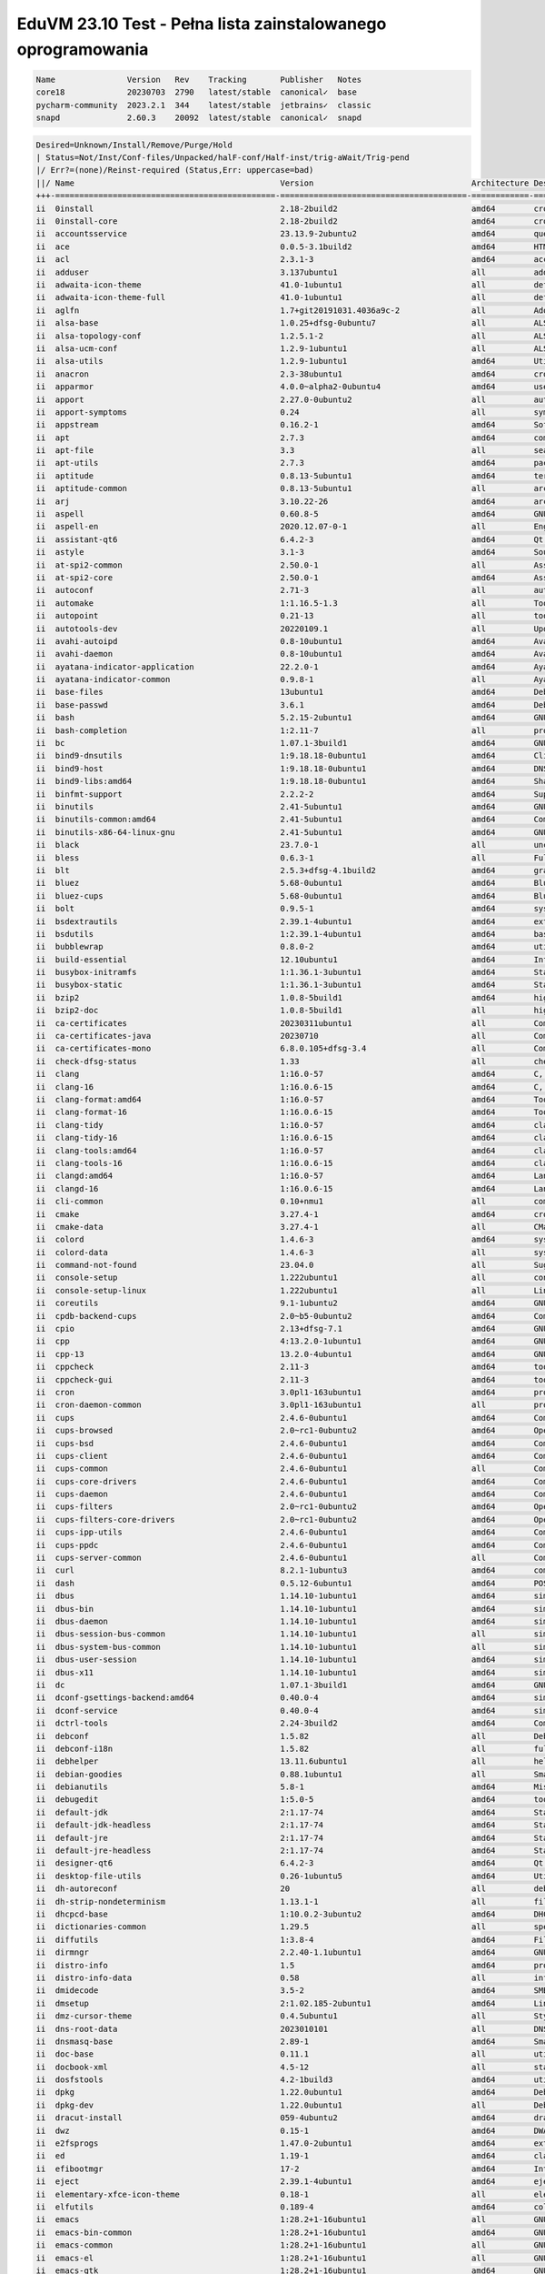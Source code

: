 EduVM 23.10 Test - Pełna lista zainstalowanego oprogramowania
=============================================================

.. code-block:: text

    Name               Version   Rev    Tracking       Publisher   Notes
    core18             20230703  2790   latest/stable  canonical✓  base
    pycharm-community  2023.2.1  344    latest/stable  jetbrains✓  classic
    snapd              2.60.3    20092  latest/stable  canonical✓  snapd


.. code-block:: text

    Desired=Unknown/Install/Remove/Purge/Hold
    | Status=Not/Inst/Conf-files/Unpacked/halF-conf/Half-inst/trig-aWait/Trig-pend
    |/ Err?=(none)/Reinst-required (Status,Err: uppercase=bad)
    ||/ Name                                           Version                                 Architecture Description
    +++-==============================================-=======================================-============-================================================================================================
    ii  0install                                       2.18-2build2                            amd64        cross-distribution packaging system
    ii  0install-core                                  2.18-2build2                            amd64        cross-distribution packaging system (non-GUI parts)
    ii  accountsservice                                23.13.9-2ubuntu2                        amd64        query and manipulate user account information
    ii  ace                                            0.0.5-3.1build2                         amd64        HTML template engine for Go (command-line tool)
    ii  acl                                            2.3.1-3                                 amd64        access control list - utilities
    ii  adduser                                        3.137ubuntu1                            all          add and remove users and groups
    ii  adwaita-icon-theme                             41.0-1ubuntu1                           all          default icon theme of GNOME (small subset)
    ii  adwaita-icon-theme-full                        41.0-1ubuntu1                           all          default icon theme of GNOME
    ii  aglfn                                          1.7+git20191031.4036a9c-2               all          Adobe Glyph List For New Fonts
    ii  alsa-base                                      1.0.25+dfsg-0ubuntu7                    all          ALSA driver configuration files
    ii  alsa-topology-conf                             1.2.5.1-2                               all          ALSA topology configuration files
    ii  alsa-ucm-conf                                  1.2.9-1ubuntu1                          all          ALSA Use Case Manager configuration files
    ii  alsa-utils                                     1.2.9-1ubuntu1                          amd64        Utilities for configuring and using ALSA
    ii  anacron                                        2.3-38ubuntu1                           amd64        cron-like program that doesn't go by time
    ii  apparmor                                       4.0.0~alpha2-0ubuntu4                   amd64        user-space parser utility for AppArmor
    ii  apport                                         2.27.0-0ubuntu2                         all          automatically generate crash reports for debugging
    ii  apport-symptoms                                0.24                                    all          symptom scripts for apport
    ii  appstream                                      0.16.2-1                                amd64        Software component metadata management
    ii  apt                                            2.7.3                                   amd64        commandline package manager
    ii  apt-file                                       3.3                                     all          search for files within Debian packages (command-line interface)
    ii  apt-utils                                      2.7.3                                   amd64        package management related utility programs
    ii  aptitude                                       0.8.13-5ubuntu1                         amd64        terminal-based package manager
    ii  aptitude-common                                0.8.13-5ubuntu1                         all          architecture independent files for the aptitude package manager
    ii  arj                                            3.10.22-26                              amd64        archiver for .arj files
    ii  aspell                                         0.60.8-5                                amd64        GNU Aspell spell-checker
    ii  aspell-en                                      2020.12.07-0-1                          all          English dictionary for GNU Aspell
    ii  assistant-qt6                                  6.4.2-3                                 amd64        Qt 6 Assistant
    ii  astyle                                         3.1-3                                   amd64        Source code indenter for C, C++, Objective-C, C#, and Java
    ii  at-spi2-common                                 2.50.0-1                                all          Assistive Technology Service Provider Interface (common files)
    ii  at-spi2-core                                   2.50.0-1                                amd64        Assistive Technology Service Provider Interface (D-Bus core)
    ii  autoconf                                       2.71-3                                  all          automatic configure script builder
    ii  automake                                       1:1.16.5-1.3                            all          Tool for generating GNU Standards-compliant Makefiles
    ii  autopoint                                      0.21-13                                 all          tool for setting up gettext infrastructure in a source package
    ii  autotools-dev                                  20220109.1                              all          Update infrastructure for config.{guess,sub} files
    ii  avahi-autoipd                                  0.8-10ubuntu1                           amd64        Avahi IPv4LL network address configuration daemon
    ii  avahi-daemon                                   0.8-10ubuntu1                           amd64        Avahi mDNS/DNS-SD daemon
    ii  ayatana-indicator-application                  22.2.0-1                                amd64        Ayatana Applications Indicator (SNI provider)
    ii  ayatana-indicator-common                       0.9.8-1                                 all          Ayatana System Indicators' common files
    ii  base-files                                     13ubuntu1                               amd64        Debian base system miscellaneous files
    ii  base-passwd                                    3.6.1                                   amd64        Debian base system master password and group files
    ii  bash                                           5.2.15-2ubuntu1                         amd64        GNU Bourne Again SHell
    ii  bash-completion                                1:2.11-7                                all          programmable completion for the bash shell
    ii  bc                                             1.07.1-3build1                          amd64        GNU bc arbitrary precision calculator language
    ii  bind9-dnsutils                                 1:9.18.18-0ubuntu1                      amd64        Clients provided with BIND 9
    ii  bind9-host                                     1:9.18.18-0ubuntu1                      amd64        DNS Lookup Utility
    ii  bind9-libs:amd64                               1:9.18.18-0ubuntu1                      amd64        Shared Libraries used by BIND 9
    ii  binfmt-support                                 2.2.2-2                                 amd64        Support for extra binary formats
    ii  binutils                                       2.41-5ubuntu1                           amd64        GNU assembler, linker and binary utilities
    ii  binutils-common:amd64                          2.41-5ubuntu1                           amd64        Common files for the GNU assembler, linker and binary utilities
    ii  binutils-x86-64-linux-gnu                      2.41-5ubuntu1                           amd64        GNU binary utilities, for x86-64-linux-gnu target
    ii  black                                          23.7.0-1                                all          uncompromising Python code formatter (Python 3)
    ii  bless                                          0.6.3-1                                 all          Full featured hexadecimal editor
    ii  blt                                            2.5.3+dfsg-4.1build2                    amd64        graphics extension library for Tcl/Tk - run-time
    ii  bluez                                          5.68-0ubuntu1                           amd64        Bluetooth tools and daemons
    ii  bluez-cups                                     5.68-0ubuntu1                           amd64        Bluetooth printer driver for CUPS
    ii  bolt                                           0.9.5-1                                 amd64        system daemon to manage thunderbolt 3 devices
    ii  bsdextrautils                                  2.39.1-4ubuntu1                         amd64        extra utilities from 4.4BSD-Lite
    ii  bsdutils                                       1:2.39.1-4ubuntu1                       amd64        basic utilities from 4.4BSD-Lite
    ii  bubblewrap                                     0.8.0-2                                 amd64        utility for unprivileged chroot and namespace manipulation
    ii  build-essential                                12.10ubuntu1                            amd64        Informational list of build-essential packages
    ii  busybox-initramfs                              1:1.36.1-3ubuntu1                       amd64        Standalone shell setup for initramfs
    ii  busybox-static                                 1:1.36.1-3ubuntu1                       amd64        Standalone rescue shell with tons of builtin utilities
    ii  bzip2                                          1.0.8-5build1                           amd64        high-quality block-sorting file compressor - utilities
    ii  bzip2-doc                                      1.0.8-5build1                           all          high-quality block-sorting file compressor - documentation
    ii  ca-certificates                                20230311ubuntu1                         all          Common CA certificates
    ii  ca-certificates-java                           20230710                                all          Common CA certificates (JKS keystore)
    ii  ca-certificates-mono                           6.8.0.105+dfsg-3.4                      all          Common CA certificates (Mono keystore)
    ii  check-dfsg-status                              1.33                                    all          check DFSG compliance of installed packages
    ii  clang                                          1:16.0-57                               amd64        C, C++ and Objective-C compiler (LLVM based), clang binary
    ii  clang-16                                       1:16.0.6-15                             amd64        C, C++ and Objective-C compiler
    ii  clang-format:amd64                             1:16.0-57                               amd64        Tool to format C/C++/Obj-C code
    ii  clang-format-16                                1:16.0.6-15                             amd64        Tool to format C/C++/Obj-C code
    ii  clang-tidy                                     1:16.0-57                               amd64        clang-based C++ linter tool
    ii  clang-tidy-16                                  1:16.0.6-15                             amd64        clang-based C++ linter tool
    ii  clang-tools:amd64                              1:16.0-57                               amd64        clang-based tools
    ii  clang-tools-16                                 1:16.0.6-15                             amd64        clang-based tools for C/C++ developments
    ii  clangd:amd64                                   1:16.0-57                               amd64        Language server that provides IDE-like features to editors
    ii  clangd-16                                      1:16.0.6-15                             amd64        Language server that provides IDE-like features to editors
    ii  cli-common                                     0.10+nmu1                               all          common files between all CLI packages
    ii  cmake                                          3.27.4-1                                amd64        cross-platform, open-source make system
    ii  cmake-data                                     3.27.4-1                                all          CMake data files (modules, templates and documentation)
    ii  colord                                         1.4.6-3                                 amd64        system service to manage device colour profiles -- system daemon
    ii  colord-data                                    1.4.6-3                                 all          system service to manage device colour profiles -- data files
    ii  command-not-found                              23.04.0                                 all          Suggest installation of packages in interactive bash sessions
    ii  console-setup                                  1.222ubuntu1                            all          console font and keymap setup program
    ii  console-setup-linux                            1.222ubuntu1                            all          Linux specific part of console-setup
    ii  coreutils                                      9.1-1ubuntu2                            amd64        GNU core utilities
    ii  cpdb-backend-cups                              2.0~b5-0ubuntu2                         amd64        Common Print Dialog Backends - CUPS/IPP Backend
    ii  cpio                                           2.13+dfsg-7.1                           amd64        GNU cpio -- a program to manage archives of files
    ii  cpp                                            4:13.2.0-1ubuntu1                       amd64        GNU C preprocessor (cpp)
    ii  cpp-13                                         13.2.0-4ubuntu1                         amd64        GNU C preprocessor
    ii  cppcheck                                       2.11-3                                  amd64        tool for static C/C++ code analysis (CLI)
    ii  cppcheck-gui                                   2.11-3                                  amd64        tool for static C/C++ code analysis (GUI)
    ii  cron                                           3.0pl1-163ubuntu1                       amd64        process scheduling daemon
    ii  cron-daemon-common                             3.0pl1-163ubuntu1                       all          process scheduling daemon's configuration files
    ii  cups                                           2.4.6-0ubuntu1                          amd64        Common UNIX Printing System(tm) - PPD/driver support, web interface
    ii  cups-browsed                                   2.0~rc1-0ubuntu2                        amd64        OpenPrinting cups-browsed
    ii  cups-bsd                                       2.4.6-0ubuntu1                          amd64        Common UNIX Printing System(tm) - BSD commands
    ii  cups-client                                    2.4.6-0ubuntu1                          amd64        Common UNIX Printing System(tm) - client programs (SysV)
    ii  cups-common                                    2.4.6-0ubuntu1                          all          Common UNIX Printing System(tm) - common files
    ii  cups-core-drivers                              2.4.6-0ubuntu1                          amd64        Common UNIX Printing System(tm) - driverless printing
    ii  cups-daemon                                    2.4.6-0ubuntu1                          amd64        Common UNIX Printing System(tm) - daemon
    ii  cups-filters                                   2.0~rc1-0ubuntu2                        amd64        OpenPrinting CUPS Filters - Main Package
    ii  cups-filters-core-drivers                      2.0~rc1-0ubuntu2                        amd64        OpenPrinting CUPS Filters - Driverless printing
    ii  cups-ipp-utils                                 2.4.6-0ubuntu1                          amd64        Common UNIX Printing System(tm) - IPP developer/admin utilities
    ii  cups-ppdc                                      2.4.6-0ubuntu1                          amd64        Common UNIX Printing System(tm) - PPD manipulation utilities
    ii  cups-server-common                             2.4.6-0ubuntu1                          all          Common UNIX Printing System(tm) - server common files
    ii  curl                                           8.2.1-1ubuntu3                          amd64        command line tool for transferring data with URL syntax
    ii  dash                                           0.5.12-6ubuntu1                         amd64        POSIX-compliant shell
    ii  dbus                                           1.14.10-1ubuntu1                        amd64        simple interprocess messaging system (system message bus)
    ii  dbus-bin                                       1.14.10-1ubuntu1                        amd64        simple interprocess messaging system (command line utilities)
    ii  dbus-daemon                                    1.14.10-1ubuntu1                        amd64        simple interprocess messaging system (reference message bus)
    ii  dbus-session-bus-common                        1.14.10-1ubuntu1                        all          simple interprocess messaging system (session bus configuration)
    ii  dbus-system-bus-common                         1.14.10-1ubuntu1                        all          simple interprocess messaging system (system bus configuration)
    ii  dbus-user-session                              1.14.10-1ubuntu1                        amd64        simple interprocess messaging system (systemd --user integration)
    ii  dbus-x11                                       1.14.10-1ubuntu1                        amd64        simple interprocess messaging system (X11 deps)
    ii  dc                                             1.07.1-3build1                          amd64        GNU dc arbitrary precision reverse-polish calculator
    ii  dconf-gsettings-backend:amd64                  0.40.0-4                                amd64        simple configuration storage system - GSettings back-end
    ii  dconf-service                                  0.40.0-4                                amd64        simple configuration storage system - D-Bus service
    ii  dctrl-tools                                    2.24-3build2                            amd64        Command-line tools to process Debian package information
    ii  debconf                                        1.5.82                                  all          Debian configuration management system
    ii  debconf-i18n                                   1.5.82                                  all          full internationalization support for debconf
    ii  debhelper                                      13.11.6ubuntu1                          all          helper programs for debian/rules
    ii  debian-goodies                                 0.88.1ubuntu1                           all          Small toolbox-style utilities for Debian systems
    ii  debianutils                                    5.8-1                                   amd64        Miscellaneous utilities specific to Debian
    ii  debugedit                                      1:5.0-5                                 amd64        tools for handling build-ids and paths rewriting in DWARF data
    ii  default-jdk                                    2:1.17-74                               amd64        Standard Java or Java compatible Development Kit
    ii  default-jdk-headless                           2:1.17-74                               amd64        Standard Java or Java compatible Development Kit (headless)
    ii  default-jre                                    2:1.17-74                               amd64        Standard Java or Java compatible Runtime
    ii  default-jre-headless                           2:1.17-74                               amd64        Standard Java or Java compatible Runtime (headless)
    ii  designer-qt6                                   6.4.2-3                                 amd64        Qt 6 Designer
    ii  desktop-file-utils                             0.26-1ubuntu5                           amd64        Utilities for .desktop files
    ii  dh-autoreconf                                  20                                      all          debhelper add-on to call autoreconf and clean up after the build
    ii  dh-strip-nondeterminism                        1.13.1-1                                all          file non-deterministic information stripper — Debhelper add-on
    ii  dhcpcd-base                                    1:10.0.2-3ubuntu2                       amd64        DHCPv4 and DHCPv6 dual-stack client (binaries and exit hooks)
    ii  dictionaries-common                            1.29.5                                  all          spelling dictionaries - common utilities
    ii  diffutils                                      1:3.8-4                                 amd64        File comparison utilities
    ii  dirmngr                                        2.2.40-1.1ubuntu1                       amd64        GNU privacy guard - network certificate management service
    ii  distro-info                                    1.5                                     amd64        provides information about the distributions' releases
    ii  distro-info-data                               0.58                                    all          information about the distributions' releases (data files)
    ii  dmidecode                                      3.5-2                                   amd64        SMBIOS/DMI table decoder
    ii  dmsetup                                        2:1.02.185-2ubuntu1                     amd64        Linux Kernel Device Mapper userspace library
    ii  dmz-cursor-theme                               0.4.5ubuntu1                            all          Style neutral, scalable cursor theme
    ii  dns-root-data                                  2023010101                              all          DNS root data including root zone and DNSSEC key
    ii  dnsmasq-base                                   2.89-1                                  amd64        Small caching DNS proxy and DHCP/TFTP server
    ii  doc-base                                       0.11.1                                  all          utilities to manage online documentation
    ii  docbook-xml                                    4.5-12                                  all          standard XML documentation system for software and systems
    ii  dosfstools                                     4.2-1build3                             amd64        utilities for making and checking MS-DOS FAT filesystems
    ii  dpkg                                           1.22.0ubuntu1                           amd64        Debian package management system
    ii  dpkg-dev                                       1.22.0ubuntu1                           all          Debian package development tools
    ii  dracut-install                                 059-4ubuntu2                            amd64        dracut is an event driven initramfs infrastructure (dracut-install)
    ii  dwz                                            0.15-1                                  amd64        DWARF compression tool
    ii  e2fsprogs                                      1.47.0-2ubuntu1                         amd64        ext2/ext3/ext4 file system utilities
    ii  ed                                             1.19-1                                  amd64        classic UNIX line editor
    ii  efibootmgr                                     17-2                                    amd64        Interact with the EFI Boot Manager
    ii  eject                                          2.39.1-4ubuntu1                         amd64        ejects CDs and operates CD-Changers under Linux
    ii  elementary-xfce-icon-theme                     0.18-1                                  all          elementary icon theme modified for Xfce
    ii  elfutils                                       0.189-4                                 amd64        collection of utilities to handle ELF objects
    ii  emacs                                          1:28.2+1-16ubuntu1                      all          GNU Emacs editor (metapackage)
    ii  emacs-bin-common                               1:28.2+1-16ubuntu1                      amd64        GNU Emacs editor's shared, architecture dependent files
    ii  emacs-common                                   1:28.2+1-16ubuntu1                      all          GNU Emacs editor's shared, architecture independent infrastructure
    ii  emacs-el                                       1:28.2+1-16ubuntu1                      all          GNU Emacs LISP (.el) files
    ii  emacs-gtk                                      1:28.2+1-16ubuntu1                      amd64        GNU Emacs editor (with GTK+ GUI support)
    ii  emacsen-common                                 3.0.5                                   all          Common facilities for all emacsen
    ii  enchant-2                                      2.3.3-2                                 amd64        Wrapper for various spell checker engines (binary programs)
    ii  equivs                                         2.3.1                                   all          Circumvent Debian package dependencies
    ii  ethtool                                        1:6.4-1                                 amd64        display or change Ethernet device settings
    ii  evince                                         45~rc-1                                 amd64        Document (PostScript, PDF) viewer
    ii  evince-common                                  45~rc-1                                 all          Document (PostScript, PDF) viewer - common files
    ii  exo-utils                                      4.18.0-1                                amd64        Utility files for libexo
    ii  extra-cmake-modules                            5.110.0-0ubuntu1                        amd64        Extra modules and scripts for CMake
    ii  fakeroot                                       1.32.1-1                                amd64        tool for simulating superuser privileges
    ii  file                                           1:5.44-3                                amd64        Recognize the type of data in a file using "magic" numbers
    ii  findutils                                      4.9.0-5                                 amd64        utilities for finding files--find, xargs
    ii  firefox-esr                                    115.3.0esr+build1-0ubuntu0.23.10.1~mt1  amd64        Safe and easy web browser from Mozilla
    ii  flake8                                         5.0.4-4                                 all          code checker using pycodestyle and pyflakes
    ii  fontconfig                                     2.14.2-4ubuntu1                         amd64        generic font configuration library - support binaries
    ii  fontconfig-config                              2.14.2-4ubuntu1                         amd64        generic font configuration library - configuration
    ii  fonts-crosextra-caladea                        20200211-2                              all          Serif font metric-compatible with the Cambria font
    ii  fonts-crosextra-carlito                        20230309-2                              all          Sans-serif font metric-compatible with Calibri font
    ii  fonts-dejavu-core                              2.37-8                                  all          Vera font family derivate with additional characters
    ii  fonts-dejavu-extra                             2.37-8                                  all          Vera font family derivate with additional characters (extra variants)
    ii  fonts-dejavu-mono                              2.37-8                                  all          Vera font family derivate with additional characters
    ii  fonts-droid-fallback                           1:6.0.1r16-1.1build1                    all          handheld device font with extensive style and language support (fallback)
    ii  fonts-font-awesome                             5.0.10+really4.7.0~dfsg-4.1             all          iconic font designed for use with Twitter Bootstrap
    ii  fonts-glyphicons-halflings                     1.009~3.4.1+dfsg-3                      all          icons made for smaller graphic
    ii  fonts-lato                                     2.0-2.1                                 all          sans-serif typeface family font
    ii  fonts-liberation                               1:2.1.5-3                               all          fonts with the same metrics as Times, Arial and Courier
    ii  fonts-liberation-sans-narrow                   1:1.07.6-4                              all          Sans-serif Narrow fonts to replace commonly used Arial Narrow
    ii  fonts-liberation2                              1:2.1.5-3                               all          transitional dummy package
    ii  fonts-lyx                                      2.3.7-1                                 all          TrueType versions of some TeX fonts used by LyX
    ii  fonts-mathjax                                  2.7.9+dfsg-1                            all          JavaScript display engine for LaTeX and MathML (fonts)
    ii  fonts-noto-cjk                                 1:20230817+repack1-3                    all          "No Tofu" font families with large Unicode coverage (CJK regular and bold)
    ii  fonts-noto-color-emoji                         2.038-1                                 all          color emoji font from Google
    ii  fonts-noto-core                                20201225-2                              all          "No Tofu" font families with large Unicode coverage (core)
    ii  fonts-noto-hinted                              20201225-2                              all          obsolete metapackage to pull in a subset of Noto fonts
    ii  fonts-noto-mono                                20201225-2                              all          "No Tofu" monospaced font family with large Unicode coverage
    ii  fonts-noto-ui-core                             20201225-2                              all          "No Tofu" font families with large Unicode coverage (UI core)
    ii  fonts-opensymbol                               4:102.12+LibO7.6.1~rc2-0ubuntu2         all          OpenSymbol TrueType font
    ii  fonts-symbola                                  2.60-1.1                                all          symbolic font providing emoji characters from Unicode 9.0
    ii  fonts-ubuntu                                   0.869-0ubuntu1                          all          sans-serif font set from Ubuntu
    ii  fonts-urw-base35                               20200910-7                              all          font set metric-compatible with the 35 PostScript Level 2 Base Fonts
    ii  foomatic-db-compressed-ppds                    20230202-1                              all          OpenPrinting printer support - Compressed PPDs derived from the database
    ii  friendly-recovery                              0.2.42                                  all          Make recovery boot mode more user-friendly
    ii  ftp                                            20230507-2                              all          dummy transitional package for tnftp
    ii  fuse3                                          3.14.0-4                                amd64        Filesystem in Userspace (3.x version)
    ii  fwupd                                          1.9.5-1                                 amd64        Firmware update daemon
    ii  fwupd-signed                                   1.52+1.4-1                              amd64        Linux Firmware Updater EFI signed binary
    ii  g++                                            4:13.2.0-1ubuntu1                       amd64        GNU C++ compiler
    ii  g++-13                                         13.2.0-4ubuntu1                         amd64        GNU C++ compiler
    ii  gamin                                          0.1.10-6                                amd64        File and directory monitoring system
    ii  gcc                                            4:13.2.0-1ubuntu1                       amd64        GNU C compiler
    ii  gcc-13                                         13.2.0-4ubuntu1                         amd64        GNU C compiler
    ii  gcc-13-base:amd64                              13.2.0-4ubuntu1                         amd64        GCC, the GNU Compiler Collection (base package)
    ii  gcovr                                          6.0-1                                   all          Manages the compilation of coverage information from gcov
    ii  gcr                                            3.41.1-3                                amd64        GNOME crypto services (daemon and tools)
    ii  gdb                                            14.0.50.20230907-0ubuntu1               amd64        GNU Debugger
    ii  gedit                                          44.2-1                                  amd64        popular text editor for the GNOME desktop environment
    ii  gedit-common                                   44.2-1                                  all          popular text editor for the GNOME desktop environment (support files)
    ii  geoclue-2.0                                    2.7.0-3ubuntu2                          amd64        geoinformation service
    ii  gettext                                        0.21-13                                 amd64        GNU Internationalization utilities
    ii  gettext-base                                   0.21-13                                 amd64        GNU Internationalization utilities for the base system
    ii  gfortran                                       4:13.2.0-1ubuntu1                       amd64        GNU Fortran 95 compiler
    ii  gfortran-13                                    13.2.0-4ubuntu1                         amd64        GNU Fortran compiler
    ii  ghex                                           45~beta-1                               amd64        GNOME Hex editor for files
    ii  ghostscript                                    10.01.2~dfsg1-0ubuntu1                  amd64        interpreter for the PostScript language and for PDF
    ii  ghostscript-x:amd64                            10.01.2~dfsg1-0ubuntu1                  amd64        transitional package for ghostscript
    ii  gir1.2-atk-1.0:amd64                           2.50.0-1                                amd64        ATK accessibility toolkit (GObject introspection)
    ii  gir1.2-freedesktop:amd64                       1.78.1-1                                amd64        Introspection data for some FreeDesktop components
    ii  gir1.2-gdkpixbuf-2.0:amd64                     2.42.10+dfsg-1build1                    amd64        GDK Pixbuf library - GObject-Introspection
    ii  gir1.2-glib-2.0:amd64                          1.78.1-1                                amd64        Introspection data for GLib, GObject, Gio and GModule
    ii  gir1.2-goa-1.0:amd64                           3.48.0-2                                amd64        Introspection data for GNOME Online Accounts
    ii  gir1.2-gtk-3.0:amd64                           3.24.38-5ubuntu1                        amd64        GTK graphical user interface library -- gir bindings
    ii  gir1.2-gtksource-4:amd64                       4.8.4-4                                 amd64        gir files for the GTK+ syntax highlighting widget
    ii  gir1.2-handy-1:amd64                           1.8.2-2                                 amd64        GObject introspection files for libhandy
    ii  gir1.2-harfbuzz-0.0:amd64                      8.0.1-1                                 amd64        OpenType text shaping engine (GObject introspection data)
    ii  gir1.2-packagekitglib-1.0                      1.2.7-1                                 amd64        GObject introspection data for the PackageKit GLib library
    ii  gir1.2-pango-1.0:amd64                         1.51.0+ds-2                             amd64        Layout and rendering of internationalized text - gir bindings
    ii  gir1.2-peas-1.0:amd64                          1.36.0-2                                amd64        Application plugin library (introspection files)
    ii  gir1.2-pluma-1.0                               1.26.0-1ubuntu1                         amd64        GObject introspection data for Pluma
    ii  git                                            1:2.40.1-1ubuntu1                       amd64        fast, scalable, distributed revision control system
    ii  git-doc                                        1:2.40.1-1ubuntu1                       all          fast, scalable, distributed revision control system (documentation)
    ii  git-gui                                        1:2.40.1-1ubuntu1                       all          fast, scalable, distributed revision control system (GUI)
    ii  git-lfs                                        3.4.0-1build1                           amd64        Git Large File Support
    ii  git-man                                        1:2.40.1-1ubuntu1                       all          fast, scalable, distributed revision control system (manual pages)
    ii  git-svn                                        1:2.40.1-1ubuntu1                       all          fast, scalable, distributed revision control system (svn interoperability)
    ii  gitk                                           1:2.40.1-1ubuntu1                       all          fast, scalable, distributed revision control system (revision tree visualizer)
    ii  glib-networking:amd64                          2.78.0-1                                amd64        network-related giomodules for GLib
    ii  glib-networking-common                         2.78.0-1                                all          network-related giomodules for GLib - data files
    ii  glib-networking-services                       2.78.0-1                                amd64        network-related giomodules for GLib - D-Bus services
    ii  gnome-accessibility-themes                     3.28-2ubuntu1                           all          High Contrast GTK 2 theme and icons
    ii  gnome-desktop3-data                            44.0-2                                  all          Common files for GNOME desktop apps
    ii  gnome-keyring                                  42.1-1                                  amd64        GNOME keyring services (daemon and tools)
    ii  gnome-keyring-pkcs11:amd64                     42.1-1                                  amd64        GNOME keyring module for the PKCS#11 module loading library
    ii  gnome-terminal                                 3.49.92-2ubuntu1                        amd64        GNOME terminal emulator application
    ii  gnome-terminal-data                            3.49.92-2ubuntu1                        all          Data files for the GNOME terminal emulator
    ii  gnome-themes-extra:amd64                       3.28-2ubuntu1                           amd64        Adwaita GTK 2 theme — engine
    ii  gnome-themes-extra-data                        3.28-2ubuntu1                           all          Adwaita GTK 2 theme and Adwaita-dark GTK 3 theme — common files
    ii  gnupg                                          2.2.40-1.1ubuntu1                       all          GNU privacy guard - a free PGP replacement
    ii  gnupg-l10n                                     2.2.40-1.1ubuntu1                       all          GNU privacy guard - localization files
    ii  gnupg-utils                                    2.2.40-1.1ubuntu1                       amd64        GNU privacy guard - utility programs
    ii  gnuplot-data                                   5.4.4+dfsg1-2build1                     all          Command-line driven interactive plotting program. Data-files
    ii  gnuplot-x11                                    5.4.4+dfsg1-2build1                     amd64        Command-line driven interactive plotting program. X-package
    ii  googletest                                     1.13.0-5                                all          Google's C++ test framework sources
    ii  gpg                                            2.2.40-1.1ubuntu1                       amd64        GNU Privacy Guard -- minimalist public key operations
    ii  gpg-agent                                      2.2.40-1.1ubuntu1                       amd64        GNU privacy guard - cryptographic agent
    ii  gpg-wks-client                                 2.2.40-1.1ubuntu1                       amd64        GNU privacy guard - Web Key Service client
    ii  gpg-wks-server                                 2.2.40-1.1ubuntu1                       amd64        GNU privacy guard - Web Key Service server
    ii  gpgconf                                        2.2.40-1.1ubuntu1                       amd64        GNU privacy guard - core configuration utilities
    ii  gpgsm                                          2.2.40-1.1ubuntu1                       amd64        GNU privacy guard - S/MIME version
    ii  gpgv                                           2.2.40-1.1ubuntu1                       amd64        GNU privacy guard - signature verification tool
    ii  graphviz                                       2.42.2-7build3                          amd64        rich set of graph drawing tools
    ii  graphviz-doc                                   2.42.2-7build3                          all          additional documentation for graphviz
    ii  grep                                           3.11-2                                  amd64        GNU grep, egrep and fgrep
    ii  greybird-gtk-theme                             3.23.3-1                                all          grey GTK+ theme from the Shimmer Project
    ii  groff-base                                     1.23.0-2                                amd64        GNU troff text-formatting system (base system components)
    ii  gromit-mpx                                     1.4.3-1                                 amd64        GTK+ based tool to make annotations on screen with multiple pointers
    ii  grub-common                                    2.12~rc1-4ubuntu3                       amd64        GRand Unified Bootloader (common files)
    ii  grub-efi-amd64-bin                             2.12~rc1-4ubuntu1                       amd64        GRand Unified Bootloader, version 2 (EFI-AMD64 modules)
    ii  grub-efi-amd64-signed                          1.194+2.12~rc1-4ubuntu1                 amd64        GRand Unified Bootloader, version 2 (EFI-AMD64 version, signed)
    ii  grub-gfxpayload-lists                          0.7                                     amd64        GRUB gfxpayload blacklist
    ii  grub-pc                                        2.12~rc1-4ubuntu3                       amd64        GRand Unified Bootloader, version 2 (PC/BIOS version)
    ii  grub-pc-bin                                    2.12~rc1-4ubuntu3                       amd64        GRand Unified Bootloader, version 2 (PC/BIOS modules)
    ii  grub2-common                                   2.12~rc1-4ubuntu3                       amd64        GRand Unified Bootloader (common files for version 2)
    ii  gsasl-common                                   2.2.0-2ubuntu1                          all          GNU SASL platform independent files
    ii  gsettings-desktop-schemas                      45.0-1ubuntu1                           all          GSettings desktop-wide schemas
    ii  gstreamer1.0-gl:amd64                          1.22.5-1                                amd64        GStreamer plugins for GL
    ii  gstreamer1.0-plugins-base:amd64                1.22.5-1                                amd64        GStreamer plugins from the "base" set
    ii  gstreamer1.0-plugins-good:amd64                1.22.5-1ubuntu1                         amd64        GStreamer plugins from the "good" set
    ii  gstreamer1.0-x:amd64                           1.22.5-1                                amd64        GStreamer plugins for X11 and Pango
    ii  gtk-update-icon-cache                          3.24.38-5ubuntu1                        amd64        icon theme caching utility
    ii  gtk2-engines-murrine:amd64                     0.98.2-3build2                          amd64        cairo-based gtk+-2.0 theme engine
    ii  gtk2-engines-pixbuf:amd64                      2.24.33-2ubuntu2                        amd64        pixbuf-based theme for GTK 2
    ii  gucharmap                                      1:15.0.4-1                              amd64        Unicode character picker and font browser
    ii  guile-3.0-libs:amd64                           3.0.8-2                                 amd64        Core Guile libraries
    ii  gvfs:amd64                                     1.52.0-1                                amd64        userspace virtual filesystem - GIO module
    ii  gvfs-common                                    1.52.0-1                                all          userspace virtual filesystem - common data files
    ii  gvfs-daemons                                   1.52.0-1                                amd64        userspace virtual filesystem - servers
    ii  gvfs-libs:amd64                                1.52.0-1                                amd64        userspace virtual filesystem - private libraries
    ii  gzip                                           1.12-1ubuntu1                           amd64        GNU compression utilities
    ii  hdparm                                         9.65+ds-1                               amd64        tune hard disk parameters for high performance
    ii  hexedit                                        1.6-1                                   amd64        viewer and editor in hexadecimal or ASCII for files or devices
    ii  hicolor-icon-theme                             0.17-2                                  all          default fallback theme for FreeDesktop.org icon themes
    ii  hostname                                       3.23+nmu1ubuntu1                        amd64        utility to set/show the host name or domain name
    ii  hplip                                          3.22.10+dfsg0-2ubuntu1                  amd64        HP Linux Printing and Imaging System (HPLIP)
    ii  hplip-data                                     3.22.10+dfsg0-2ubuntu1                  all          HP Linux Printing and Imaging - data files
    ii  htop                                           3.2.2-2                                 amd64        interactive processes viewer
    ii  humanity-icon-theme                            0.6.16                                  all          Humanity Icon theme
    ii  hunspell-en-us                                 1:2020.12.07-2                          all          English_american dictionary for hunspell
    ii  i965-va-driver:amd64                           2.4.1+dfsg1-1build1                     amd64        VAAPI driver for Intel G45 & HD Graphics family
    ii  ibverbs-providers:amd64                        47.0-1                                  amd64        User space provider drivers for libibverbs
    ii  icu-devtools                                   72.1-3ubuntu3                           amd64        Development utilities for International Components for Unicode
    ii  idle                                           3.11.4-5                                all          IDE for Python using Tkinter (default version)
    ii  idle-python3.11                                3.11.5-3                                all          IDE for Python (v3.11) using Tkinter
    ii  iio-sensor-proxy                               3.5-1                                   amd64        IIO sensors to D-Bus proxy
    ii  inetutils-telnet                               2:2.4-2ubuntu1                          amd64        telnet client
    ii  info                                           7.0.3-2                                 amd64        Standalone GNU Info documentation browser
    ii  init                                           1.65.2ubuntu1                           amd64        metapackage ensuring an init system is installed
    ii  init-system-helpers                            1.65.2ubuntu1                           all          helper tools for all init systems
    ii  initramfs-tools                                0.142ubuntu12                           all          generic modular initramfs generator (automation)
    ii  initramfs-tools-bin                            0.142ubuntu12                           amd64        binaries used by initramfs-tools
    ii  initramfs-tools-core                           0.142ubuntu12                           all          generic modular initramfs generator (core tools)
    ii  inputattach                                    1:1.8.1-1                               amd64        utility to connect serial-attached peripherals to the input subsystem
    ii  install-info                                   7.0.3-2                                 amd64        Manage installed documentation in info format
    ii  intel-media-va-driver:amd64                    23.2.3+dfsg1-1                          amd64        VAAPI driver for the Intel GEN8+ Graphics family
    ii  intltool-debian                                0.35.0+20060710.6                       all          Help i18n of RFC822 compliant config files
    ii  iotop                                          0.6-42-ga14256a-0.1build2               amd64        simple top-like I/O monitor
    ii  ipp-usb                                        0.9.23-1build1                          amd64        Daemon for IPP over USB printer support
    ii  iproute2                                       6.1.0-1ubuntu2                          amd64        networking and traffic control tools
    ii  iptables                                       1.8.9-2ubuntu2                          amd64        administration tools for packet filtering and NAT
    ii  iputils-ping                                   3:20221126-1                            amd64        Tools to test the reachability of network hosts
    ii  iputils-tracepath                              3:20221126-1                            amd64        Tools to trace the network path to a remote host
    ii  irqbalance                                     1.9.2-1                                 amd64        Daemon to balance interrupts for SMP systems
    ii  isc-dhcp-client                                4.4.3-P1-2ubuntu5                       amd64        DHCP client for automatically obtaining an IP address
    ii  isc-dhcp-common                                4.4.3-P1-2ubuntu5                       amd64        common manpages relevant to all of the isc-dhcp packages
    ii  iso-codes                                      4.15.0-1                                all          ISO language, territory, currency, script codes and their translations
    ii  isympy-common                                  1.12-3                                  all          Python shell for SymPy
    ii  isympy3                                        1.12-3                                  all          Python3 shell for SymPy
    ii  java-common                                    0.74                                    all          Base package for Java runtimes
    ii  javascript-common                              11+nmu1                                 all          Base support for JavaScript library packages
    ii  jq                                             1.6-3                                   amd64        lightweight and flexible command-line JSON processor
    ii  jupyter                                        5.3.1-1                                 all          Interactive computing environment (metapackage)
    ii  jupyter-client                                 7.4.9-2                                 all          Jupyter protocol client APIs (tools)
    ii  jupyter-console                                6.6.3-1                                 all          Jupyter terminal client (script)
    ii  jupyter-core                                   5.3.1-1                                 all          Core common functionality of Jupyter projects (tools)
    ii  jupyter-nbconvert                              6.5.3-4                                 all          Jupyter notebook conversion (scripts)
    ii  jupyter-nbextension-jupyter-js-widgets         6.0.0-11                                all          Interactive widgets - Jupyter notebook extension
    ii  jupyter-nbformat                               5.9.1-1                                 all          Jupyter notebook format (tools)
    ii  jupyter-notebook                               6.4.12-2.2                              all          Jupyter interactive notebook
    ii  kaccounts-providers                            4:23.08.1-0ubuntu1                      amd64        KDE providers for accounts sign-on
    ii  kactivities-bin                                5.110.0-0ubuntu1                        amd64        Command Line Tool for KActivities
    ii  kactivitymanagerd                              5.27.8-0ubuntu1                         amd64        System service to manage user's activities
    ii  kapptemplate                                   4:23.08.1-0ubuntu1                      amd64        application template generator
    ii  kate                                           4:23.08.1-0ubuntu1                      amd64        powerful text editor
    ii  kate5-data                                     4:23.08.1-0ubuntu1                      all          shared data files for Kate text editor
    ii  kbd                                            2.5.1-1ubuntu1                          amd64        Linux console font and keytable utilities
    ii  kcachegrind                                    4:23.08.1-0ubuntu1                      amd64        visualisation tool for the Valgrind profiler
    ii  kcalc                                          4:23.08.1-0ubuntu1                      amd64        simple and scientific calculator
    ii  kded5                                          5.110.0-0ubuntu1                        amd64        Extensible daemon for providing session services
    ii  kdevelop                                       4:23.08.1-0ubuntu1                      amd64        integrated development environment for C/C++ and other languages
    ii  kdevelop-data                                  4:23.08.1-0ubuntu1                      all          data files for the KDevelop IDE
    ii  kdevelop512-libs                               4:23.08.1-0ubuntu1                      amd64        shared libraries for the KDevelop platform
    ii  keditbookmarks                                 23.08.1-0ubuntu1                        amd64        bookmarks editor utility for KDE
    ii  kerneloops                                     0.12+git20140509-6ubuntu5               amd64        kernel oops tracker
    ii  keyboard-configuration                         1.222ubuntu1                            all          system-wide keyboard preferences
    ii  kinit                                          5.110.0-0ubuntu1                        amd64        process launcher to speed up launching KDE applications
    ii  kio                                            5.110.0-0ubuntu1                        amd64        resource and network access abstraction
    ii  kio-extras                                     4:23.08.1-0ubuntu1                      amd64        Extra functionality for kioslaves.
    ii  kio-extras-data                                4:23.08.1-0ubuntu1                      all          Extra functionality for kioslaves data files.
    ii  klibc-utils                                    2.0.13-1                                amd64        small utilities built with klibc for early boot
    ii  kmod                                           30+20230519-1ubuntu3                    amd64        tools for managing Linux kernel modules
    ii  konsole                                        4:23.08.1-0ubuntu1                      amd64        X terminal emulator
    ii  konsole-kpart                                  4:23.08.1-0ubuntu1                      amd64        Konsole plugin for Qt applications
    ii  kpackagelauncherqml                            5.110.0-0ubuntu1                        amd64        commandline tool for launching kpackage QML application
    ii  kpackagetool5                                  5.110.0-0ubuntu1                        amd64        command line kpackage tool
    ii  krb5-locales                                   1.20.1-3ubuntu1                         all          internationalization support for MIT Kerberos
    ii  ktexteditor-data                               5.110.0-0ubuntu1                        all          provide advanced plain text editing services
    ii  ktexteditor-katepart                           5.110.0-0ubuntu1                        amd64        provide advanced plain text editing services
    ii  kuserfeedback-doc                              1.2.0-2                                 all          user feedback for applications - documentation
    ii  kwayland-data                                  4:5.110.0-0ubuntu1                      all          Qt library wrapper for Wayland libraries - data files
    ii  kwayland-integration:amd64                     4:5.27.8-0ubuntu1                       amd64        kwayland runtime integration plugins
    ii  kwrite                                         4:23.08.1-0ubuntu1                      amd64        simple text editor
    ii  language-pack-en                               1:23.10+20230915                        all          translation updates for language English
    ii  language-pack-en-base                          1:23.10+20230611                        all          translations for language English
    ii  language-pack-gnome-en                         1:23.10+20230915                        all          GNOME translation updates for language English
    ii  language-pack-gnome-en-base                    1:23.10+20230611                        all          GNOME translations for language English
    ii  language-selector-common                       0.224                                   all          Language selector for Ubuntu
    ii  laptop-detect                                  0.16                                    all          system chassis type checker
    ii  lcov                                           2.0-1                                   all          Summarise Code coverage information from GCOV
    ii  less                                           590-2                                   amd64        pager program similar to more
    ii  lhasa                                          0.4.0-1                                 amd64        lzh archive decompressor
    ii  lib32gcc-s1                                    13.2.0-4ubuntu1                         amd64        GCC support library (32 bit Version)
    ii  lib32stdc++6                                   13.2.0-4ubuntu1                         amd64        GNU Standard C++ Library v3 (32 bit Version)
    ii  liba52-0.7.4:amd64                             0.7.4-20                                amd64        library for decoding ATSC A/52 streams
    ii  libaa1:amd64                                   1.4p5-50build1                          amd64        ASCII art library
    ii  libaacs0:amd64                                 0.11.1-2                                amd64        free-and-libre implementation of AACS
    ii  libabsl20220623:amd64                          20220623.1-3                            amd64        extensions to the C++ standard library
    ii  libaccounts-glib0:amd64                        1.26-1                                  amd64        Accounts database access - shared library
    ii  libaccounts-qt5-1:amd64                        1.16-2                                  amd64        Accounts database access Qt version - Qt5 shared library
    ii  libaccountsservice0:amd64                      23.13.9-2ubuntu2                        amd64        query and manipulate user account information - shared libraries
    ii  libacl1:amd64                                  2.3.1-3                                 amd64        access control list - shared library
    ii  libadwaita-1-0:amd64                           1.4.0-1ubuntu1                          amd64        Library with GTK widgets for mobile phones
    ii  libalgorithm-diff-perl                         1.201-1                                 all          module to find differences between files
    ii  libalgorithm-diff-xs-perl:amd64                0.04-8                                  amd64        module to find differences between files (XS accelerated)
    ii  libalgorithm-merge-perl                        0.08-5                                  all          Perl module for three-way merge of textual data
    ii  libamtk-5-0:amd64                              5.6.1-2                                 amd64        Actions, Menus and Toolbars Kit for GTK+
    ii  libamtk-5-common                               5.6.1-2                                 all          Actions, Menus and Toolbars Kit for GTK+ - architecture-independent files
    ii  libann0                                        1.1.2+doc-9                             amd64        Approximate Nearest Neighbor Searching library
    ii  libaom3:amd64                                  3.6.1-1                                 amd64        AV1 Video Codec Library
    ii  libapparmor1:amd64                             4.0.0~alpha2-0ubuntu4                   amd64        changehat AppArmor library
    ii  libappimage1.0abi1:amd64                       1.0.4-5-2ubuntu1                        amd64        Core library for appimage
    ii  libappstream4:amd64                            0.16.2-1                                amd64        Library to access AppStream services
    ii  libapr1:amd64                                  1.7.2-3                                 amd64        Apache Portable Runtime Library
    ii  libaprutil1:amd64                              1.6.3-1ubuntu1                          amd64        Apache Portable Runtime Utility Library
    ii  libapt-pkg-perl                                0.1.40build3                            amd64        Perl interface to libapt-pkg
    ii  libapt-pkg6.0:amd64                            2.7.3                                   amd64        package management runtime library
    ii  libarchive-cpio-perl                           0.10-3                                  all          module for manipulations of cpio archives
    ii  libarchive-zip-perl                            1.68-1                                  all          Perl module for manipulation of ZIP archives
    ii  libarchive13:amd64                             3.6.2-1ubuntu1                          amd64        Multi-format archive and compression library (shared library)
    ii  libargon2-1:amd64                              0~20190702+dfsg-3                       amd64        memory-hard hashing function - runtime library
    ii  libaribb24-0:amd64                             1.0.3-2                                 amd64        library for ARIB STD-B24 decoding (runtime files)
    ii  libasan8:amd64                                 13.2.0-4ubuntu1                         amd64        AddressSanitizer -- a fast memory error detector
    ii  libasm1:amd64                                  0.189-4                                 amd64        library with a programmable assembler interface
    ii  libasound2:amd64                               1.2.9-2                                 amd64        shared library for ALSA applications
    ii  libasound2-data                                1.2.9-2                                 all          Configuration files and profiles for ALSA drivers
    ii  libasound2-plugins:amd64                       1.2.7.1-1ubuntu2                        amd64        ALSA library additional plugins
    ii  libaspell15:amd64                              0.60.8-5                                amd64        GNU Aspell spell-checker runtime library
    ii  libass9:amd64                                  1:0.17.1-1                              amd64        library for SSA/ASS subtitles rendering
    ii  libassuan0:amd64                               2.5.6-1                                 amd64        IPC library for the GnuPG components
    ii  libastyle3:amd64                               3.1-3                                   amd64        Shared library for Artistic Style
    ii  libasyncns0:amd64                              0.8-6build3                             amd64        Asynchronous name service query library
    ii  libatasmart4:amd64                             0.19-5build2                            amd64        ATA S.M.A.R.T. reading and parsing library
    ii  libatk-bridge2.0-0:amd64                       2.50.0-1                                amd64        AT-SPI 2 toolkit bridge - shared library
    ii  libatk-wrapper-java                            0.40.0-3                                all          ATK implementation for Java using JNI
    ii  libatk-wrapper-java-jni:amd64                  0.40.0-3                                amd64        ATK implementation for Java using JNI (JNI bindings)
    ii  libatk1.0-0:amd64                              2.50.0-1                                amd64        ATK accessibility toolkit
    ii  libatkmm-1.6-1v5:amd64                         2.28.3-1                                amd64        C++ wrappers for ATK accessibility toolkit (shared libraries)
    ii  libatm1:amd64                                  1:2.5.1-4build2                         amd64        shared library for ATM (Asynchronous Transfer Mode)
    ii  libatomic1:amd64                               13.2.0-4ubuntu1                         amd64        support library providing __atomic built-in functions
    ii  libatopology2:amd64                            1.2.9-2                                 amd64        shared library for handling ALSA topology definitions
    ii  libatspi2.0-0:amd64                            2.50.0-1                                amd64        Assistive Technology Service Provider Interface - shared library
    ii  libattr1:amd64                                 1:2.5.1-4                               amd64        extended attribute handling - shared library
    ii  libaudit-common                                1:3.1.1-1                               all          Dynamic library for security auditing - common files
    ii  libaudit1:amd64                                1:3.1.1-1                               amd64        Dynamic library for security auditing
    ii  libauthen-sasl-perl                            2.1600-3                                all          Authen::SASL - SASL Authentication framework
    ii  libavahi-client3:amd64                         0.8-10ubuntu1                           amd64        Avahi client library
    ii  libavahi-common-data:amd64                     0.8-10ubuntu1                           amd64        Avahi common data files
    ii  libavahi-common3:amd64                         0.8-10ubuntu1                           amd64        Avahi common library
    ii  libavahi-core7:amd64                           0.8-10ubuntu1                           amd64        Avahi's embeddable mDNS/DNS-SD library
    ii  libavahi-glib1:amd64                           0.8-10ubuntu1                           amd64        Avahi GLib integration library
    ii  libavc1394-0:amd64                             0.5.4-5build2                           amd64        control IEEE 1394 audio/video devices
    ii  libavcodec60:amd64                             7:6.0-6ubuntu1                          amd64        FFmpeg library with de/encoders for audio/video codecs - runtime files
    ii  libavformat60:amd64                            7:6.0-6ubuntu1                          amd64        FFmpeg library with (de)muxers for multimedia containers - runtime files
    ii  libavutil58:amd64                              7:6.0-6ubuntu1                          amd64        FFmpeg library with functions for simplifying programming - runtime files
    ii  libayatana-appindicator3-1                     0.5.92-1.2                              amd64        Ayatana Application Indicators (GTK-3+ version)
    ii  libayatana-ido3-0.4-0:amd64                    0.9.3-1                                 amd64        Widgets and other objects used for Ayatana Indicators
    ii  libayatana-indicator3-7:amd64                  0.9.3-1                                 amd64        panel indicator applet - shared library (GTK-3+ variant)
    ii  libb2-1:amd64                                  0.98.1-1.1                              amd64        BLAKE2 family of hash functions
    ii  libbabeltrace1:amd64                           1.5.11-2                                amd64        Babeltrace conversion libraries
    ii  libbdplus0:amd64                               0.2.0-3                                 amd64        implementation of BD+ for reading Blu-ray Discs
    ii  libbinutils:amd64                              2.41-5ubuntu1                           amd64        GNU binary utilities (private shared library)
    ii  libblas3:amd64                                 3.11.0-2build1                          amd64        Basic Linear Algebra Reference implementations, shared library
    ii  libblkid1:amd64                                2.39.1-4ubuntu1                         amd64        block device ID library
    ii  libblockdev-crypto3:amd64                      3.0.3-1                                 amd64        Crypto plugin for libblockdev
    ii  libblockdev-fs3:amd64                          3.0.3-1                                 amd64        file system plugin for libblockdev
    ii  libblockdev-loop3:amd64                        3.0.3-1                                 amd64        Loop device plugin for libblockdev
    ii  libblockdev-mdraid3:amd64                      3.0.3-1                                 amd64        MD RAID plugin for libblockdev
    ii  libblockdev-nvme3:amd64                        3.0.3-1                                 amd64        NVMe plugin for libblockdev
    ii  libblockdev-part3:amd64                        3.0.3-1                                 amd64        Partitioning plugin for libblockdev
    ii  libblockdev-swap3:amd64                        3.0.3-1                                 amd64        Swap plugin for libblockdev
    ii  libblockdev-utils3:amd64                       3.0.3-1                                 amd64        Utility functions for libblockdev
    ii  libblockdev3:amd64                             3.0.3-1                                 amd64        Library for manipulating block devices
    ii  libbluetooth3:amd64                            5.68-0ubuntu1                           amd64        Library to use the BlueZ Linux Bluetooth stack
    ii  libbluray2:amd64                               1:1.3.4-1                               amd64        Blu-ray disc playback support library (shared library)
    ii  libboost-all-dev                               1.74.0.3ubuntu7                         amd64        Boost C++ Libraries development files (ALL) (default version)
    ii  libboost-atomic-dev:amd64                      1.74.0.3ubuntu7                         amd64        atomic data types, operations, and memory ordering constraints (default version)
    ii  libboost-atomic1.74-dev:amd64                  1.74.0+ds1-22ubuntu1                    amd64        atomic data types, operations, and memory ordering constraints
    ii  libboost-atomic1.74.0:amd64                    1.74.0+ds1-22ubuntu1                    amd64        atomic data types, operations, and memory ordering constraints
    ii  libboost-chrono-dev:amd64                      1.74.0.3ubuntu7                         amd64        C++ representation of time duration, time point, and clocks (default version)
    ii  libboost-chrono1.74-dev:amd64                  1.74.0+ds1-22ubuntu1                    amd64        C++ representation of time duration, time point, and clocks
    ii  libboost-chrono1.74.0:amd64                    1.74.0+ds1-22ubuntu1                    amd64        C++ representation of time duration, time point, and clocks
    ii  libboost-container-dev:amd64                   1.74.0.3ubuntu7                         amd64        C++ library that implements several well-known containers - dev files (default version)
    ii  libboost-container1.74-dev:amd64               1.74.0+ds1-22ubuntu1                    amd64        C++ library that implements several well-known containers - dev files
    ii  libboost-container1.74.0:amd64                 1.74.0+ds1-22ubuntu1                    amd64        C++ library that implements several well-known containers
    ii  libboost-context-dev:amd64                     1.74.0.3ubuntu7                         amd64        provides a sort of cooperative multitasking on a single thread (default version)
    ii  libboost-context1.74-dev:amd64                 1.74.0+ds1-22ubuntu1                    amd64        provides a sort of cooperative multitasking on a single thread
    ii  libboost-context1.74.0:amd64                   1.74.0+ds1-22ubuntu1                    amd64        provides a sort of cooperative multitasking on a single thread
    ii  libboost-coroutine-dev:amd64                   1.74.0.3ubuntu7                         amd64        provides a sort of cooperative multitasking on a single thread (default version)
    ii  libboost-coroutine1.74-dev:amd64               1.74.0+ds1-22ubuntu1                    amd64        provides a sort of cooperative multitasking on a single thread
    ii  libboost-coroutine1.74.0:amd64                 1.74.0+ds1-22ubuntu1                    amd64        provides a sort of cooperative multitasking on a single thread
    ii  libboost-date-time-dev:amd64                   1.74.0.3ubuntu7                         amd64        set of date-time libraries based on generic programming concepts (default version)
    ii  libboost-date-time1.74-dev:amd64               1.74.0+ds1-22ubuntu1                    amd64        set of date-time libraries based on generic programming concepts
    ii  libboost-date-time1.74.0:amd64                 1.74.0+ds1-22ubuntu1                    amd64        set of date-time libraries based on generic programming concepts
    ii  libboost-dev:amd64                             1.74.0.3ubuntu7                         amd64        Boost C++ Libraries development files (default version)
    ii  libboost-exception-dev:amd64                   1.74.0.3ubuntu7                         amd64        library to help write exceptions and handlers (default version)
    ii  libboost-exception1.74-dev:amd64               1.74.0+ds1-22ubuntu1                    amd64        library to help write exceptions and handlers
    ii  libboost-fiber-dev:amd64                       1.74.0.3ubuntu7                         amd64        cooperatively-scheduled micro-/userland-threads (default version)
    ii  libboost-fiber1.74-dev:amd64                   1.74.0+ds1-22ubuntu1                    amd64        cooperatively-scheduled micro-/userland-threads
    ii  libboost-fiber1.74.0:amd64                     1.74.0+ds1-22ubuntu1                    amd64        cooperatively-scheduled micro-/userland-threads
    ii  libboost-filesystem-dev:amd64                  1.74.0.3ubuntu7                         amd64        filesystem operations (portable paths, iteration over directories, etc) in C++ (default version)
    ii  libboost-filesystem1.74-dev:amd64              1.74.0+ds1-22ubuntu1                    amd64        filesystem operations (portable paths, iteration over directories, etc) in C++
    ii  libboost-filesystem1.74.0:amd64                1.74.0+ds1-22ubuntu1                    amd64        filesystem operations (portable paths, iteration over directories, etc) in C++
    ii  libboost-graph-dev:amd64                       1.74.0.3ubuntu7                         amd64        generic graph components and algorithms in C++ (default version)
    ii  libboost-graph-parallel-dev                    1.74.0.3ubuntu7                         amd64        generic graph components and algorithms in C++ (default version)
    ii  libboost-graph-parallel1.74-dev                1.74.0+ds1-22ubuntu1                    amd64        generic graph components and algorithms in C++
    ii  libboost-graph-parallel1.74.0                  1.74.0+ds1-22ubuntu1                    amd64        generic graph components and algorithms in C++
    ii  libboost-graph1.74-dev:amd64                   1.74.0+ds1-22ubuntu1                    amd64        generic graph components and algorithms in C++
    ii  libboost-graph1.74.0:amd64                     1.74.0+ds1-22ubuntu1                    amd64        generic graph components and algorithms in C++
    ii  libboost-iostreams-dev:amd64                   1.74.0.3ubuntu7                         amd64        Boost.Iostreams Library development files (default version)
    ii  libboost-iostreams1.74-dev:amd64               1.74.0+ds1-22ubuntu1                    amd64        Boost.Iostreams Library development files
    ii  libboost-iostreams1.74.0:amd64                 1.74.0+ds1-22ubuntu1                    amd64        Boost.Iostreams Library
    ii  libboost-locale-dev:amd64                      1.74.0.3ubuntu7                         amd64        C++ facilities for localization (default version)
    ii  libboost-locale1.74-dev:amd64                  1.74.0+ds1-22ubuntu1                    amd64        C++ facilities for localization
    ii  libboost-locale1.74.0:amd64                    1.74.0+ds1-22ubuntu1                    amd64        C++ facilities for localization
    ii  libboost-log-dev                               1.74.0.3ubuntu7                         amd64        C++ logging library (default version)
    ii  libboost-log1.74-dev                           1.74.0+ds1-22ubuntu1                    amd64        C++ logging library
    ii  libboost-log1.74.0                             1.74.0+ds1-22ubuntu1                    amd64        C++ logging library
    ii  libboost-math-dev:amd64                        1.74.0.3ubuntu7                         amd64        Boost.Math Library development files (default version)
    ii  libboost-math1.74-dev:amd64                    1.74.0+ds1-22ubuntu1                    amd64        Boost.Math Library development files
    ii  libboost-math1.74.0:amd64                      1.74.0+ds1-22ubuntu1                    amd64        Boost.Math Library
    ii  libboost-mpi-dev                               1.74.0.3ubuntu7                         amd64        C++ interface to the Message Passing Interface (MPI) (default version)
    ii  libboost-mpi-python-dev                        1.74.0.3ubuntu7                         amd64        C++ interface to the Message Passing Interface (MPI), Python Bindings (default version)
    ii  libboost-mpi-python1.74-dev                    1.74.0+ds1-22ubuntu1                    amd64        C++ interface to the Message Passing Interface (MPI), Python Bindings
    ii  libboost-mpi-python1.74.0                      1.74.0+ds1-22ubuntu1                    amd64        C++ interface to the Message Passing Interface (MPI), Python Bindings
    ii  libboost-mpi1.74-dev                           1.74.0+ds1-22ubuntu1                    amd64        C++ interface to the Message Passing Interface (MPI)
    ii  libboost-mpi1.74.0                             1.74.0+ds1-22ubuntu1                    amd64        C++ interface to the Message Passing Interface (MPI)
    ii  libboost-nowide-dev                            1.74.0.3ubuntu7                         amd64        Standard library functions with UTF-8 API on Windows development files (default version)
    ii  libboost-nowide1.74-dev                        1.74.0+ds1-22ubuntu1                    amd64        Standard library functions with UTF-8 API on Windows development files
    ii  libboost-nowide1.74.0                          1.74.0+ds1-22ubuntu1                    amd64        Standard library functions with UTF-8 API on Windows
    ii  libboost-numpy-dev                             1.74.0.3ubuntu7                         amd64        Boost.Python NumPy extensions development files (default version)
    ii  libboost-numpy1.74-dev                         1.74.0+ds1-22ubuntu1                    amd64        Boost.Python NumPy extensions development files
    ii  libboost-numpy1.74.0                           1.74.0+ds1-22ubuntu1                    amd64        Boost.Python NumPy extensions
    ii  libboost-program-options-dev:amd64             1.74.0.3ubuntu7                         amd64        program options library for C++ (default version)
    ii  libboost-program-options1.74-dev:amd64         1.74.0+ds1-22ubuntu1                    amd64        program options library for C++
    ii  libboost-program-options1.74.0:amd64           1.74.0+ds1-22ubuntu1                    amd64        program options library for C++
    ii  libboost-python-dev                            1.74.0.3ubuntu7                         amd64        Boost.Python Library development files (default version)
    ii  libboost-python1.74-dev                        1.74.0+ds1-22ubuntu1                    amd64        Boost.Python Library development files
    ii  libboost-python1.74.0                          1.74.0+ds1-22ubuntu1                    amd64        Boost.Python Library
    ii  libboost-random-dev:amd64                      1.74.0.3ubuntu7                         amd64        Boost Random Number Library (default version)
    ii  libboost-random1.74-dev:amd64                  1.74.0+ds1-22ubuntu1                    amd64        Boost Random Number Library
    ii  libboost-random1.74.0:amd64                    1.74.0+ds1-22ubuntu1                    amd64        Boost Random Number Library
    ii  libboost-regex-dev:amd64                       1.74.0.3ubuntu7                         amd64        regular expression library for C++ (default version)
    ii  libboost-regex1.74-dev:amd64                   1.74.0+ds1-22ubuntu1                    amd64        regular expression library for C++
    ii  libboost-regex1.74.0:amd64                     1.74.0+ds1-22ubuntu1                    amd64        regular expression library for C++
    ii  libboost-serialization-dev:amd64               1.74.0.3ubuntu7                         amd64        serialization library for C++ (default version)
    ii  libboost-serialization1.74-dev:amd64           1.74.0+ds1-22ubuntu1                    amd64        serialization library for C++
    ii  libboost-serialization1.74.0:amd64             1.74.0+ds1-22ubuntu1                    amd64        serialization library for C++
    ii  libboost-stacktrace-dev:amd64                  1.74.0.3ubuntu7                         amd64        library to capture and print stack traces - development files (default version)
    ii  libboost-stacktrace1.74-dev:amd64              1.74.0+ds1-22ubuntu1                    amd64        library to capture and print stack traces - development files
    ii  libboost-stacktrace1.74.0:amd64                1.74.0+ds1-22ubuntu1                    amd64        library to capture and print stack traces
    ii  libboost-system-dev:amd64                      1.74.0.3ubuntu7                         amd64        Operating system (e.g. diagnostics support) library (default version)
    ii  libboost-system1.74-dev:amd64                  1.74.0+ds1-22ubuntu1                    amd64        Operating system (e.g. diagnostics support) library
    ii  libboost-system1.74.0:amd64                    1.74.0+ds1-22ubuntu1                    amd64        Operating system (e.g. diagnostics support) library
    ii  libboost-test-dev:amd64                        1.74.0.3ubuntu7                         amd64        components for writing and executing test suites (default version)
    ii  libboost-test1.74-dev:amd64                    1.74.0+ds1-22ubuntu1                    amd64        components for writing and executing test suites
    ii  libboost-test1.74.0:amd64                      1.74.0+ds1-22ubuntu1                    amd64        components for writing and executing test suites
    ii  libboost-thread-dev:amd64                      1.74.0.3ubuntu7                         amd64        portable C++ multi-threading (default version)
    ii  libboost-thread1.74-dev:amd64                  1.74.0+ds1-22ubuntu1                    amd64        portable C++ multi-threading
    ii  libboost-thread1.74.0:amd64                    1.74.0+ds1-22ubuntu1                    amd64        portable C++ multi-threading
    ii  libboost-timer-dev:amd64                       1.74.0.3ubuntu7                         amd64        C++ wall clock and CPU process timers (default version)
    ii  libboost-timer1.74-dev:amd64                   1.74.0+ds1-22ubuntu1                    amd64        C++ wall clock and CPU process timers
    ii  libboost-timer1.74.0:amd64                     1.74.0+ds1-22ubuntu1                    amd64        C++ wall clock and CPU process timers
    ii  libboost-tools-dev                             1.74.0.3ubuntu7                         amd64        Boost C++ Libraries development tools (default version)
    ii  libboost-type-erasure-dev:amd64                1.74.0.3ubuntu7                         amd64        C++ runtime polymorphism based on concepts (default version)
    ii  libboost-type-erasure1.74-dev:amd64            1.74.0+ds1-22ubuntu1                    amd64        C++ runtime polymorphism based on concepts
    ii  libboost-type-erasure1.74.0:amd64              1.74.0+ds1-22ubuntu1                    amd64        C++ runtime polymorphism based on concepts
    ii  libboost-wave-dev:amd64                        1.74.0.3ubuntu7                         amd64        C99/C++ preprocessor library (default version)
    ii  libboost-wave1.74-dev:amd64                    1.74.0+ds1-22ubuntu1                    amd64        C99/C++ preprocessor library
    ii  libboost-wave1.74.0:amd64                      1.74.0+ds1-22ubuntu1                    amd64        C99/C++ preprocessor library
    ii  libboost1.74-dev:amd64                         1.74.0+ds1-22ubuntu1                    amd64        Boost C++ Libraries development files
    ii  libboost1.74-tools-dev                         1.74.0+ds1-22ubuntu1                    amd64        Boost C++ Libraries development tools
    ii  libbpf1:amd64                                  1:1.2.2-2                               amd64        eBPF helper library (shared library)
    ii  libbrotli-dev:amd64                            1.0.9-2build8                           amd64        library implementing brotli encoder and decoder (development files)
    ii  libbrotli1:amd64                               1.0.9-2build8                           amd64        library implementing brotli encoder and decoder (shared libraries)
    ii  libbsd0:amd64                                  0.11.7-4                                amd64        utility functions from BSD systems - shared library
    ii  libbytesize-common                             2.9-1ubuntu2                            all          library for common operations with sizes in bytes - translations
    ii  libbytesize1:amd64                             2.9-1ubuntu2                            amd64        library for common operations with sizes in bytes
    ii  libbz2-1.0:amd64                               1.0.8-5build1                           amd64        high-quality block-sorting file compressor library - runtime
    ii  libbz2-dev:amd64                               1.0.8-5build1                           amd64        high-quality block-sorting file compressor library - development
    ii  libc-ares2:amd64                               1.19.1-3                                amd64        asynchronous name resolver
    ii  libc-bin                                       2.38-1ubuntu4                           amd64        GNU C Library: Binaries
    ii  libc-dev-bin                                   2.38-1ubuntu4                           amd64        GNU C Library: Development binaries
    ii  libc-devtools                                  2.38-1ubuntu4                           amd64        GNU C Library: Development tools
    ii  libc6:amd64                                    2.38-1ubuntu4                           amd64        GNU C Library: Shared libraries
    ii  libc6-dbg:amd64                                2.38-1ubuntu4                           amd64        GNU C Library: detached debugging symbols
    ii  libc6-dev:amd64                                2.38-1ubuntu4                           amd64        GNU C Library: Development Libraries and Header Files
    ii  libc6-i386                                     2.38-1ubuntu4                           amd64        GNU C Library: 32-bit shared libraries for AMD64
    ii  libcaca0:amd64                                 0.99.beta20-3build1                     amd64        colour ASCII art library
    ii  libcaf-openmpi-3:amd64                         2.10.1-1                                amd64        Co-Array Fortran libraries  (OpenMPI)
    ii  libcairo-gobject-perl                          1.005-4                                 amd64        integrate Cairo into the Glib type system in Perl
    ii  libcairo-gobject2:amd64                        1.17.8-2                                amd64        Cairo 2D vector graphics library (GObject library)
    ii  libcairo-perl                                  1.109-3                                 amd64        Perl interface to the Cairo graphics library
    ii  libcairo-script-interpreter2:amd64             1.17.8-2                                amd64        Cairo 2D vector graphics library (script interpreter)
    ii  libcairo2:amd64                                1.17.8-2                                amd64        Cairo 2D vector graphics library
    ii  libcairomm-1.0-1v5:amd64                       1.14.4-2                                amd64        C++ wrappers for Cairo (shared libraries)
    ii  libcanberra-gtk3-0:amd64                       0.30-10ubuntu4                          amd64        GTK+ 3.0 helper for playing widget event sounds with libcanberra
    ii  libcanberra-gtk3-module:amd64                  0.30-10ubuntu4                          amd64        translates GTK3 widgets signals to event sounds
    ii  libcanberra0:amd64                             0.30-10ubuntu4                          amd64        simple abstract interface for playing event sounds
    ii  libcap-ng0:amd64                               0.8.3-1build2                           amd64        alternate POSIX capabilities library
    ii  libcap2:amd64                                  1:2.66-4ubuntu1                         amd64        POSIX 1003.1e capabilities (library)
    ii  libcap2-bin                                    1:2.66-4ubuntu1                         amd64        POSIX 1003.1e capabilities (utilities)
    ii  libcbor0.8:amd64                               0.8.0-2ubuntu1                          amd64        library for parsing and generating CBOR (RFC 7049)
    ii  libcc1-0:amd64                                 13.2.0-4ubuntu1                         amd64        GCC cc1 plugin for GDB
    ii  libcddb2                                       1.3.2-7fakesync1                        amd64        library to access CDDB data - runtime files
    ii  libcdparanoia0:amd64                           3.10.2+debian-14build2                  amd64        audio extraction tool for sampling CDs (library)
    ii  libcdt5:amd64                                  2.42.2-7build3                          amd64        rich set of graph drawing tools - cdt library
    ii  libcgraph6:amd64                               2.42.2-7build3                          amd64        rich set of graph drawing tools - cgraph library
    ii  libchromaprint1:amd64                          1.5.1-4build1                           amd64        audio fingerprint library
    ii  libcjson1:amd64                                1.7.16-1                                amd64        Ultralightweight JSON parser in ANSI C
    ii  libclang-common-16-dev                         1:16.0.6-15                             all          Clang library - Common development package
    ii  libclang-cpp15                                 1:15.0.7-10                             amd64        C++ interface to the Clang library
    ii  libclang-cpp16                                 1:16.0.6-15                             amd64        C++ interface to the Clang library
    ii  libclang-rt-16-dev:amd64                       1:16.0.6-15                             amd64        Compiler-rt - development package
    ii  libclang1-15                                   1:15.0.7-10                             amd64        C interface to the Clang library
    ii  libclang1-16                                   1:16.0.6-15                             amd64        C interface to the Clang library
    ii  libclone-perl:amd64                            0.46-1                                  amd64        module for recursively copying Perl datatypes
    ii  libcoarrays-dev:amd64                          2.10.1-1                                amd64        Co-Array Fortran libraries
    ii  libcoarrays-openmpi-dev:amd64                  2.10.1-1                                amd64        Co-Array Fortran libraries  - development files (OpenMPI)
    ii  libcodec2-1.2:amd64                            1.2.0-2                                 amd64        Codec2 runtime library
    ii  libcolord2:amd64                               1.4.6-3                                 amd64        system service to manage device colour profiles -- runtime
    ii  libcolorhug2:amd64                             1.4.6-3                                 amd64        library to access the ColorHug colourimeter -- runtime
    ii  libcom-err2:amd64                              1.47.0-2ubuntu1                         amd64        common error description library
    ii  libcommon-sense-perl:amd64                     3.75-3                                  amd64        module that implements some sane defaults for Perl programs
    ii  libcpdb-frontend2:amd64                        2.0~b5-0ubuntu8                         amd64        Common Print Dialog Backends - Interface Library for Frontends
    ii  libcpdb2:amd64                                 2.0~b5-0ubuntu8                         amd64        Common Print Dialog Backends - Interface Library
    ii  libcrypt-dev:amd64                             1:4.4.36-2                              amd64        libcrypt development files
    ii  libcrypt1:amd64                                1:4.4.36-2                              amd64        libcrypt shared library
    ii  libcryptsetup12:amd64                          2:2.6.1-4ubuntu3                        amd64        disk encryption support - shared library
    ii  libctf-nobfd0:amd64                            2.41-5ubuntu1                           amd64        Compact C Type Format library (runtime, no BFD dependency)
    ii  libctf0:amd64                                  2.41-5ubuntu1                           amd64        Compact C Type Format library (runtime, BFD dependency)
    ii  libcups2:amd64                                 2.4.6-0ubuntu1                          amd64        Common UNIX Printing System(tm) - Core library
    ii  libcupsfilters2:amd64                          2.0~rc1-0ubuntu4                        amd64        OpenPrinting libcupsfilters - Shared library
    ii  libcupsfilters2-common                         2.0~rc1-0ubuntu4                        all          OpenPrinting libcupsfilters - Auxiliary files
    ii  libcupsimage2:amd64                            2.4.6-0ubuntu1                          amd64        Common UNIX Printing System(tm) - Raster image library
    ii  libcurl3-gnutls:amd64                          8.2.1-1ubuntu3                          amd64        easy-to-use client-side URL transfer library (GnuTLS flavour)
    ii  libcurl4:amd64                                 8.2.1-1ubuntu3                          amd64        easy-to-use client-side URL transfer library (OpenSSL flavour)
    ii  libcwidget4:amd64                              0.5.18-6                                amd64        high-level terminal interface library for C++ (runtime files)
    ii  libdaemon0:amd64                               0.14-7.1ubuntu3                         amd64        lightweight C library for daemons - runtime library
    ii  libdata-dump-perl                              1.25-1                                  all          Perl module to help dump data structures
    ii  libdatrie1:amd64                               0.2.13-2                                amd64        Double-array trie library
    ii  libdav1d6:amd64                                1.2.1-2                                 amd64        fast and small AV1 video stream decoder (shared library)
    ii  libdb5.3:amd64                                 5.3.28+dfsg2-2                          amd64        Berkeley v5.3 Database Libraries [runtime]
    ii  libdbus-1-3:amd64                              1.14.10-1ubuntu1                        amd64        simple interprocess messaging system (library)
    ii  libdbus-glib-1-2:amd64                         0.112-3                                 amd64        deprecated library for D-Bus IPC
    ii  libdbusmenu-glib4:amd64                        18.10.20180917~bzr492+repack1-3ubuntu1  amd64        library for passing menus over DBus
    ii  libdbusmenu-gtk3-4:amd64                       18.10.20180917~bzr492+repack1-3ubuntu1  amd64        library for passing menus over DBus - GTK-3+ version
    ii  libdbusmenu-qt5-2:amd64                        0.9.3+16.04.20160218-2build1            amd64        Qt implementation of the DBusMenu protocol
    ii  libdc1394-25:amd64                             2.2.6-4                                 amd64        high level programming interface for IEEE 1394 digital cameras
    ii  libdca0:amd64                                  0.0.7-2                                 amd64        decoding library for DTS Coherent Acoustics streams
    ii  libdconf1:amd64                                0.40.0-4                                amd64        simple configuration storage system - runtime library
    ii  libdebconfclient0:amd64                        0.270ubuntu1                            amd64        Debian Configuration Management System (C-implementation library)
    ii  libdebhelper-perl                              13.11.6ubuntu1                          all          debhelper perl modules
    ii  libdebuginfod-common                           0.189-4                                 all          configuration to enable the Debian debug info server
    ii  libdebuginfod1:amd64                           0.189-4                                 amd64        library to interact with debuginfod (development files)
    ii  libdeflate0:amd64                              1.18-1                                  amd64        fast, whole-buffer DEFLATE-based compression and decompression
    ii  libdevmapper1.02.1:amd64                       2:1.02.185-2ubuntu1                     amd64        Linux Kernel Device Mapper userspace library
    ii  libdisasm0:amd64                               0.23-6build1                            amd64        disassembler library for x86 code
    ii  libdjvulibre-text                              3.5.28-2build3                          all          Linguistic support files for libdjvulibre
    ii  libdjvulibre21:amd64                           3.5.28-2build3                          amd64        Runtime support for the DjVu image format
    ii  libdmtx0b:amd64                                0.7.7-1                                 amd64        Data Matrix barcodes (runtime library)
    ii  libdouble-conversion3:amd64                    3.3.0-1                                 amd64        routines to convert IEEE floats to and from strings
    ii  libdpkg-perl                                   1.22.0ubuntu1                           all          Dpkg perl modules
    ii  libdrm-amdgpu1:amd64                           2.4.115-1                               amd64        Userspace interface to amdgpu-specific kernel DRM services -- runtime
    ii  libdrm-common                                  2.4.115-1                               all          Userspace interface to kernel DRM services -- common files
    ii  libdrm-intel1:amd64                            2.4.115-1                               amd64        Userspace interface to intel-specific kernel DRM services -- runtime
    ii  libdrm-nouveau2:amd64                          2.4.115-1                               amd64        Userspace interface to nouveau-specific kernel DRM services -- runtime
    ii  libdrm-radeon1:amd64                           2.4.115-1                               amd64        Userspace interface to radeon-specific kernel DRM services -- runtime
    ii  libdrm2:amd64                                  2.4.115-1                               amd64        Userspace interface to kernel DRM services -- runtime
    ii  libduktape207:amd64                            2.7.0+tests-0ubuntu2                    amd64        embeddable Javascript engine, library
    ii  libdv4:amd64                                   1.0.0-16                                amd64        software library for DV format digital video (runtime lib)
    ii  libdvbpsi10:amd64                              1.3.3-1                                 amd64        library for MPEG TS and DVB PSI tables decoding and generating
    ii  libdvdnav4:amd64                               6.1.1-1                                 amd64        DVD navigation library
    ii  libdvdread8:amd64                              6.1.3-1                                 amd64        library for reading DVDs
    ii  libdw1:amd64                                   0.189-4                                 amd64        library that provides access to the DWARF debug information
    ii  libebml5:amd64                                 1.4.4-1                                 amd64        access library for the EBML format (shared library)
    ii  libedit2:amd64                                 3.1-20221030-2                          amd64        BSD editline and history libraries
    ii  libeditorconfig0:amd64                         0.12.6-0.1                              amd64        coding style indenter across editors - library
    ii  libefiboot1:amd64                              37-6ubuntu3                             amd64        Library to manage UEFI variables
    ii  libefivar1:amd64                               37-6ubuntu3                             amd64        Library to manage UEFI variables
    ii  libegl-dev:amd64                               1.6.0-1                                 amd64        Vendor neutral GL dispatch library -- EGL development files
    ii  libegl-mesa0:amd64                             23.1.7-1ubuntu1                         amd64        free implementation of the EGL API -- Mesa vendor library
    ii  libegl1:amd64                                  1.6.0-1                                 amd64        Vendor neutral GL dispatch library -- EGL support
    ii  libelf1:amd64                                  0.189-4                                 amd64        library to read and write ELF files
    ii  libenchant-2-2:amd64                           2.3.3-2                                 amd64        Wrapper library for various spell checker engines (runtime libs)
    ii  libencode-locale-perl                          1.05-3                                  all          utility to determine the locale encoding
    ii  libepoxy0:amd64                                1.5.10-1                                amd64        OpenGL function pointer management library
    ii  libept1.6.0:amd64                              1.2.1                                   amd64        High-level library for managing Debian package information
    ii  liberror-perl                                  0.17029-2                               all          Perl module for error/exception handling in an OO-ish way
    ii  libestr0:amd64                                 0.1.11-1                                amd64        Helper functions for handling strings (lib)
    ii  libev4:amd64                                   1:4.33-1                                amd64        high-performance event loop library modelled after libevent
    ii  libevdev2:amd64                                1.13.1+dfsg-1                           amd64        wrapper library for evdev devices
    ii  libevdocument3-4:amd64                         45~rc-1                                 amd64        Document (PostScript, PDF) rendering library
    ii  libevent-2.1-7:amd64                           2.1.12-stable-8ubuntu3                  amd64        Asynchronous event notification library
    ii  libevent-core-2.1-7:amd64                      2.1.12-stable-8ubuntu3                  amd64        Asynchronous event notification library (core)
    ii  libevent-dev                                   2.1.12-stable-8ubuntu3                  amd64        Asynchronous event notification library (development files)
    ii  libevent-extra-2.1-7:amd64                     2.1.12-stable-8ubuntu3                  amd64        Asynchronous event notification library (extra)
    ii  libevent-openssl-2.1-7:amd64                   2.1.12-stable-8ubuntu3                  amd64        Asynchronous event notification library (openssl)
    ii  libevent-pthreads-2.1-7:amd64                  2.1.12-stable-8ubuntu3                  amd64        Asynchronous event notification library (pthreads)
    ii  libevview3-3:amd64                             45~rc-1                                 amd64        Document (PostScript, PDF) rendering library - Gtk+ widgets
    ii  libexif12:amd64                                0.6.24-1build1                          amd64        library to parse EXIF files
    ii  libexiv2-27:amd64                              0.27.6-1                                amd64        EXIF/IPTC/XMP metadata manipulation library
    ii  libexo-2-0:amd64                               4.18.0-1                                amd64        Library with extensions for Xfce (GTK-3 version)
    ii  libexo-common                                  4.18.0-1                                all          libexo common files
    ii  libexpat1:amd64                                2.5.0-2                                 amd64        XML parsing C library - runtime library
    ii  libexpat1-dev:amd64                            2.5.0-2                                 amd64        XML parsing C library - development kit
    ii  libext2fs2:amd64                               1.47.0-2ubuntu1                         amd64        ext2/ext3/ext4 file system libraries
    ii  libextutils-depends-perl                       0.8001-2                                all          Perl module for building extensions that depend on other extensions
    ii  libfaad2:amd64                                 2.10.1-1                                amd64        freeware Advanced Audio Decoder - runtime files
    ii  libfabric1:amd64                               1.17.0-3                                amd64        libfabric communication library
    ii  libfakeroot:amd64                              1.32.1-1                                amd64        tool for simulating superuser privileges - shared libraries
    ii  libfastjson4:amd64                             1.2304.0-1                              amd64        fast json library for C
    ii  libfdisk1:amd64                                2.39.1-4ubuntu1                         amd64        fdisk partitioning library
    ii  libffi-dev:amd64                               3.4.4-1                                 amd64        Foreign Function Interface library (development files)
    ii  libffi8:amd64                                  3.4.4-1                                 amd64        Foreign Function Interface library runtime
    ii  libfftw3-single3:amd64                         3.3.10-1ubuntu1                         amd64        Library for computing Fast Fourier Transforms - Single precision
    ii  libfido2-1:amd64                               1.13.0-1                                amd64        library for generating and verifying FIDO 2.0 objects
    ii  libfile-basedir-perl                           0.09-2                                  all          Perl module to use the freedesktop basedir specification
    ii  libfile-desktopentry-perl                      0.22-3                                  all          Perl module to handle freedesktop .desktop files
    ii  libfile-fcntllock-perl                         0.22-4build1                            amd64        Perl module for file locking with fcntl(2)
    ii  libfile-listing-perl                           6.15-1                                  all          module to parse directory listings
    ii  libfile-mimeinfo-perl                          0.33-1                                  all          Perl module to determine file types
    ii  libfile-slurper-perl                           0.014-1                                 all          simple, sane and efficient module to slurp a file
    ii  libfile-stripnondeterminism-perl               1.13.1-1                                all          file non-deterministic information stripper — Perl module
    ii  libfile-which-perl                             1.27-2                                  all          Perl module for searching paths for executable programs
    ii  libflac12:amd64                                1.4.3+ds-2ubuntu1                       amd64        Free Lossless Audio Codec - runtime C library
    ii  libflashrom1:amd64                             1.3.0-2.1ubuntu1                        amd64        Identify, read, write, erase, and verify BIOS/ROM/flash chips - library
    ii  libfont-afm-perl                               1.20-4                                  all          Perl interface to Adobe Font Metrics files
    ii  libfontconfig-dev:amd64                        2.14.2-4ubuntu1                         amd64        generic font configuration library - development
    ii  libfontconfig1:amd64                           2.14.2-4ubuntu1                         amd64        generic font configuration library - runtime
    ii  libfontconfig1-dev:amd64                       2.14.2-4ubuntu1                         amd64        generic font configuration library - dummy package
    ii  libfontenc1:amd64                              1:1.1.4-1build3                         amd64        X11 font encoding library
    ii  libfreetype-dev:amd64                          2.13.1+dfsg-1                           amd64        FreeType 2 font engine, development files
    ii  libfreetype6:amd64                             2.13.1+dfsg-1                           amd64        FreeType 2 font engine, shared library files
    ii  libfribidi0:amd64                              1.0.13-3                                amd64        Free Implementation of the Unicode BiDi algorithm
    ii  libftdi1-2:amd64                               1.5-6build2                             amd64        C Library to control and program the FTDI USB controllers
    ii  libfuse2:amd64                                 2.9.9-6                                 amd64        Filesystem in Userspace (library)
    ii  libfuse3-3:amd64                               3.14.0-4                                amd64        Filesystem in Userspace (library) (3.x version)
    ii  libfwupd2:amd64                                1.9.5-1                                 amd64        Firmware update daemon library
    ii  libgail-common:amd64                           2.24.33-2ubuntu2                        amd64        GNOME Accessibility Implementation Library -- common modules
    ii  libgail18:amd64                                2.24.33-2ubuntu2                        amd64        GNOME Accessibility Implementation Library -- shared libraries
    ii  libgamin0                                      0.1.10-6                                amd64        Client library for the gamin file and directory monitoring system
    ii  libgarcon-1-0:amd64                            4.18.1-1                                amd64        freedesktop.org compliant menu implementation for Xfce
    ii  libgarcon-common                               4.18.1-1                                all          common files for libgarcon menu implementation
    ii  libgarcon-gtk3-1-0:amd64                       4.18.1-1                                amd64        menu library for Xfce (GTK3 library)
    ii  libgbm1:amd64                                  23.1.7-1ubuntu1                         amd64        generic buffer management API -- runtime
    ii  libgc1:amd64                                   1:8.2.4-1                               amd64        conservative garbage collector for C and C++
    ii  libgcab-1.0-0:amd64                            1.6-1                                   amd64        Microsoft Cabinet file manipulation library
    ii  libgcc-13-dev:amd64                            13.2.0-4ubuntu1                         amd64        GCC support library (development files)
    ii  libgcc-s1:amd64                                13.2.0-4ubuntu1                         amd64        GCC support library
    ii  libgccjit0:amd64                               13.2.0-4ubuntu1                         amd64        GCC just-in-time compilation (shared library)
    ii  libgck-1-0:amd64                               3.41.1-3                                amd64        Glib wrapper library for PKCS#11 - runtime
    ii  libgcr-base-3-1:amd64                          3.41.1-3                                amd64        Library for Crypto related tasks
    ii  libgcr-ui-3-1:amd64                            3.41.1-3                                amd64        Library for Crypto UI related tasks
    ii  libgcrypt20:amd64                              1.10.2-2ubuntu1                         amd64        LGPL Crypto library - runtime library
    ii  libgcrypt20-dev                                1.10.2-2ubuntu1                         amd64        LGPL Crypto library - development files
    ii  libgd-perl                                     2.76-4build1                            amd64        Perl module wrapper for libgd
    ii  libgd3:amd64                                   2.3.3-9ubuntu1                          amd64        GD Graphics Library
    ii  libgdbm-compat4:amd64                          1.23-3                                  amd64        GNU dbm database routines (legacy support runtime version) 
    ii  libgdbm6:amd64                                 1.23-3                                  amd64        GNU dbm database routines (runtime version) 
    ii  libgdiplus                                     6.1+dfsg-1build1                        amd64        interface library for System.Drawing of Mono
    ii  libgdk-pixbuf-2.0-0:amd64                      2.42.10+dfsg-1build1                    amd64        GDK Pixbuf library
    ii  libgdk-pixbuf2.0-bin                           2.42.10+dfsg-1build1                    amd64        GDK Pixbuf library (thumbnailer)
    ii  libgdk-pixbuf2.0-common                        2.42.10+dfsg-1build1                    all          GDK Pixbuf library - data files
    ii  libgfortran-13-dev:amd64                       13.2.0-4ubuntu1                         amd64        Runtime library for GNU Fortran applications (development files)
    ii  libgfortran5:amd64                             13.2.0-4ubuntu1                         amd64        Runtime library for GNU Fortran applications
    ii  libgif7:amd64                                  5.2.1-2.5                               amd64        library for GIF images (library)
    ii  libgirepository-1.0-1:amd64                    1.78.1-1                                amd64        Library for handling GObject introspection data (runtime library)
    ii  libgl-dev:amd64                                1.6.0-1                                 amd64        Vendor neutral GL dispatch library -- GL development files
    ii  libgl1:amd64                                   1.6.0-1                                 amd64        Vendor neutral GL dispatch library -- legacy GL support
    ii  libgl1-amber-dri:amd64                         21.3.9-0ubuntu1                         amd64        free implementation of the OpenGL API -- Amber DRI modules
    ii  libgl1-mesa-dri:amd64                          23.1.7-1ubuntu1                         amd64        free implementation of the OpenGL API -- DRI modules
    ii  libglapi-mesa:amd64                            23.1.7-1ubuntu1                         amd64        free implementation of the GL API -- shared library
    ii  libgles2:amd64                                 1.6.0-1                                 amd64        Vendor neutral GL dispatch library -- GLESv2 support
    ii  libglib-object-introspection-perl              0.050-2                                 amd64        Perl bindings for gobject-introspection libraries
    ii  libglib-perl:amd64                             3:1.329.3-3                             amd64        interface to the GLib and GObject libraries
    ii  libglib2.0-0:amd64                             2.78.0-2                                amd64        GLib library of C routines
    ii  libglib2.0-bin                                 2.78.0-2                                amd64        Programs for the GLib library
    ii  libglib2.0-cil                                 2.12.40-3.1                             amd64        CLI binding for the GLib utility library 2.12
    ii  libglib2.0-data                                2.78.0-2                                all          Common files for GLib library
    ii  libglibmm-2.4-1v5:amd64                        2.66.6-2                                amd64        C++ wrapper for the GLib toolkit (shared libraries)
    ii  libglu1-mesa:amd64                             9.0.2-1.1                               amd64        Mesa OpenGL utility library (GLU)
    ii  libglu1-mesa-dev:amd64                         9.0.2-1.1                               amd64        Mesa OpenGL utility library -- development files
    ii  libglvnd0:amd64                                1.6.0-1                                 amd64        Vendor neutral GL dispatch library
    ii  libglx-dev:amd64                               1.6.0-1                                 amd64        Vendor neutral GL dispatch library -- GLX development files
    ii  libglx-mesa0:amd64                             23.1.7-1ubuntu1                         amd64        free implementation of the OpenGL API -- GLX vendor library
    ii  libglx0:amd64                                  1.6.0-1                                 amd64        Vendor neutral GL dispatch library -- GLX support
    ii  libgme0:amd64                                  0.6.3-6                                 amd64        Playback library for video game music files - shared library
    ii  libgmp-dev:amd64                               2:6.3.0+dfsg-2ubuntu4                   amd64        Multiprecision arithmetic library developers tools
    ii  libgmp10:amd64                                 2:6.3.0+dfsg-2ubuntu4                   amd64        Multiprecision arithmetic library
    ii  libgmpxx4ldbl:amd64                            2:6.3.0+dfsg-2ubuntu4                   amd64        Multiprecision arithmetic library (C++ bindings)
    ii  libgnome-desktop-3-20:amd64                    44.0-2                                  amd64        Utility library for the GNOME desktop - GTK 3 version
    ii  libgnutls-dane0:amd64                          3.8.1-4ubuntu1                          amd64        GNU TLS library - DANE security support
    ii  libgnutls-openssl27:amd64                      3.8.1-4ubuntu1                          amd64        GNU TLS library - OpenSSL wrapper
    ii  libgnutls28-dev:amd64                          3.8.1-4ubuntu1                          amd64        GNU TLS library - development files
    ii  libgnutls30:amd64                              3.8.1-4ubuntu1                          amd64        GNU TLS library - main runtime library
    ii  libgoa-1.0-0b:amd64                            3.48.0-2                                amd64        library for GNOME Online Accounts
    ii  libgoa-1.0-common                              3.48.0-2                                all          library for GNOME Online Accounts - common files
    ii  libgomp1:amd64                                 13.2.0-4ubuntu1                         amd64        GCC OpenMP (GOMP) support library
    ii  libgpg-error-dev                               1.47-2                                  amd64        GnuPG development runtime library (developer tools)
    ii  libgpg-error-l10n                              1.47-2                                  all          library of error values and messages in GnuPG (localization files)
    ii  libgpg-error0:amd64                            1.47-2                                  amd64        GnuPG development runtime library
    ii  libgpgme11:amd64                               1.18.0-3ubuntu2                         amd64        GPGME - GnuPG Made Easy (library)
    ii  libgpgmepp6:amd64                              1.18.0-3ubuntu2                         amd64        C++ wrapper library for GPGME
    ii  libgphoto2-6:amd64                             2.5.30-1                                amd64        gphoto2 digital camera library
    ii  libgphoto2-l10n                                2.5.30-1                                all          gphoto2 digital camera library - localized messages
    ii  libgphoto2-port12:amd64                        2.5.30-1                                amd64        gphoto2 digital camera port library
    ii  libgpm2:amd64                                  1.20.7-10build1                         amd64        General Purpose Mouse - shared library
    ii  libgprofng0:amd64                              2.41-5ubuntu1                           amd64        GNU Next Generation profiler (runtime library)
    ii  libgrantlee-templates5:amd64                   5.3.1-2                                 amd64        Grantlee templating library for Qt - Templates
    ii  libgraphene-1.0-0:amd64                        1.10.8-1                                amd64        library of graphic data types
    ii  libgraphite2-3:amd64                           1.3.14-1build2                          amd64        Font rendering engine for Complex Scripts -- library
    ii  libgrpc++1.51:amd64                            1.51.1-3build3                          amd64        high performance general RPC framework
    ii  libgrpc29:amd64                                1.51.1-3build3                          amd64        high performance general RPC framework
    ii  libgs-common                                   10.01.2~dfsg1-0ubuntu1                  all          interpreter for the PostScript language and for PDF - ICC profiles
    ii  libgs10:amd64                                  10.01.2~dfsg1-0ubuntu1                  amd64        interpreter for the PostScript language and for PDF - Library
    ii  libgs10-common                                 10.01.2~dfsg1-0ubuntu1                  all          interpreter for the PostScript language and for PDF - common files
    ii  libgsasl18:amd64                               2.2.0-2ubuntu1                          amd64        GNU SASL library
    ii  libgsm1:amd64                                  1.0.22-1                                amd64        Shared libraries for GSM speech compressor
    ii  libgspell-1-2:amd64                            1.12.2-1                                amd64        spell-checking library for GTK+ applications
    ii  libgspell-1-common                             1.12.2-1                                all          libgspell architecture-independent files
    ii  libgssapi-krb5-2:amd64                         1.20.1-3ubuntu1                         amd64        MIT Kerberos runtime libraries - krb5 GSS-API Mechanism
    ii  libgstreamer-gl1.0-0:amd64                     1.22.5-1                                amd64        GStreamer GL libraries
    ii  libgstreamer-plugins-base1.0-0:amd64           1.22.5-1                                amd64        GStreamer libraries from the "base" set
    ii  libgstreamer-plugins-good1.0-0:amd64           1.22.5-1ubuntu1                         amd64        GStreamer development files for libraries from the "good" set
    ii  libgstreamer1.0-0:amd64                        1.22.5-1                                amd64        Core GStreamer libraries and elements
    ii  libgtk-3-0:amd64                               3.24.38-5ubuntu1                        amd64        GTK graphical user interface library
    ii  libgtk-3-bin                                   3.24.38-5ubuntu1                        amd64        programs for the GTK graphical user interface library
    ii  libgtk-3-common                                3.24.38-5ubuntu1                        all          common files for the GTK graphical user interface library
    ii  libgtk-4-1:amd64                               4.12.1+ds-2ubuntu1                      amd64        GTK graphical user interface library
    ii  libgtk-4-bin                                   4.12.1+ds-2ubuntu1                      amd64        programs for the GTK graphical user interface library
    ii  libgtk-4-common                                4.12.1+ds-2ubuntu1                      all          common files for the GTK graphical user interface library
    ii  libgtk-4-media-gstreamer                       4.12.1+ds-2ubuntu1                      amd64        GStreamer media backend for the GTK graphical user interface library
    ii  libgtk-layer-shell0                            0.8.1-1                                 amd64        Wayland Layer Shell protocol desktop component library
    ii  libgtk2.0-0:amd64                              2.24.33-2ubuntu2                        amd64        GTK graphical user interface library - old version
    ii  libgtk2.0-bin                                  2.24.33-2ubuntu2                        amd64        programs for the GTK graphical user interface library
    ii  libgtk2.0-cil                                  2.12.40-3.1                             amd64        CLI binding for the GTK+ toolkit 2.12
    ii  libgtk2.0-common                               2.24.33-2ubuntu2                        all          common files for the GTK graphical user interface library
    ii  libgtk3-perl                                   0.038-3                                 all          Perl bindings for the GTK+ graphical user interface library
    ii  libgtkhex-4-1:amd64                            45~beta-1                               amd64        GNOME Hex editor for files (shared library)
    ii  libgtkmm-3.0-1v5:amd64                         3.24.8-2                                amd64        C++ wrappers for GTK+ (shared libraries)
    ii  libgtksourceview-4-0:amd64                     4.8.4-4                                 amd64        shared libraries for the GTK+ syntax highlighting widget
    ii  libgtksourceview-4-common                      4.8.4-4                                 all          common files for the GTK+ syntax highlighting widget
    ii  libgts-0.7-5:amd64                             0.7.6+darcs121130-5                     amd64        library to deal with 3D computational surface meshes
    ii  libgts-bin                                     0.7.6+darcs121130-5                     amd64        utility binaries for libgts
    ii  libgucharmap-2-90-7:amd64                      1:15.0.4-1                              amd64        Unicode browser widget library (shared library)
    ii  libgudev-1.0-0:amd64                           1:238-2                                 amd64        GObject-based wrapper library for libudev
    ii  libgumbo1:amd64                                0.10.1+dfsg-5                           amd64        pure-C HTML5 parser
    ii  libgusb2:amd64                                 0.4.5-1.1                               amd64        GLib wrapper around libusb1
    ii  libgvc6                                        2.42.2-7build3                          amd64        rich set of graph drawing tools - gvc library
    ii  libgvpr2:amd64                                 2.42.2-7build3                          amd64        rich set of graph drawing tools - gvpr library
    ii  libgxps2:amd64                                 0.3.2-3                                 amd64        handling and rendering XPS documents (library)
    ii  libhandy-1-0:amd64                             1.8.2-2                                 amd64        Library with GTK widgets for mobile phones
    ii  libharfbuzz-icu0:amd64                         8.0.1-1                                 amd64        OpenType text shaping engine ICU backend
    ii  libharfbuzz-subset0:amd64                      8.0.1-1                                 amd64        OpenType text shaping engine (subset library)
    ii  libharfbuzz0b:amd64                            8.0.1-1                                 amd64        OpenType text shaping engine (shared library)
    ii  libhfstospell11:amd64                          0.5.3-2                                 amd64        HFST spell checker runtime libraries
    ii  libhogweed6:amd64                              3.9.1-2                                 amd64        low level cryptographic library (public-key cryptos)
    ii  libhpmud0:amd64                                3.22.10+dfsg0-2ubuntu1                  amd64        HP Multi-Point Transport Driver (hpmud) run-time libraries
    ii  libhtml-form-perl                              6.11-1                                  all          module that represents an HTML form element
    ii  libhtml-format-perl                            2.16-2                                  all          module for transforming HTML into various formats
    ii  libhtml-parser-perl:amd64                      3.81-1                                  amd64        collection of modules that parse HTML text documents
    ii  libhtml-tagset-perl                            3.20-6                                  all          data tables pertaining to HTML
    ii  libhtml-tree-perl                              5.07-3                                  all          Perl module to represent and create HTML syntax trees
    ii  libhttp-cookies-perl                           6.10-1                                  all          HTTP cookie jars
    ii  libhttp-daemon-perl                            6.16-1                                  all          simple http server class
    ii  libhttp-date-perl                              6.05-2                                  all          module of date conversion routines
    ii  libhttp-message-perl                           6.44-2ubuntu1                           all          perl interface to HTTP style messages
    ii  libhttp-negotiate-perl                         6.01-2                                  all          implementation of content negotiation
    ii  libhunspell-1.7-0:amd64                        1.7.2+really1.7.2-10                    amd64        spell checker and morphological analyzer (shared library)
    ii  libhwasan0:amd64                               13.2.0-4ubuntu1                         amd64        AddressSanitizer -- a fast memory error detector
    ii  libhwloc-dev:amd64                             2.9.2-1                                 amd64        Hierarchical view of the machine - static libs and headers
    ii  libhwloc-plugins:amd64                         2.9.2-1                                 amd64        Hierarchical view of the machine - plugins
    ii  libhwloc15:amd64                               2.9.2-1                                 amd64        Hierarchical view of the machine - shared libs
    ii  libhwy1:amd64                                  1.0.7-7                                 amd64        Efficient and performance-portable SIMD wrapper (runtime files)
    ii  libhyphen0:amd64                               2.8.8-7build2                           amd64        ALTLinux hyphenation library - shared library
    ii  libibverbs-dev:amd64                           47.0-1                                  amd64        Development files for the libibverbs library
    ii  libibverbs1:amd64                              47.0-1                                  amd64        Library for direct userspace use of RDMA (InfiniBand/iWARP)
    ii  libice-dev:amd64                               2:1.0.10-1build2                        amd64        X11 Inter-Client Exchange library (development headers)
    ii  libice6:amd64                                  2:1.0.10-1build2                        amd64        X11 Inter-Client Exchange library
    ii  libicu-dev:amd64                               72.1-3ubuntu3                           amd64        Development files for International Components for Unicode
    ii  libicu72:amd64                                 72.1-3ubuntu3                           amd64        International Components for Unicode
    ii  libidn12:amd64                                 1.41-1                                  amd64        GNU Libidn library, implementation of IETF IDN specifications
    ii  libidn2-0:amd64                                2.3.4-1                                 amd64        Internationalized domain names (IDNA2008/TR46) library
    ii  libidn2-dev:amd64                              2.3.4-1                                 amd64        Internationalized domain names (IDNA2008/TR46) development files
    ii  libiec61883-0:amd64                            1.2.0-6                                 amd64        partial implementation of IEC 61883 (shared lib)
    ii  libieee1284-3:amd64                            0.2.11-14build2                         amd64        cross-platform library for parallel port access
    ii  libigdgmm12:amd64                              22.3.9+ds1-1                            amd64        Intel Graphics Memory Management Library -- shared library
    ii  libijs-0.35:amd64                              0.35-15.1                               amd64        IJS raster image transport protocol: shared library
    ii  libimagequant0:amd64                           2.17.0-1                                amd64        palette quantization library
    ii  libimath-3-1-29:amd64                          3.1.6-1ubuntu1                          amd64        Utility libraries from ASF used by OpenEXR - runtime
    ii  libimobiledevice6:amd64                        1.3.0-7                                 amd64        Library for communicating with iPhone and other Apple devices
    ii  libinput-bin                                   1.23.0-2                                amd64        input device management and event handling library - udev quirks
    ii  libinput10:amd64                               1.23.0-2                                amd64        input device management and event handling library - shared library
    ii  libio-html-perl                                1.004-3                                 all          open an HTML file with automatic charset detection
    ii  libio-socket-ssl-perl                          2.083-1                                 all          Perl module implementing object oriented interface to SSL sockets
    ii  libio-stringy-perl                             2.111-3                                 all          modules for I/O on in-core objects (strings/arrays)
    ii  libip4tc2:amd64                                1.8.9-2ubuntu2                          amd64        netfilter libip4tc library
    ii  libip6tc2:amd64                                1.8.9-2ubuntu2                          amd64        netfilter libip6tc library
    ii  libipc-system-simple-perl                      1.30-2                                  all          Perl module to run commands simply, with detailed diagnostics
    ii  libipt2                                        2.0.6-1                                 amd64        Intel Processor Trace Decoder Library
    ii  libisl23:amd64                                 0.26-3                                  amd64        manipulating sets and relations of integer points bounded by linear constraints
    ii  libitm1:amd64                                  13.2.0-4ubuntu1                         amd64        GNU Transactional Memory Library
    ii  libiw30:amd64                                  30~pre9-13.1ubuntu4                     amd64        Wireless tools - library
    ii  libixml11:amd64                                1:1.14.18-1ubuntu1                      amd64        Portable SDK for UPnP Devices (ixml shared library)
    ii  libjack-jackd2-0:amd64                         1.9.21~dfsg-3                           amd64        JACK Audio Connection Kit (libraries)
    ii  libjansson4:amd64                              2.14-2                                  amd64        C library for encoding, decoding and manipulating JSON data
    ii  libjavascriptcoregtk-4.1-0:amd64               2.41.92-1                               amd64        JavaScript engine library from WebKitGTK
    ii  libjbig0:amd64                                 2.1-6.1ubuntu1                          amd64        JBIGkit libraries
    ii  libjbig2dec0:amd64                             0.19-3build2                            amd64        JBIG2 decoder library - shared libraries
    ii  libjcat1:amd64                                 0.1.9-1                                 amd64        JSON catalog library
    ii  libjpeg-turbo8:amd64                           2.1.5-2ubuntu1                          amd64        libjpeg-turbo JPEG runtime library
    ii  libjpeg8:amd64                                 8c-2ubuntu11                            amd64        Independent JPEG Group's JPEG runtime library (dependency package)
    ii  libjq1:amd64                                   1.6-3                                   amd64        lightweight and flexible command-line JSON processor - shared library
    ii  libjs-backbone                                 1.4.1~dfsg+~1.4.15-3                    all          some Backbone for JavaScript applications - browser library
    ii  libjs-bootstrap                                3.4.1+dfsg-3                            all          HTML, CSS and JS framework
    ii  libjs-bootstrap-tour                           0.12.0+dfsg-5                           all          Build product tours (JavaScript library)
    ii  libjs-codemirror                               5.65.0+~cs5.83.9-3                      all          JavaScript editor interface for code-like content
    ii  libjs-es6-promise                              4.2.8-12                                all          Lightweight async code library for JavaScript
    ii  libjs-jed                                      1.1.1-4                                 all          Gettext Style i18n for Modern JavaScript Apps - JavaScript library
    ii  libjs-jquery                                   3.6.1+dfsg+~3.5.14-1                    all          JavaScript library for dynamic web applications
    ii  libjs-jquery-typeahead                         2.11.0+dfsg1-3                          all          Type-ahead autocompletion plugin for JQuery
    ii  libjs-jquery-ui                                1.13.2+dfsg-1                           all          JavaScript UI library for dynamic web applications
    ii  libjs-marked                                   4.2.3+ds+~4.0.7-2ubuntu1                all          Full-featured markdown parser and compiler
    ii  libjs-mathjax                                  2.7.9+dfsg-1                            all          JavaScript display engine for LaTeX and MathML
    ii  libjs-moment                                   2.29.4+ds-1                             all          Work with dates in JavaScript (library)
    ii  libjs-requirejs                                2.3.6+ds+~2.1.34-2                      all          JavaScript file and module loader
    ii  libjs-requirejs-text                           2.0.12-1.1                              all          loader plugin for loading text resources
    ii  libjs-sphinxdoc                                5.3.0-7                                 all          JavaScript support for Sphinx documentation
    ii  libjs-text-encoding                            0.7.0-5                                 all          Polyfill for the Encoding Living Standard's API (JavaScript lib)
    ii  libjs-underscore                               1.13.4~dfsg+~1.11.4-3                   all          JavaScript's functional programming helper library
    ii  libjs-xterm                                    3.8.1+~cs0.9.0-1                        all          terminal front-end component for the browser - browser library
    ii  libjson-c5:amd64                               0.17-1                                  amd64        JSON manipulation library - shared library
    ii  libjson-glib-1.0-0:amd64                       1.8.0-1                                 amd64        GLib JSON manipulation library
    ii  libjson-glib-1.0-common                        1.8.0-1                                 all          GLib JSON manipulation library (common files)
    ii  libjson-perl                                   4.10000-1                               all          module for manipulating JSON-formatted data
    ii  libjson-xs-perl                                4.030-2                                 amd64        module for manipulating JSON-formatted data (C/XS-accelerated)
    ii  libjsoncpp25:amd64                             1.9.5-6                                 amd64        library for reading and writing JSON for C++
    ii  libjxl0.7:amd64                                0.7.0-10ubuntu2                         amd64        JPEG XL Image Coding System - "JXL" (shared libraries)
    ii  libk5crypto3:amd64                             1.20.1-3ubuntu1                         amd64        MIT Kerberos runtime libraries - Crypto Library
    ii  libkaccounts2:amd64                            4:23.08.1-0ubuntu1                      amd64        System to administer web accounts - shared library
    ii  libkasten4controllers0:amd64                   5:0.26.13-1                             amd64        controllers Kasten library for Okteta
    ii  libkasten4core0:amd64                          5:0.26.13-1                             amd64        core Kasten library for Okteta
    ii  libkasten4gui0:amd64                           5:0.26.13-1                             amd64        gui Kasten library for Okteta
    ii  libkasten4okteta2controllers0:amd64            5:0.26.13-1                             amd64        kastencontrollers library for Okteta
    ii  libkasten4okteta2core0:amd64                   5:0.26.13-1                             amd64        kastencore library for Okteta
    ii  libkasten4okteta2gui0:amd64                    5:0.26.13-1                             amd64        kastengui library for Okteta
    ii  libkate1:amd64                                 0.4.1-11build1                          amd64        Codec for karaoke and text encapsulation
    ii  libkdsoap1:amd64                               1.9.1+dfsg-5ubuntu1                     amd64        Qt-based client-side and server-side SOAP component - client-side library
    ii  libkeybinder-3.0-0:amd64                       0.3.2-1.1                               amd64        registers global key bindings for applications - Gtk+3
    ii  libkeyutils1:amd64                             1.6.3-2                                 amd64        Linux Key Management Utilities (library)
    ii  libkf5activities5:amd64                        5.110.0-0ubuntu1                        amd64        Library to organize the user work in separate activities.
    ii  libkf5activitiesstats1:amd64                   5.110.0-0ubuntu1                        amd64        usage data collected by the activities system
    ii  libkf5archive-data                             5.110.0-0ubuntu1                        all          data files for karchive
    ii  libkf5archive5:amd64                           5.110.0-0ubuntu1                        amd64        Qt 5 addon providing access to numerous types of archives
    ii  libkf5attica5:amd64                            5.110.0-0ubuntu1                        amd64        Qt library that implements the Open Collaboration Services API
    ii  libkf5auth-data                                5.110.0-0ubuntu1                        all          Abstraction to system policy and authentication features
    ii  libkf5auth5:amd64                              5.110.0-0ubuntu1                        amd64        Abstraction to system policy and authentication features
    ii  libkf5authcore5:amd64                          5.110.0-0ubuntu1                        amd64        Abstraction to system policy and authentication features
    ii  libkf5bluezqt-data                             5.110.0-0ubuntu1                        all          data files for bluez-qt
    ii  libkf5bluezqt6:amd64                           5.110.0-0ubuntu1                        amd64        Qt wrapper for bluez
    ii  libkf5bookmarks-data                           5.110.0-0ubuntu1                        all          Qt library with support for bookmarks and the XBEL format.
    ii  libkf5bookmarks5:amd64                         5.110.0-0ubuntu1                        amd64        Qt library with support for bookmarks and the XBEL format.
    ii  libkf5calendarevents5:amd64                    5.110.0-0ubuntu1                        amd64        provides integration of QML and KDE frameworks -- calendarevents
    ii  libkf5codecs-data                              5.110.0-0ubuntu1                        all          collection of methods to manipulate strings
    ii  libkf5codecs5:amd64                            5.110.0-0ubuntu1                        amd64        collection of methods to manipulate strings
    ii  libkf5completion-data                          5.110.0-0ubuntu1                        all          Widgets with advanced auto-completion features.
    ii  libkf5completion5:amd64                        5.110.0-0ubuntu1                        amd64        Widgets with advanced auto-completion features.
    ii  libkf5config-bin                               5.110.0-0ubuntu1                        amd64        configuration settings framework for Qt
    ii  libkf5config-data                              5.110.0-0ubuntu1                        all          configuration settings framework for Qt
    ii  libkf5config-dev:amd64                         5.110.0-0ubuntu1                        amd64        configuration settings framework for Qt
    ii  libkf5config-dev-bin                           5.110.0-0ubuntu1                        amd64        configuration settings framework for Qt -- binary package
    ii  libkf5config-doc                               5.110.0-0ubuntu1                        all          configuration settings framework for Qt (documentation)
    ii  libkf5configcore5:amd64                        5.110.0-0ubuntu1                        amd64        configuration settings framework for Qt
    ii  libkf5configgui5:amd64                         5.110.0-0ubuntu1                        amd64        configuration settings framework for Qt
    ii  libkf5configqml5:amd64                         5.110.0-0ubuntu1                        amd64        configuration settings framework for Qt
    ii  libkf5configwidgets-data                       5.110.0-0ubuntu1                        all          Extra widgets for easier configuration support.
    ii  libkf5configwidgets5:amd64                     5.110.0-0ubuntu1                        amd64        Extra widgets for easier configuration support.
    ii  libkf5coreaddons-data                          5.110.0-0ubuntu1                        all          KDE Frameworks 5 addons to QtCore - data files
    ii  libkf5coreaddons-dev:amd64                     5.110.0-0ubuntu1                        amd64        KDE Frameworks 5 addons to QtCore - development files
    ii  libkf5coreaddons-dev-bin                       5.110.0-0ubuntu1                        amd64        KDE Frameworks 5 addons to QtCore - development files
    ii  libkf5coreaddons-doc                           5.110.0-0ubuntu1                        all          KDE Frameworks 5 addons to QtCore (documentation)
    ii  libkf5coreaddons5:amd64                        5.110.0-0ubuntu1                        amd64        KDE Frameworks 5 addons to QtCore
    ii  libkf5crash5:amd64                             5.110.0-0ubuntu1                        amd64        Support for application crash analysis and bug report from apps
    ii  libkf5dbusaddons-bin                           5.110.0-0ubuntu1                        amd64        class library for qtdbus
    ii  libkf5dbusaddons-data                          5.110.0-0ubuntu1                        all          class library for qtdbus
    ii  libkf5dbusaddons-dev                           5.110.0-0ubuntu1                        amd64        development files for dbusaddons
    ii  libkf5dbusaddons-doc                           5.110.0-0ubuntu1                        all          class library for qtdbus (documentation)
    ii  libkf5dbusaddons5:amd64                        5.110.0-0ubuntu1                        amd64        class library for qtdbus
    ii  libkf5declarative-data                         5.110.0-0ubuntu1                        all          provides integration of QML and KDE frameworks
    ii  libkf5declarative5:amd64                       5.110.0-0ubuntu1                        amd64        provides integration of QML and KDE frameworks
    ii  libkf5dnssd-data                               5.110.0-0ubuntu1                        all          Abstraction to system DNSSD features.
    ii  libkf5dnssd5:amd64                             5.110.0-0ubuntu1                        amd64        Abstraction to system DNSSD features.
    ii  libkf5doctools5:amd64                          5.110.0-0ubuntu1                        amd64        Tools to generate documentation in various formats from DocBook
    ii  libkf5globalaccel-bin                          5.110.0-0ubuntu1                        amd64        Configurable global shortcut support.
    ii  libkf5globalaccel-data                         5.110.0-0ubuntu1                        all          Configurable global shortcut support.
    ii  libkf5globalaccel5:amd64                       5.110.0-0ubuntu1                        amd64        Configurable global shortcut support.
    ii  libkf5globalaccelprivate5:amd64                5.110.0-0ubuntu1                        amd64        Configurable global shortcut support - private runtime library
    ii  libkf5guiaddons-bin                            5.110.0-0ubuntu1                        amd64        additional addons for QtGui (runtime)
    ii  libkf5guiaddons-data                           5.110.0-0ubuntu1                        all          additional addons for QtGui (documentation)
    ii  libkf5guiaddons5:amd64                         5.110.0-0ubuntu1                        amd64        additional addons for QtGui
    ii  libkf5i18n-data                                5.110.0-0ubuntu1                        all          Advanced internationalization framework.
    ii  libkf5i18n-dev:amd64                           5.110.0-0ubuntu1                        amd64        Advanced internationalization framework.
    ii  libkf5i18n-doc                                 5.110.0-0ubuntu1                        all          Advanced internationalization framework (documentation)
    ii  libkf5i18n5:amd64                              5.110.0-0ubuntu1                        amd64        Advanced internationalization framework.
    ii  libkf5i18nlocaledata5:amd64                    5.110.0-0ubuntu1                        amd64        Advanced internationalization framework (locale data)
    ii  libkf5iconthemes-bin                           5.110.0-0ubuntu1                        amd64        Support for icon themes
    ii  libkf5iconthemes-data                          5.110.0-0ubuntu1                        all          Support for icon themes.
    ii  libkf5iconthemes5:amd64                        5.110.0-0ubuntu1                        amd64        Support for icon themes.
    ii  libkf5itemmodels5:amd64                        5.110.0-0ubuntu1                        amd64        additional item/view models for Qt Itemview
    ii  libkf5itemviews-data                           5.110.0-0ubuntu1                        all          Qt library with additional widgets for ItemModels
    ii  libkf5itemviews5:amd64                         5.110.0-0ubuntu1                        amd64        Qt library with additional widgets for ItemModels
    ii  libkf5jobwidgets-data                          5.110.0-0ubuntu1                        all          Widgets for tracking KJob instances
    ii  libkf5jobwidgets5:amd64                        5.110.0-0ubuntu1                        amd64        Widgets for tracking KJob instances
    ii  libkf5kcmutils-data                            5.110.0-0ubuntu1                        all          Extra APIs to write KConfig modules.
    ii  libkf5kcmutils5:amd64                          5.110.0-0ubuntu1                        amd64        Extra APIs to write KConfig modules.
    ii  libkf5kcmutilscore5:amd64                      5.110.0-0ubuntu1                        amd64        Extra APIs to write KConfig modules.
    ii  libkf5kexiv2-15.0.0:amd64                      23.08.1-0ubuntu1                        amd64        Qt like interface for the libexiv2 library
    ii  libkf5kiocore5:amd64                           5.110.0-0ubuntu1                        amd64        resource and network access abstraction (KIO core library)
    ii  libkf5kiofilewidgets5:amd64                    5.110.0-0ubuntu1                        amd64        resource and network access abstraction (KIO file widgets library)
    ii  libkf5kiogui5:amd64                            5.110.0-0ubuntu1                        amd64        resource and network access abstraction (KIO gui library)
    ii  libkf5kiontlm5:amd64                           5.110.0-0ubuntu1                        amd64        resource and network access abstraction (KIO NTLM library)
    ii  libkf5kiowidgets5:amd64                        5.110.0-0ubuntu1                        amd64        resource and network access abstraction (KIO widgets library)
    ii  libkf5kirigami2-5                              5.110.0-0ubuntu1                        amd64        set of QtQuick components targeted for mobile use
    ii  libkf5newstuff-data                            5.110.0-0ubuntu1                        all          Support for downloading application assets from the network.
    ii  libkf5newstuff5:amd64                          5.110.0-0ubuntu1                        amd64        Support for downloading application assets from the network.
    ii  libkf5newstuffcore5:amd64                      5.110.0-0ubuntu1                        amd64        Support for downloading application assets from the network.
    ii  libkf5newstuffwidgets5:amd64                   5.110.0-0ubuntu1                        amd64        Support for downloading application assets from the network.
    ii  libkf5notifications-data                       5.110.0-0ubuntu1                        all          Framework for desktop notifications
    ii  libkf5notifications5:amd64                     5.110.0-0ubuntu1                        amd64        Framework for desktop notifications
    ii  libkf5notifyconfig-data                        5.110.0-0ubuntu1                        all          Configuration system for KNotify.
    ii  libkf5notifyconfig5:amd64                      5.110.0-0ubuntu1                        amd64        Configuration system for KNotify.
    ii  libkf5package-data                             5.110.0-0ubuntu1                        all          non-binary asset management framework
    ii  libkf5package-dev:amd64                        5.110.0-0ubuntu1                        amd64        development files for kpackage
    ii  libkf5package-doc                              5.110.0-0ubuntu1                        all          non-binary asset management framework (documentation)
    ii  libkf5package5:amd64                           5.110.0-0ubuntu1                        amd64        non-binary asset management framework
    ii  libkf5parts-data                               5.110.0-0ubuntu1                        all          Document centric plugin system.
    ii  libkf5parts-plugins                            5.110.0-0ubuntu1                        amd64        Document centric plugin system.
    ii  libkf5parts5:amd64                             5.110.0-0ubuntu1                        amd64        Document centric plugin system.
    ii  libkf5plasma-dev                               5.110.0-0ubuntu1                        amd64        development files for plasma-framework
    ii  libkf5plasma-doc                               5.110.0-0ubuntu1                        all          Plasma Runtime components (documentation)
    ii  libkf5plasma5:amd64                            5.110.0-0ubuntu1                        amd64        Plasma Runtime components
    ii  libkf5plasmaquick5:amd64                       5.110.0-0ubuntu1                        amd64        Plasma Runtime components
    ii  libkf5prison5:amd64                            5.110.0-0ubuntu1                        amd64        barcode API for Qt
    ii  libkf5pty-data                                 5.110.0-0ubuntu1                        all          Pty abstraction.
    ii  libkf5pty5:amd64                               5.110.0-0ubuntu1                        amd64        Pty abstraction.
    ii  libkf5purpose-bin:amd64                        5.110.0-0ubuntu1                        amd64        abstraction to provide and leverage actions of a specific kind, runtime
    ii  libkf5purpose5:amd64                           5.110.0-0ubuntu1                        amd64        library for abstractions to get the developer's purposes fulfilled
    ii  libkf5quickaddons5:amd64                       5.110.0-0ubuntu1                        amd64        provides integration of QML and KDE frameworks -- quickaddons
    ii  libkf5service-bin                              5.110.0-0ubuntu1                        amd64        Advanced plugin and service introspection
    ii  libkf5service-data                             5.110.0-0ubuntu1                        all          Advanced plugin and service introspection
    ii  libkf5service-dev:amd64                        5.110.0-0ubuntu1                        amd64        development files for kservice
    ii  libkf5service-doc                              5.110.0-0ubuntu1                        all          Advanced plugin and service introspection (documentation)
    ii  libkf5service5:amd64                           5.110.0-0ubuntu1                        amd64        Advanced plugin and service introspection
    ii  libkf5solid5:amd64                             5.110.0-0ubuntu1                        amd64        Qt library to query and control hardware
    ii  libkf5solid5-data                              5.110.0-0ubuntu1                        all          Qt library to query and control hardware
    ii  libkf5sonnet5-data                             5.110.0-0ubuntu1                        all          spell checking library for Qt, data files
    ii  libkf5sonnetcore5:amd64                        5.110.0-0ubuntu1                        amd64        spell checking library for Qt, core lib
    ii  libkf5sonnetui5:amd64                          5.110.0-0ubuntu1                        amd64        spell checking library for Qt, ui lib
    ii  libkf5syndication5abi1:amd64                   1:5.110.0-0ubuntu1                      amd64        parser library for RSS and Atom feeds
    ii  libkf5syntaxhighlighting-data                  5.110.0-0ubuntu1                        all          Syntax highlighting Engine - translations
    ii  libkf5syntaxhighlighting5:amd64                5.110.0-0ubuntu1                        amd64        Syntax highlighting Engine
    ii  libkf5sysguard-data                            4:5.27.8-0ubuntu1                       all          library for system monitoring - data files
    ii  libkf5texteditor-bin                           5.110.0-0ubuntu1                        amd64        provide advanced plain text editing services (binaries)
    ii  libkf5texteditor5:amd64                        5.110.0-0ubuntu1                        amd64        provide advanced plain text editing services
    ii  libkf5textwidgets-data                         5.110.0-0ubuntu1                        all          Advanced text editing widgets.
    ii  libkf5textwidgets5:amd64                       5.110.0-0ubuntu1                        amd64        Advanced text editing widgets.
    ii  libkf5threadweaver5:amd64                      5.110.0-0ubuntu1                        amd64        ThreadWeaver library to help multithreaded programming in Qt
    ii  libkf5wallet-bin                               5.110.0-0ubuntu1                        amd64        Secure and unified container for user passwords.
    ii  libkf5wallet-data                              5.110.0-0ubuntu1                        all          Secure and unified container for user passwords.
    ii  libkf5wallet5:amd64                            5.110.0-0ubuntu1                        amd64        Secure and unified container for user passwords.
    ii  libkf5waylandclient5:amd64                     4:5.110.0-0ubuntu1                      amd64        Qt library wrapper for Wayland libraries
    ii  libkf5widgetsaddons-data                       5.110.0-0ubuntu1                        all          add-on widgets and classes for applications that use the Qt Widgets module
    ii  libkf5widgetsaddons5:amd64                     5.110.0-0ubuntu1                        amd64        add-on widgets and classes for applications that use the Qt Widgets module
    ii  libkf5windowsystem-data                        5.110.0-0ubuntu1                        all          Convenience access to certain properties and features of the window manager
    ii  libkf5windowsystem-dev                         5.110.0-0ubuntu1                        amd64        development files for kwindowsystem
    ii  libkf5windowsystem-doc                         5.110.0-0ubuntu1                        all          Convenience access to certain properties and features of the window manager
    ii  libkf5windowsystem5:amd64                      5.110.0-0ubuntu1                        amd64        Convenience access to certain properties and features of the window manager
    ii  libkf5xmlgui-bin:amd64                         5.110.0-0ubuntu1                        amd64        User configurable main windows.
    ii  libkf5xmlgui-data                              5.110.0-0ubuntu1                        all          User configurable main windows.
    ii  libkf5xmlgui5:amd64                            5.110.0-0ubuntu1                        amd64        User configurable main windows.
    ii  libklibc:amd64                                 2.0.13-1                                amd64        minimal libc subset for use with initramfs
    ii  libkmod2:amd64                                 30+20230519-1ubuntu3                    amd64        libkmod shared library
    ii  libkomparediff2-5:amd64                        4:23.08.1-0ubuntu1                      amd64        library to compare files and strings
    ii  libkpathsea6:amd64                             2023.20230311.66589-6                   amd64        TeX Live: path search library for TeX (runtime part)
    ii  libkrb5-3:amd64                                1.20.1-3ubuntu1                         amd64        MIT Kerberos runtime libraries
    ii  libkrb5support0:amd64                          1.20.1-3ubuntu1                         amd64        MIT Kerberos runtime libraries - Support library
    ii  libksba8:amd64                                 1.6.4-2                                 amd64        X.509 and CMS support library
    ii  libksysguardformatter1                         4:5.27.8-0ubuntu1                       amd64        library for system monitoring - ksysguardformatter shared library
    ii  libkuserfeedbackcore1:amd64                    1.2.0-2                                 amd64        user feedback for applications - core library
    ii  libkuserfeedbackwidgets1:amd64                 1.2.0-2                                 amd64        user feedback for applications - widgets library
    ii  libkwalletbackend5-5:amd64                     5.110.0-0ubuntu1                        amd64        Secure and unified container for user passwords.
    ii  liblab-gamut1:amd64                            2.42.2-7build3                          amd64        rich set of graph drawing tools - liblab_gamut library
    ii  liblapack3:amd64                               3.11.0-2build1                          amd64        Library of linear algebra routines 3 - shared version
    ii  liblbfgsb0:amd64                               3.0+dfsg.4-1                            amd64        Limited-memory quasi-Newton bound-constrained optimization
    ii  liblcms2-2:amd64                               2.14-2                                  amd64        Little CMS 2 color management library
    ii  liblcms2-utils                                 2.14-2                                  amd64        Little CMS 2 color management library (utilities)
    ii  libldap-common                                 2.6.6+dfsg-1~exp1ubuntu1                all          OpenLDAP common files for libraries
    ii  libldap2:amd64                                 2.6.6+dfsg-1~exp1ubuntu1                amd64        OpenLDAP libraries
    ii  libldb2:amd64                                  2:2.7.2+samba4.18.6+dfsg-1ubuntu2       amd64        LDAP-like embedded database - shared library
    ii  liblerc4:amd64                                 4.0.0+ds-2ubuntu2                       amd64        Limited Error Raster Compression library
    ii  liblhasa0:amd64                                0.4.0-1                                 amd64        lzh archive decompression library
    ii  liblightdm-gobject-1-0:amd64                   1.30.0-0ubuntu8                         amd64        LightDM GObject client library
    ii  liblirc-client0:amd64                          0.10.1-7.2                              amd64        infra-red remote control support - client library
    ii  liblitehtml0:amd64                             0.6-1.1ubuntu1                          amd64        lightweight HTML rendering engine with CSS2/CSS3 support
    ii  libllvm15:amd64                                1:15.0.7-10                             amd64        Modular compiler and toolchain technologies, runtime library
    ii  libllvm16:amd64                                1:16.0.6-15                             amd64        Modular compiler and toolchain technologies, runtime library
    ii  liblmdb0:amd64                                 0.9.31-1                                amd64        Lightning Memory-Mapped Database shared library
    ii  liblocale-gettext-perl                         1.07-6                                  amd64        module using libc functions for internationalization in Perl
    ii  liblouis-data                                  3.26.0-1                                all          Braille translation library - data
    ii  liblouis20:amd64                               3.26.0-1                                amd64        Braille translation library - shared libs
    ii  liblouisutdml-bin                              2.11.0-3                                amd64        Braille UTDML translation utilities
    ii  liblouisutdml-data                             2.11.0-3                                all          Braille UTDML translation library - data
    ii  liblouisutdml9:amd64                           2.11.0-3                                amd64        Braille UTDML translation library - shared libs
    ii  liblsan0:amd64                                 13.2.0-4ubuntu1                         amd64        LeakSanitizer -- a memory leak detector (runtime)
    ii  libltdl-dev:amd64                              2.4.7-7                                 amd64        System independent dlopen wrapper for GNU libtool (headers)
    ii  libltdl7:amd64                                 2.4.7-7                                 amd64        System independent dlopen wrapper for GNU libtool
    ii  liblua5.2-0:amd64                              5.2.4-3                                 amd64        Shared library for the Lua interpreter version 5.2
    ii  liblua5.3-0:amd64                              5.3.6-2                                 amd64        Shared library for the Lua interpreter version 5.3
    ii  liblua5.4-0:amd64                              5.4.6-0ubuntu2                          amd64        Shared library for the Lua interpreter version 5.4
    ii  liblwp-mediatypes-perl                         6.04-2                                  all          module to guess media type for a file or a URL
    ii  liblwp-protocol-https-perl                     6.11-1                                  all          HTTPS driver for LWP::UserAgent
    ii  liblz1:amd64                                   1.13-6                                  amd64        data compressor based on the LZMA algorithm (library)
    ii  liblz4-1:amd64                                 1.9.4-1                                 amd64        Fast LZ compression algorithm library - runtime
    ii  liblzma-dev:amd64                              5.4.1-0.2                               amd64        XZ-format compression library - development files
    ii  liblzma5:amd64                                 5.4.1-0.2                               amd64        XZ-format compression library
    ii  liblzo2-2:amd64                                2.10-2build3                            amd64        data compression library
    ii  libm17n-0:amd64                                1.8.4-1                                 amd64        multilingual text processing library - runtime
    ii  libmad0:amd64                                  0.15.1b-10ubuntu1                       amd64        MPEG audio decoder library
    ii  libmagic-mgc                                   1:5.44-3                                amd64        File type determination library using "magic" numbers (compiled magic file)
    ii  libmagic1:amd64                                1:5.44-3                                amd64        Recognize the type of data in a file using "magic" numbers - library
    ii  libmail-sendmail-perl                          0.80-3                                  all          simple way to send email from a perl script
    ii  libmailtools-perl                              2.21-2                                  all          modules to manipulate email in perl programs
    ii  libmailutils9:amd64                            1:3.16-1                                amd64        GNU Mail abstraction library
    ii  libmanette-0.2-0:amd64                         0.2.6-3build1                           amd64        Simple GObject game controller library
    ii  libmatroska7:amd64                             1.7.1-1                                 amd64        extensible open standard audio/video container format (shared library)
    ii  libmaxminddb0:amd64                            1.7.1-1                                 amd64        IP geolocation database library
    ii  libmbedcrypto7:amd64                           2.28.3-1                                amd64        lightweight crypto and SSL/TLS library - crypto library
    ii  libmbim-glib4:amd64                            1.28.4-2                                amd64        Support library to use the MBIM protocol
    ii  libmbim-proxy                                  1.28.4-2                                amd64        Proxy to communicate with MBIM ports
    ii  libmbim-utils                                  1.28.4-2                                amd64        Utilities to use the MBIM protocol from the command line
    ii  libmd0:amd64                                   1.1.0-1                                 amd64        message digest functions from BSD systems - shared library
    ii  libmd4c0:amd64                                 0.4.8-1                                 amd64        Markdown for C
    ii  libmhash2:amd64                                0.9.9.9-9build2                         amd64        Library for cryptographic hashing and message authentication
    ii  libminizip1:amd64                              1.1-8build1                             amd64        compression library - minizip library
    ii  libmm-glib0:amd64                              1.20.6-1ubuntu1                         amd64        D-Bus service for managing modems - shared libraries
    ii  libmng2:amd64                                  2.0.3+dfsg-4                            amd64        Multiple-image Network Graphics library
    ii  libmnl0:amd64                                  1.0.4-3ubuntu1                          amd64        minimalistic Netlink communication library
    ii  libmono-btls-interface4.0-cil                  6.8.0.105+dfsg-3.4                      amd64        Mono Mono.Btls.Interface library (for CLI 4.0)
    ii  libmono-cairo4.0-cil                           6.8.0.105+dfsg-3.4                      all          Mono Cairo library (for CLI 4.0)
    ii  libmono-corlib4.5-cil                          6.8.0.105+dfsg-3.4                      all          Mono core library (for CLI 4.5)
    ii  libmono-corlib4.5-dll                          6.8.0.105+dfsg-3.4                      all          Mono core library (for CLI 4.5)
    ii  libmono-i18n-west4.0-cil                       6.8.0.105+dfsg-3.4                      all          Mono I18N.West library (for CLI 4.0)
    ii  libmono-i18n4.0-cil                            6.8.0.105+dfsg-3.4                      all          Mono I18N base library (for CLI 4.0)
    ii  libmono-posix4.0-cil                           6.8.0.105+dfsg-3.4                      all          Mono.Posix library (for CLI 4.0)
    ii  libmono-security4.0-cil                        6.8.0.105+dfsg-3.4                      all          Mono Security library (for CLI 4.0)
    ii  libmono-system-configuration4.0-cil            6.8.0.105+dfsg-3.4                      all          Mono System.Configuration library (for CLI 4.0)
    ii  libmono-system-core4.0-cil                     6.8.0.105+dfsg-3.4                      all          Mono System.Core library (for CLI 4.0)
    ii  libmono-system-drawing4.0-cil                  6.8.0.105+dfsg-3.4                      all          Mono System.Drawing library (for CLI 4.0)
    ii  libmono-system-numerics4.0-cil                 6.8.0.105+dfsg-3.4                      all          Mono System.Numerics library (for CLI 4.0)
    ii  libmono-system-security4.0-cil                 6.8.0.105+dfsg-3.4                      all          Mono System.Security library (for CLI 4.0)
    ii  libmono-system-xml4.0-cil                      6.8.0.105+dfsg-3.4                      all          Mono System.Xml library (for CLI 4.0)
    ii  libmono-system4.0-cil                          6.8.0.105+dfsg-3.4                      all          Mono System libraries (for CLI 4.0)
    ii  libmount1:amd64                                2.39.1-4ubuntu1                         amd64        device mounting library
    ii  libmp3lame0:amd64                              3.100-6                                 amd64        MP3 encoding library
    ii  libmpc3:amd64                                  1.3.1-1                                 amd64        multiple precision complex floating-point library
    ii  libmpcdec6:amd64                               2:0.1~r495-2                            amd64        MusePack decoder - library
    ii  libmpeg2-4:amd64                               0.5.1-9                                 amd64        MPEG1 and MPEG2 video decoder library
    ii  libmpfr6:amd64                                 4.2.1-1                                 amd64        multiple precision floating-point computation
    ii  libmpg123-0:amd64                              1.31.3-2                                amd64        MPEG layer 1/2/3 audio decoder (shared library)
    ii  libmspack0:amd64                               0.11-1                                  amd64        library for Microsoft compression formats (shared library)
    ii  libmtdev1:amd64                                1.1.6-1build4                           amd64        Multitouch Protocol Translation Library - shared library
    ii  libmtp-common                                  1.1.21-1                                all          Media Transfer Protocol (MTP) common files
    ii  libmtp-runtime                                 1.1.21-1                                amd64        Media Transfer Protocol (MTP) runtime tools
    ii  libmtp9:amd64                                  1.1.21-1                                amd64        Media Transfer Protocol (MTP) library
    ii  libmunge2                                      0.5.15-2                                amd64        authentication service for credential -- library package
    ii  libmysofa1:amd64                               1.3.1~dfsg0-1ubuntu2                    amd64        library to read HRTFs stored in the AES69-2015 SOFA format
    ii  libmysqlclient21:amd64                         8.0.34-1ubuntu1                         amd64        MySQL database client library
    ii  libnautilus-extension4:amd64                   1:45~rc-1ubuntu1                        amd64        libraries for nautilus components - runtime version
    ii  libncurses-dev:amd64                           6.4+20230625-2                          amd64        developer's libraries for ncurses
    ii  libncurses6:amd64                              6.4+20230625-2                          amd64        shared libraries for terminal handling
    ii  libncursesw6:amd64                             6.4+20230625-2                          amd64        shared libraries for terminal handling (wide character support)
    ii  libndp0:amd64                                  1.8-1fakesync1                          amd64        Library for Neighbor Discovery Protocol
    ii  libnet-dbus-perl                               1.2.0-2                                 amd64        Perl extension for the DBus bindings
    ii  libnet-http-perl                               6.22-1                                  all          module providing low-level HTTP connection client
    ii  libnet-smtp-ssl-perl                           1.04-2                                  all          Perl module providing SSL support to Net::SMTP
    ii  libnet-ssleay-perl:amd64                       1.92-2build2                            amd64        Perl module for Secure Sockets Layer (SSL)
    ii  libnetfilter-conntrack3:amd64                  1.0.9-5                                 amd64        Netfilter netlink-conntrack library
    ii  libnetplan0:amd64                              0.107-5                                 amd64        YAML network configuration abstraction runtime library
    ii  libnettle8:amd64                               3.9.1-2                                 amd64        low level cryptographic library (symmetric and one-way cryptos)
    ii  libnewt0.52:amd64                              0.52.23-1ubuntu1                        amd64        Not Erik's Windowing Toolkit - text mode windowing with slang
    ii  libnfnetlink0:amd64                            1.0.2-2                                 amd64        Netfilter netlink library
    ii  libnfs13:amd64                                 4.0.0-1build2                           amd64        NFS client library (shared library)
    ii  libnftables1:amd64                             1.0.8-1                                 amd64        Netfilter nftables high level userspace API library
    ii  libnftnl11:amd64                               1.2.6-2                                 amd64        Netfilter nftables userspace API library
    ii  libnghttp2-14:amd64                            1.55.1-1                                amd64        library implementing HTTP/2 protocol (shared library)
    ii  libnl-3-200:amd64                              3.7.0-0.2                               amd64        library for dealing with netlink sockets
    ii  libnl-3-dev:amd64                              3.7.0-0.2                               amd64        development library and headers for libnl-3
    ii  libnl-genl-3-200:amd64                         3.7.0-0.2                               amd64        library for dealing with netlink sockets - generic netlink
    ii  libnl-route-3-200:amd64                        3.7.0-0.2                               amd64        library for dealing with netlink sockets - route interface
    ii  libnl-route-3-dev:amd64                        3.7.0-0.2                               amd64        development library and headers for libnl-route-3
    ii  libnm0:amd64                                   1.44.0-1ubuntu2                         amd64        GObject-based client library for NetworkManager
    ii  libnma-common                                  1.10.6-1                                all          NetworkManager GUI library - translations
    ii  libnma0:amd64                                  1.10.6-1                                amd64        NetworkManager GUI library
    ii  libnorm1:amd64                                 1.5.9+dfsg-2                            amd64        NACK-Oriented Reliable Multicast (NORM) library
    ii  libnotify-bin                                  0.8.2-1                                 amd64        sends desktop notifications to a notification daemon (Utilities)
    ii  libnotify4:amd64                               0.8.2-1                                 amd64        sends desktop notifications to a notification daemon
    ii  libnpth0:amd64                                 1.6-3build2                             amd64        replacement for GNU Pth using system threads
    ii  libnsl-dev:amd64                               1.3.0-2build2                           amd64        libnsl development files
    ii  libnsl2:amd64                                  1.3.0-2build2                           amd64        Public client interface for NIS(YP) and NIS+
    ii  libnspr4:amd64                                 2:4.35-1.1                              amd64        NetScape Portable Runtime Library
    ii  libnspr4-dev                                   2:4.35-1.1                              amd64        Development files for the NetScape Portable Runtime library
    ii  libnss-mdns:amd64                              0.15.1-3                                amd64        NSS module for Multicast DNS name resolution
    ii  libnss-nis:amd64                               3.1-0ubuntu6                            amd64        NSS module for using NIS as a naming service
    ii  libnss-nisplus:amd64                           1.3-0ubuntu6                            amd64        NSS module for using NIS+ as a naming service
    ii  libnss-systemd:amd64                           253.5-1ubuntu5                          amd64        nss module providing dynamic user and group name resolution
    ii  libnss3:amd64                                  2:3.92-1                                amd64        Network Security Service libraries
    ii  libnss3-dev:amd64                              2:3.92-1                                amd64        Development files for the Network Security Service libraries
    ii  libntfs-3g89:amd64                             1:2022.10.3-1ubuntu1                    amd64        read/write NTFS driver for FUSE (runtime library)
    ii  libntlm0:amd64                                 1.6-5                                   amd64        NTLM authentication library
    ii  libnuma-dev:amd64                              2.0.16-1                                amd64        Development files for libnuma
    ii  libnuma1:amd64                                 2.0.16-1                                amd64        Libraries for controlling NUMA policy
    ii  libnvme1                                       1.5-3                                   amd64        NVMe management library (library)
    ii  libobjc-13-dev:amd64                           13.2.0-4ubuntu1                         amd64        Runtime library for GNU Objective-C applications (development files)
    ii  libobjc4:amd64                                 13.2.0-4ubuntu1                         amd64        Runtime library for GNU Objective-C applications
    ii  libogg0:amd64                                  1.3.5-3                                 amd64        Ogg bitstream library
    ii  libokteta-l10n                                 5:0.26.13-1                             all          translations of okteta/kasten libraries
    ii  libokteta3core0:amd64                          5:0.26.13-1                             amd64        core Okteta library
    ii  libokteta3gui0:amd64                           5:0.26.13-1                             amd64        gui Okteta library
    ii  libonig5:amd64                                 6.9.8-2                                 amd64        regular expressions library
    ii  libopenblas-dev:amd64                          0.3.23+ds-3                             amd64        Optimized BLAS (linear algebra) library (dev, meta)
    ii  libopenblas-pthread-dev:amd64                  0.3.23+ds-3                             amd64        Optimized BLAS (linear algebra) library (dev, pthread)
    ii  libopenblas0:amd64                             0.3.23+ds-3                             amd64        Optimized BLAS (linear algebra) library (meta)
    ii  libopenblas0-pthread:amd64                     0.3.23+ds-3                             amd64        Optimized BLAS (linear algebra) library (shared lib, pthread)
    ii  libopenexr-3-1-30:amd64                        3.1.5-5.1                               amd64        runtime files for the OpenEXR image library
    ii  libopengl-dev:amd64                            1.6.0-1                                 amd64        Vendor neutral GL dispatch library -- OpenGL development files
    ii  libopengl0:amd64                               1.6.0-1                                 amd64        Vendor neutral GL dispatch library -- OpenGL support
    ii  libopenjp2-7:amd64                             2.5.0-2                                 amd64        JPEG 2000 image compression/decompression library
    ii  libopenmpi-dev:amd64                           4.1.5-3ubuntu1                          amd64        high performance message passing library -- header files
    ii  libopenmpi3:amd64                              4.1.5-3ubuntu1                          amd64        high performance message passing library -- shared library
    ii  libopenmpt-modplug1:amd64                      0.8.9.0-openmpt1-2                      amd64        module music library based on OpenMPT -- modplug compat library
    ii  libopenmpt0:amd64                              0.7.2-1                                 amd64        module music library based on OpenMPT -- shared library
    ii  libopus0:amd64                                 1.4-1                                   amd64        Opus codec runtime library
    ii  liborc-0.4-0:amd64                             1:0.4.34-3                              amd64        Library of Optimized Inner Loops Runtime Compiler
    ii  libotf1:amd64                                  0.9.16-4                                amd64        Library for handling OpenType Font - runtime
    ii  libp11-kit-dev:amd64                           0.25.0-4ubuntu1                         amd64        library for loading and coordinating access to PKCS#11 modules - development
    ii  libp11-kit0:amd64                              0.25.0-4ubuntu1                         amd64        library for loading and coordinating access to PKCS#11 modules - runtime
    ii  libpackagekit-glib2-18:amd64                   1.2.7-1                                 amd64        Library for accessing PackageKit using GLib
    ii  libpam-cap:amd64                               1:2.66-4ubuntu1                         amd64        POSIX 1003.1e capabilities (PAM module)
    ii  libpam-gnome-keyring:amd64                     42.1-1                                  amd64        PAM module to unlock the GNOME keyring upon login
    ii  libpam-modules:amd64                           1.5.2-6ubuntu1                          amd64        Pluggable Authentication Modules for PAM
    ii  libpam-modules-bin                             1.5.2-6ubuntu1                          amd64        Pluggable Authentication Modules for PAM - helper binaries
    ii  libpam-runtime                                 1.5.2-6ubuntu1                          all          Runtime support for the PAM library
    ii  libpam-systemd:amd64                           253.5-1ubuntu5                          amd64        system and service manager - PAM module
    ii  libpam0g:amd64                                 1.5.2-6ubuntu1                          amd64        Pluggable Authentication Modules library
    ii  libpango-1.0-0:amd64                           1.51.0+ds-2                             amd64        Layout and rendering of internationalized text
    ii  libpangocairo-1.0-0:amd64                      1.51.0+ds-2                             amd64        Layout and rendering of internationalized text
    ii  libpangoft2-1.0-0:amd64                        1.51.0+ds-2                             amd64        Layout and rendering of internationalized text
    ii  libpangomm-1.4-1v5:amd64                       2.46.3-1                                amd64        C++ Wrapper for pango (shared libraries)
    ii  libpangoxft-1.0-0:amd64                        1.51.0+ds-2                             amd64        Layout and rendering of internationalized text
    ii  libpaper-utils                                 1.1.29                                  amd64        library for handling paper characteristics (utilities)
    ii  libpaper1:amd64                                1.1.29                                  amd64        library for handling paper characteristics
    ii  libparted2:amd64                               3.6-3                                   amd64        disk partition manipulator - shared library
    ii  libpathplan4:amd64                             2.42.2-7build3                          amd64        rich set of graph drawing tools - pathplan library
    ii  libpcap0.8:amd64                               1.10.4-4                                amd64        system interface for user-level packet capture
    ii  libpci3:amd64                                  1:3.10.0-2                              amd64        PCI utilities (shared library)
    ii  libpciaccess0:amd64                            0.17-2                                  amd64        Generic PCI access library for X
    ii  libpcre2-16-0:amd64                            10.42-4                                 amd64        New Perl Compatible Regular Expression Library - 16 bit runtime files
    ii  libpcre2-32-0:amd64                            10.42-4                                 amd64        New Perl Compatible Regular Expression Library - 32 bit runtime files
    ii  libpcre2-8-0:amd64                             10.42-4                                 amd64        New Perl Compatible Regular Expression Library- 8 bit runtime files
    ii  libpcre3:amd64                                 2:8.39-15                               amd64        Old Perl 5 Compatible Regular Expression Library - runtime files
    ii  libpcsclite1:amd64                             2.0.0-1                                 amd64        Middleware to access a smart card using PC/SC (library)
    ii  libpeas-1.0-0:amd64                            1.36.0-2                                amd64        Application plugin library
    ii  libpeas-common                                 1.36.0-2                                all          Application plugin library (common files)
    ii  libperl5.36:amd64                              5.36.0-7ubuntu1                         amd64        shared Perl library
    ii  libperlio-gzip-perl                            0.20-1build1                            amd64        module providing a PerlIO layer to gzip/gunzip
    ii  libperlio-utf8-strict-perl                     0.010-1                                 amd64        fast and correct UTF-8 Perl IO module
    ii  libpfm4:amd64                                  4.13.0+git15-gefd10fb-1                 amd64        Library to program the performance monitoring events
    ii  libpgm-5.3-0:amd64                             5.3.128~dfsg-2                          amd64        OpenPGM shared library
    ii  libphonon4qt5-4:amd64                          4:4.11.1-4                              amd64        multimedia framework from KDE using Qt 5 - core library
    ii  libphonon4qt5-data                             4:4.11.1-4                              all          multimedia framework from KDE using Qt 5 - core library data
    ii  libpipeline1:amd64                             1.5.7-1                                 amd64        Unix process pipeline manipulation library
    ii  libpipewire-0.3-0:amd64                        0.3.79-2                                amd64        libraries for the PipeWire multimedia server
    ii  libpipewire-0.3-common                         0.3.79-2                                all          libraries for the PipeWire multimedia server - common files
    ii  libpipewire-0.3-modules:amd64                  0.3.79-2                                amd64        libraries for the PipeWire multimedia server - modules
    ii  libpixman-1-0:amd64                            0.42.2-1                                amd64        pixel-manipulation library for X and cairo
    ii  libpkgconf3:amd64                              1.8.1-2                                 amd64        shared library for pkgconf
    ii  libplist3:amd64                                2.2.0-6build3                           amd64        Library for handling Apple binary and XML property lists
    ii  libplymouth5:amd64                             22.02.122-3ubuntu2                      amd64        graphical boot animation and logger - shared libraries
    ii  libpmix-dev:amd64                              5.0.0~rc1-2                             amd64        Development files for the PMI Exascale library
    ii  libpmix2:amd64                                 5.0.0~rc1-2                             amd64        Process Management Interface (Exascale) library
    ii  libpng-dev:amd64                               1.6.40-1                                amd64        PNG library - development (version 1.6)
    ii  libpng-tools                                   1.6.40-1                                amd64        PNG library - tools (version 1.6)
    ii  libpng16-16:amd64                              1.6.40-1                                amd64        PNG library - runtime (version 1.6)
    ii  libpolkit-agent-1-0:amd64                      123-1                                   amd64        polkit Authentication Agent API
    ii  libpolkit-gobject-1-0:amd64                    123-1                                   amd64        polkit Authorization API
    ii  libpolkit-qt5-1-1:amd64                        0.114.0-2                               amd64        PolicyKit-qt5-1 library
    ii  libpoppler-cpp0v5:amd64                        23.08.0-2ubuntu1                        amd64        PDF rendering library (CPP shared library)
    ii  libpoppler-glib8:amd64                         23.08.0-2ubuntu1                        amd64        PDF rendering library (GLib-based shared library)
    ii  libpoppler130:amd64                            23.08.0-2ubuntu1                        amd64        PDF rendering library
    ii  libpopt0:amd64                                 1.19+dfsg-1                             amd64        lib for parsing cmdline parameters
    ii  libpostproc57:amd64                            7:6.0-6ubuntu1                          amd64        FFmpeg library for post processing - runtime files
    ii  libppd2:amd64                                  2:2.0~rc1-0ubuntu3                      amd64        OpenPrinting libppd - Shared library
    ii  libppd2-common                                 2:2.0~rc1-0ubuntu3                      all          OpenPrinting libppd - Auxiliary files
    ii  libpq5:amd64                                   15.4-1ubuntu1                           amd64        PostgreSQL C client library
    ii  libproc2-0:amd64                               2:4.0.3-1ubuntu1                        amd64        library for accessing process information from /proc
    ii  libprocesscore9                                4:5.27.8-0ubuntu1                       amd64        library for system monitoring - processcore shared library
    ii  libprocessui9                                  4:5.27.8-0ubuntu1                       amd64        library for system monitoring - processui shared library
    ii  libprotobuf-c1:amd64                           1.4.1-1ubuntu2                          amd64        Protocol Buffers C shared library (protobuf-c)
    ii  libprotobuf-lite32:amd64                       3.21.12-7ubuntu1                        amd64        protocol buffers C++ library (lite version)
    ii  libprotobuf32:amd64                            3.21.12-7ubuntu1                        amd64        protocol buffers C++ library
    ii  libprotoc32:amd64                              3.21.12-7ubuntu1                        amd64        protocol buffers compiler library
    ii  libproxy-tools                                 0.4.18-1.2                              amd64        automatic proxy configuration management library (tools)
    ii  libproxy1v5:amd64                              0.4.18-1.2                              amd64        automatic proxy configuration management library (shared)
    ii  libpsl5:amd64                                  0.21.2-1                                amd64        Library for Public Suffix List (shared libraries)
    ii  libpsm-infinipath1                             3.3+20.604758e7-6.2                     amd64        PSM Messaging library for Intel Truescale adapters
    ii  libpsm2-2                                      11.2.185-2                              amd64        Intel PSM2 library
    ii  libpthread-stubs0-dev:amd64                    0.4-1build2                             amd64        pthread stubs not provided by native libc, development files
    ii  libpulse-mainloop-glib0:amd64                  1:16.1+dfsg1-2ubuntu4                   amd64        PulseAudio client libraries (glib support)
    ii  libpulse0:amd64                                1:16.1+dfsg1-2ubuntu4                   amd64        PulseAudio client libraries
    ii  libpulsedsp:amd64                              1:16.1+dfsg1-2ubuntu4                   amd64        PulseAudio OSS pre-load library
    ii  libpython3-all-dev:amd64                       3.11.4-5                                amd64        package depending on all supported Python 3 development packages
    ii  libpython3-dev:amd64                           3.11.4-5                                amd64        header files and a static library for Python (default)
    ii  libpython3-stdlib:amd64                        3.11.4-5                                amd64        interactive high-level object-oriented language (default python3 version)
    ii  libpython3.11:amd64                            3.11.5-3                                amd64        Shared Python runtime library (version 3.11)
    ii  libpython3.11-dev:amd64                        3.11.5-3                                amd64        Header files and a static library for Python (v3.11)
    ii  libpython3.11-minimal:amd64                    3.11.5-3                                amd64        Minimal subset of the Python language (version 3.11)
    ii  libpython3.11-stdlib:amd64                     3.11.5-3                                amd64        Interactive high-level object-oriented language (standard library, version 3.11)
    ii  libqalculate-data                              4.7.0-1                                 all          Powerful and easy to use desktop calculator - data
    ii  libqalculate22:amd64                           4.7.0-1                                 amd64        Powerful and easy to use desktop calculator - library
    ii  libqca-qt5-2:amd64                             2.3.7-1                                 amd64        libraries for the Qt Cryptographic Architecture [Qt 5]
    ii  libqca-qt5-2-plugins:amd64                     2.3.7-1                                 amd64        QCA plugins for libqca2 [Qt 5]
    ii  libqhull-r8.0:amd64                            2020.2-6                                amd64        calculate convex hulls and related structures (reentrant shared library)
    ii  libqmi-glib5:amd64                             1.32.4-2ubuntu1                         amd64        Support library to use the Qualcomm MSM Interface (QMI) protocol
    ii  libqmi-proxy                                   1.32.4-2ubuntu1                         amd64        Proxy to communicate with QMI ports
    ii  libqmi-utils                                   1.32.4-2ubuntu1                         amd64        Utilities to use the QMI protocol from the command line
    ii  libqpdf29:amd64                                11.5.0-1                                amd64        runtime library for PDF transformation/inspection software
    ii  libqrencode4:amd64                             4.1.1-1                                 amd64        QR Code encoding library
    ii  libqt5charts5:amd64                            5.15.10-2                               amd64        Qt charts shared library
    ii  libqt5concurrent5:amd64                        5.15.10+dfsg-3                          amd64        Qt 5 concurrent module
    ii  libqt5core5a:amd64                             5.15.10+dfsg-3                          amd64        Qt 5 core module
    ii  libqt5dbus5:amd64                              5.15.10+dfsg-3                          amd64        Qt 5 D-Bus module
    ii  libqt5gui5:amd64                               5.15.10+dfsg-3                          amd64        Qt 5 GUI module
    ii  libqt5help5:amd64                              5.15.10-3                               amd64        Qt 5 help module
    ii  libqt5multimedia5:amd64                        5.15.10-2                               amd64        Qt 5 Multimedia module
    ii  libqt5network5:amd64                           5.15.10+dfsg-3                          amd64        Qt 5 network module
    ii  libqt5opengl5:amd64                            5.15.10+dfsg-3                          amd64        Qt 5 OpenGL module
    ii  libqt5opengl5-dev:amd64                        5.15.10+dfsg-3                          amd64        Qt 5 OpenGL library development files
    ii  libqt5positioning5:amd64                       5.15.10+dfsg-2                          amd64        Qt Positioning module
    ii  libqt5printsupport5:amd64                      5.15.10+dfsg-3                          amd64        Qt 5 print support module
    ii  libqt5qml5:amd64                               5.15.10+dfsg-2                          amd64        Qt 5 QML module
    ii  libqt5qmlmodels5:amd64                         5.15.10+dfsg-2                          amd64        Qt 5 QML Models library
    ii  libqt5qmlworkerscript5:amd64                   5.15.10+dfsg-2                          amd64        Qt 5 QML Worker Script library
    ii  libqt5quick5:amd64                             5.15.10+dfsg-2                          amd64        Qt 5 Quick library
    ii  libqt5quickcontrols2-5:amd64                   5.15.10+dfsg-2                          amd64        Qt 5 Quick Controls 2 library
    ii  libqt5quicktemplates2-5:amd64                  5.15.10+dfsg-2                          amd64        Qt 5 Quick Templates 2 library
    ii  libqt5quickwidgets5:amd64                      5.15.10+dfsg-2                          amd64        Qt 5 Quick Widgets library
    ii  libqt5script5:amd64                            5.15.10+dfsg-2                          amd64        Qt 5 script module
    ii  libqt5scripttools5:amd64                       5.15.10+dfsg-2                          amd64        Qt 5 script tools module
    ii  libqt5sensors5:amd64                           5.15.10-2                               amd64        Qt Sensors module
    ii  libqt5sql5:amd64                               5.15.10+dfsg-3                          amd64        Qt 5 SQL module
    ii  libqt5sql5-sqlite:amd64                        5.15.10+dfsg-3                          amd64        Qt 5 SQLite 3 database driver
    ii  libqt5svg5:amd64                               5.15.10-2                               amd64        Qt 5 SVG module
    ii  libqt5test5:amd64                              5.15.10+dfsg-3                          amd64        Qt 5 test module
    ii  libqt5texttospeech5:amd64                      5.15.10-2                               amd64        Speech library for Qt - libraries
    ii  libqt5waylandclient5:amd64                     5.15.10-2                               amd64        QtWayland client library
    ii  libqt5waylandcompositor5:amd64                 5.15.10-2                               amd64        QtWayland compositor library
    ii  libqt5webchannel5:amd64                        5.15.10-2                               amd64        Web communication library for Qt
    ii  libqt5webengine-data                           5.15.15+dfsg-2                          all          Web content engine library for Qt - Data
    ii  libqt5webengine5:amd64                         5.15.15+dfsg-2                          amd64        Web content engine library for Qt
    ii  libqt5webenginecore5:amd64                     5.15.15+dfsg-2                          amd64        Web content engine library for Qt - Core
    ii  libqt5webenginewidgets5:amd64                  5.15.15+dfsg-2                          amd64        Web content engine library for Qt - Widget
    ii  libqt5webkit5:amd64                            5.212.0~alpha4-33                       amd64        Web content engine library for Qt
    ii  libqt5widgets5:amd64                           5.15.10+dfsg-3                          amd64        Qt 5 widgets module
    ii  libqt5x11extras5:amd64                         5.15.10-2                               amd64        Qt 5 X11 extras
    ii  libqt5xml5:amd64                               5.15.10+dfsg-3                          amd64        Qt 5 XML module
    ii  libqt5xmlpatterns5:amd64                       5.15.10-2                               amd64        Qt 5 XML patterns module
    ii  libqt6concurrent6:amd64                        6.4.2+dfsg-18                           amd64        Qt 6 concurrent module
    ii  libqt6core5compat6:amd64                       6.4.2-3                                 amd64        Qt 6 Qt5Compat library
    ii  libqt6core6:amd64                              6.4.2+dfsg-18                           amd64        Qt 6 core module
    ii  libqt6dbus6:amd64                              6.4.2+dfsg-18                           amd64        Qt 6 D-Bus module
    ii  libqt6designer6:amd64                          6.4.2-3                                 amd64        Qt 6 Designer library
    ii  libqt6designercomponents6:amd64                6.4.2-3                                 amd64        Qt 6 Designer Components library
    ii  libqt6gui6:amd64                               6.4.2+dfsg-18                           amd64        Qt 6 GUI module
    ii  libqt6help6:amd64                              6.4.2-3                                 amd64        Qt 6 Help library
    ii  libqt6jsonrpc6:amd64                           6.4.2-2                                 amd64        Qt 6 JSON RPC library
    ii  libqt6languageserver6:amd64                    6.4.2-2                                 amd64        Qt 6 Language Server library
    ii  libqt6network6:amd64                           6.4.2+dfsg-18                           amd64        Qt 6 network module
    ii  libqt6opengl6:amd64                            6.4.2+dfsg-18                           amd64        Qt 6 OpenGL module
    ii  libqt6openglwidgets6:amd64                     6.4.2+dfsg-18                           amd64        Qt 6 OpenGL widgets module
    ii  libqt6printsupport6:amd64                      6.4.2+dfsg-18                           amd64        Qt 6 print support module
    ii  libqt6qml6:amd64                               6.4.2+dfsg-3                            amd64        Qt 6 QML module
    ii  libqt6qmlcompiler6:amd64                       6.4.2+dfsg-3                            amd64        Qt 6 QML Compiler library
    ii  libqt6qmlmodels6:amd64                         6.4.2+dfsg-3                            amd64        Qt 6 QML Models library
    ii  libqt6qmlworkerscript6:amd64                   6.4.2+dfsg-3                            amd64        Qt 6 QML WorkerScript library
    ii  libqt6quick3d6:amd64                           6.4.2-3                                 amd64        Qt 6 Quick 3D library
    ii  libqt6quick3dassetimport6:amd64                6.4.2-3                                 amd64        Qt 6 Quick 3D Asset Import library
    ii  libqt6quick3dassetutils6:amd64                 6.4.2-3                                 amd64        Qt 6 Quick 3D Asset Utils library
    ii  libqt6quick3dparticles6:amd64                  6.4.2-3                                 amd64        Qt 6 Quick 3D Particles library
    ii  libqt6quick3druntimerender6:amd64              6.4.2-3                                 amd64        Qt 6 Quick 3D Runtime Renderer library
    ii  libqt6quick3dutils6:amd64                      6.4.2-3                                 amd64        Qt 6 Quick 3D Utils library
    ii  libqt6quick6:amd64                             6.4.2+dfsg-3                            amd64        Qt 6 Quick library
    ii  libqt6quickcontrols2-6:amd64                   6.4.2+dfsg-3                            amd64        Qt 6 Quick Controls 2 library
    ii  libqt6quickcontrols2impl6:amd64                6.4.2+dfsg-3                            amd64        Qt 6 Quick Controls 2 Impl library
    ii  libqt6quicklayouts6:amd64                      6.4.2+dfsg-3                            amd64        Qt 6 Quick Layouts library
    ii  libqt6quicktemplates2-6:amd64                  6.4.2+dfsg-3                            amd64        Qt 6 Quick Templates 2 library
    ii  libqt6quicktest6:amd64                         6.4.2+dfsg-3                            amd64        Qt 6 Quick Test library
    ii  libqt6quicktimeline6:amd64                     6.4.2-1                                 amd64        Qt 6 Quick Timeline library
    ii  libqt6quickwidgets6:amd64                      6.4.2+dfsg-3                            amd64        Qt 6 Quick Widgets library
    ii  libqt6serialport6:amd64                        6.4.2-4                                 amd64        Qt 6 serial port support library
    ii  libqt6shadertools6:amd64                       6.4.2-3                                 amd64        Qt 6 shader tools module
    ii  libqt6sql6:amd64                               6.4.2+dfsg-18                           amd64        Qt 6 SQL module
    ii  libqt6sql6-sqlite:amd64                        6.4.2+dfsg-18                           amd64        Qt 6 SQLite 3 database driver
    ii  libqt6svg6:amd64                               6.4.2-4ubuntu1                          amd64        Qt 6 SVG library
    ii  libqt6svgwidgets6:amd64                        6.4.2-4ubuntu1                          amd64        Qt 6 SVG Widgets library
    ii  libqt6test6:amd64                              6.4.2+dfsg-18                           amd64        Qt 6 test module
    ii  libqt6uitools6:amd64                           6.4.2-3                                 amd64        Qt 6 UI tools library
    ii  libqt6waylandclient6:amd64                     6.4.2-3                                 amd64        Qt 6 Wayland Client library
    ii  libqt6waylandcompositor6:amd64                 6.4.2-3                                 amd64        Qt 6 Wayland Compositor library
    ii  libqt6waylandeglclienthwintegration6:amd64     6.4.2-3                                 amd64        Qt 6 Wayland WaylandEglClientHwIntegration library
    ii  libqt6waylandeglcompositorhwintegration6:amd64 6.4.2-3                                 amd64        Qt 6 Wayland WaylandEglCompositorHwIntegration library
    ii  libqt6widgets6:amd64                           6.4.2+dfsg-18                           amd64        Qt 6 widgets module
    ii  libqt6wlshellintegration6:amd64                6.4.2-3                                 amd64        Qt 6 Wayland ShellIntegration library
    ii  libqt6xml6:amd64                               6.4.2+dfsg-18                           amd64        Qt 6 XML module
    ii  libquadmath0:amd64                             13.2.0-4ubuntu1                         amd64        GCC Quad-Precision Math Library
    ii  librabbitmq4:amd64                             0.11.0-1                                amd64        AMQP client library written in C
    ii  libraqm0:amd64                                 0.10.1-1                                amd64        Library for complex text layout
    ii  librav1e0:amd64                                0.6.6-3                                 amd64        Fastest and safest AV1 encoder - shared library
    ii  libraw1394-11:amd64                            2.1.2-2build2                           amd64        library for direct access to IEEE 1394 bus (aka FireWire)
    ii  librdmacm1:amd64                               47.0-1                                  amd64        Library for managing RDMA connections
    ii  libre2-10:amd64                                20230301-2                              amd64        efficient, principled regular expression library
    ii  libreadline-dev:amd64                          8.2-1.3                                 amd64        GNU readline and history libraries, development files
    ii  libreadline8:amd64                             8.2-1.3                                 amd64        GNU readline and history libraries, run-time libraries
    ii  libregexp-assemble-perl                        0.38-2                                  all          Perl module to merge several regular expressions
    ii  libresid-builder0c2a                           2.1.1-15ubuntu2                         amd64        SID chip emulation class based on resid
    ii  librhash0:amd64                                1.4.3-3                                 amd64        shared library for hash functions computing
    ii  librist4:amd64                                 0.2.7+dfsg-1                            amd64        Reliable Internet Stream Transport -- shared library
    ii  librsvg2-2:amd64                               2.54.7+dfsg-2                           amd64        SAX-based renderer library for SVG files (runtime)
    ii  librsvg2-common:amd64                          2.54.7+dfsg-2                           amd64        SAX-based renderer library for SVG files (extra runtime)
    ii  librsync2:amd64                                2.3.4-1ubuntu1                          amd64        rsync remote-delta algorithm library
    ii  librtmp1:amd64                                 2.4+20151223.gitfa8646d.1-2build4       amd64        toolkit for RTMP streams (shared library)
    ii  libruby:amd64                                  1:3.1                                   amd64        Libraries necessary to run Ruby
    ii  libruby3.1:amd64                               3.1.2-7ubuntu1                          amd64        Libraries necessary to run Ruby 3.1
    ii  libsamplerate0:amd64                           0.2.2-4                                 amd64        Audio sample rate conversion library
    ii  libsane-common                                 1.2.1-5                                 all          API library for scanners -- documentation and support files
    ii  libsane-hpaio:amd64                            3.22.10+dfsg0-2ubuntu1                  amd64        HP SANE backend for multi-function peripherals
    ii  libsane1:amd64                                 1.2.1-5                                 amd64        API library for scanners
    ii  libsasl2-2:amd64                               2.1.28+dfsg1-3                          amd64        Cyrus SASL - authentication abstraction library
    ii  libsasl2-modules:amd64                         2.1.28+dfsg1-3                          amd64        Cyrus SASL - pluggable authentication modules
    ii  libsasl2-modules-db:amd64                      2.1.28+dfsg1-3                          amd64        Cyrus SASL - pluggable authentication modules (DB)
    ii  libseccomp2:amd64                              2.5.4-1ubuntu3                          amd64        high level interface to Linux seccomp filter
    ii  libsecret-1-0:amd64                            0.21.0-1                                amd64        Secret store
    ii  libsecret-common                               0.21.0-1                                all          Secret store (common files)
    ii  libselinux1:amd64                              3.5-1                                   amd64        SELinux runtime shared libraries
    ii  libsemanage-common                             3.5-1                                   all          Common files for SELinux policy management libraries
    ii  libsemanage2:amd64                             3.5-1                                   amd64        SELinux policy management library
    ii  libsensors-config                              1:3.6.0-7ubuntu1                        all          lm-sensors configuration files
    ii  libsensors5:amd64                              1:3.6.0-7ubuntu1                        amd64        library to read temperature/voltage/fan sensors
    ii  libsepol2:amd64                                3.5-1                                   amd64        SELinux library for manipulating binary security policies
    ii  libserf-1-1:amd64                              1.3.10-1                                amd64        high-performance asynchronous HTTP client library
    ii  libsframe1:amd64                               2.41-5ubuntu1                           amd64        Library to handle the SFrame format (runtime library)
    ii  libshine3:amd64                                3.1.1-2                                 amd64        Fixed-point MP3 encoding library - runtime files
    ii  libshout3:amd64                                2.4.6-1                                 amd64        MP3/Ogg Vorbis broadcast streaming library
    ii  libsidplay2                                    2.1.1-15ubuntu2                         amd64        SID (MOS 6581) emulation library
    ii  libsigc++-2.0-0v5:amd64                        2.12.0-1                                amd64        type-safe Signal Framework for C++ - runtime
    ii  libsignon-plugins-common1:amd64                8.59+17.10.20170606-0ubuntu3            amd64        Single Sign On framework
    ii  libsignon-qt5-1:amd64                          8.59+17.10.20170606-0ubuntu3            amd64        Single Sign On framework
    ii  libslang2:amd64                                2.3.3-3                                 amd64        S-Lang programming library - runtime version
    ii  libsm-dev:amd64                                2:1.2.3-1build2                         amd64        X11 Session Management library (development headers)
    ii  libsm6:amd64                                   2:1.2.3-1build2                         amd64        X11 Session Management library
    ii  libsmartcols1:amd64                            2.39.1-4ubuntu1                         amd64        smart column output alignment library
    ii  libsmbclient:amd64                             2:4.18.6+dfsg-1ubuntu2                  amd64        shared library for communication with SMB/CIFS servers
    ii  libsmbios-c2                                   2.4.3-1build1                           amd64        Provide access to (SM)BIOS information -- dynamic library
    ii  libsnapd-glib-2-1:amd64                        1.64-0ubuntu2                           amd64        GLib snapd library
    ii  libsnappy1v5:amd64                             1.1.10-1                                amd64        fast compression/decompression library
    ii  libsndfile1:amd64                              1.2.2-1                                 amd64        Library for reading/writing audio files
    ii  libsnmp-base                                   5.9.3+dfsg-2ubuntu3                     all          SNMP configuration script, MIBs and documentation
    ii  libsnmp40:amd64                                5.9.3+dfsg-2ubuntu3                     amd64        SNMP (Simple Network Management Protocol) library
    ii  libsodium23:amd64                              1.0.18-1build2                          amd64        Network communication, cryptography and signaturing library
    ii  libsoup-3.0-0:amd64                            3.4.2-4                                 amd64        HTTP library implementation in C -- Shared library
    ii  libsoup-3.0-common                             3.4.2-4                                 all          HTTP library implementation in C -- Common files
    ii  libsource-highlight-common                     3.1.9-4.2build1                         all          architecture-independent files for source highlighting library
    ii  libsource-highlight4v5:amd64                   3.1.9-4.2build1                         amd64        source highlighting library
    ii  libsoxr0:amd64                                 0.1.3-4build2                           amd64        High quality 1D sample-rate conversion library
    ii  libspa-0.2-modules:amd64                       0.3.79-2                                amd64        libraries for the PipeWire multimedia server Simple Plugin API - modules
    ii  libspatialaudio0:amd64                         0.3.0+git20180730+dfsg1-2build1         amd64        library for ambisonic encoding and decoding (runtime files)
    ii  libspectre1:amd64                              0.2.12-1build1                          amd64        Library for rendering PostScript documents
    ii  libspeechd2:amd64                              0.11.4-2ubuntu1                         amd64        Speech Dispatcher: Shared libraries
    ii  libspeex1:amd64                                1.2.1-2ubuntu1                          amd64        The Speex codec runtime library
    ii  libspeexdsp1:amd64                             1.2.1-1                                 amd64        DSP library derived from speex
    ii  libsqlite3-0:amd64                             3.42.0-1                                amd64        SQLite 3 shared library
    ii  libsqlite3-dev:amd64                           3.42.0-1                                amd64        SQLite 3 development files
    ii  libsquashfuse0:amd64                           0.1.105-1                               amd64        FUSE filesystem to mount squashfs archives library
    ii  libsrt1.5-gnutls:amd64                         1.5.2-1                                 amd64        Secure Reliable Transport UDP streaming library (GnuTLS flavour)
    ii  libss2:amd64                                   1.47.0-2ubuntu1                         amd64        command-line interface parsing library
    ii  libssh-4:amd64                                 0.10.5-3ubuntu1                         amd64        tiny C SSH library (OpenSSL flavor)
    ii  libssh-gcrypt-4:amd64                          0.10.5-3ubuntu1                         amd64        tiny C SSH library (gcrypt flavor)
    ii  libssh2-1:amd64                                1.11.0-2                                amd64        SSH2 client-side library
    ii  libssl-dev:amd64                               3.0.10-1ubuntu2                         amd64        Secure Sockets Layer toolkit - development files
    ii  libssl3:amd64                                  3.0.10-1ubuntu2                         amd64        Secure Sockets Layer toolkit - shared libraries
    ii  libstartup-notification0:amd64                 0.12-6build2                            amd64        library for program launch feedback (shared library)
    ii  libstdc++-13-dev:amd64                         13.2.0-4ubuntu1                         amd64        GNU Standard C++ Library v3 (development files)
    ii  libstdc++6:amd64                               13.2.0-4ubuntu1                         amd64        GNU Standard C++ Library v3
    ii  libstemmer0d:amd64                             2.2.0-4                                 amd64        Snowball stemming algorithms for use in Information Retrieval
    ii  libsub-override-perl                           0.09-4                                  all          Perl module used to temporarily override subroutines
    ii  libsvn-perl:amd64                              1.14.2-4build2                          amd64        Perl bindings for Apache Subversion
    ii  libsvn1:amd64                                  1.14.2-4build2                          amd64        Shared libraries used by Apache Subversion
    ii  libsvtav1enc1:amd64                            1.6.0+dfsg-1                            amd64        Scalable Video Technology for AV1 (libsvtav1enc shared library)
    ii  libswresample4:amd64                           7:6.0-6ubuntu1                          amd64        FFmpeg library for audio resampling, rematrixing etc. - runtime files
    ii  libswscale7:amd64                              7:6.0-6ubuntu1                          amd64        FFmpeg library for image scaling and various conversions - runtime files
    ii  libsynctex2:amd64                              2023.20230311.66589-6                   amd64        TeX Live: SyncTeX parser library
    ii  libsys-hostname-long-perl                      1.5-3                                   all          module tp determine the long (fully-qualified) hostname
    ii  libsystemd-shared:amd64                        253.5-1ubuntu5                          amd64        systemd shared private library
    ii  libsystemd0:amd64                              253.5-1ubuntu5                          amd64        systemd utility library
    ii  libtag1v5:amd64                                1.13.1-1                                amd64        audio meta-data library
    ii  libtag1v5-vanilla:amd64                        1.13.1-1                                amd64        audio meta-data library - vanilla flavour
    ii  libtalloc2:amd64                               2.4.1-2                                 amd64        hierarchical pool based memory allocator
    ii  libtasn1-6:amd64                               4.19.0-3                                amd64        Manage ASN.1 structures (runtime)
    ii  libtasn1-6-dev:amd64                           4.19.0-3                                amd64        Manage ASN.1 structures (development)
    ii  libtasn1-doc                                   4.19.0-3                                all          Manage ASN.1 structures (documentation)
    ii  libtcl8.6:amd64                                8.6.13+dfsg-2                           amd64        Tcl (the Tool Command Language) v8.6 - run-time library files
    ii  libtdb1:amd64                                  1.4.9-2                                 amd64        Trivial Database - shared library
    ii  libteamdctl0:amd64                             1.31-1build2                            amd64        library for communication with `teamd` process
    ii  libtepl-6-2:amd64                              6.4.0-7ubuntu1                          amd64        Text editor library for GTK
    ii  libtepl-common                                 6.4.0-7ubuntu1                          all          Text editor library for GTK (common files)
    ii  libterm-readkey-perl                           2.38-2build1                            amd64        perl module for simple terminal control
    ii  libtevent0:amd64                               0.15.0-1                                amd64        talloc-based event loop library - shared library
    ii  libtext-charwidth-perl:amd64                   0.04-11                                 amd64        get display widths of characters on the terminal
    ii  libtext-iconv-perl:amd64                       1.7-8                                   amd64        module to convert between character sets in Perl
    ii  libtext-wrapi18n-perl                          0.06-10                                 all          internationalized substitute of Text::Wrap
    ii  libthai-data                                   0.1.29-1build1                          all          Data files for Thai language support library
    ii  libthai0:amd64                                 0.1.29-1build1                          amd64        Thai language support library
    ii  libtheora0:amd64                               1.1.1+dfsg.1-16.1                       amd64        Theora Video Compression Codec
    ii  libthunarx-3-0:amd64                           4.18.7-1                                amd64        extension library for thunar
    ii  libtie-ixhash-perl                             1.23-4                                  all          Perl module to order associative arrays
    ii  libtiff6:amd64                                 4.5.1+git230720-1ubuntu1                amd64        Tag Image File Format (TIFF) library
    ii  libtimedate-perl                               2.3300-2                                all          collection of modules to manipulate date/time information
    ii  libtinfo6:amd64                                6.4+20230625-2                          amd64        shared low-level terminfo library for terminal handling
    ii  libtinyxml2-9:amd64                            9.0.0+dfsg-3.1                          amd64        C++ XML parsing library
    ii  libtirpc-common                                1.3.3+ds-1                              all          transport-independent RPC library - common files
    ii  libtirpc-dev:amd64                             1.3.3+ds-1                              amd64        transport-independent RPC library - development files
    ii  libtirpc3:amd64                                1.3.3+ds-1                              amd64        transport-independent RPC library
    ii  libtk8.6:amd64                                 8.6.13-2                                amd64        Tk toolkit for Tcl and X11 v8.6 - run-time files
    ii  libtool                                        2.4.7-7                                 all          Generic library support script
    ii  libtry-tiny-perl                               0.31-2                                  all          module providing minimalistic try/catch
    ii  libts0:amd64                                   1.22-1                                  amd64        touch screen library
    ii  libtsan2:amd64                                 13.2.0-4ubuntu1                         amd64        ThreadSanitizer -- a Valgrind-based detector of data races (runtime)
    ii  libtss2-esys-3.0.2-0:amd64                     4.0.1-2ubuntu2                          amd64        TPM2 Software stack library - TSS and TCTI libraries
    ii  libtss2-mu0:amd64                              4.0.1-2ubuntu2                          amd64        TPM2 Software stack library - TSS and TCTI libraries
    ii  libtss2-sys1:amd64                             4.0.1-2ubuntu2                          amd64        TPM2 Software stack library - TSS and TCTI libraries
    ii  libtss2-tcti-cmd0:amd64                        4.0.1-2ubuntu2                          amd64        TPM2 Software stack library - TSS and TCTI libraries
    ii  libtss2-tcti-device0:amd64                     4.0.1-2ubuntu2                          amd64        TPM2 Software stack library - TSS and TCTI libraries
    ii  libtss2-tcti-mssim0:amd64                      4.0.1-2ubuntu2                          amd64        TPM2 Software stack library - TSS and TCTI libraries
    ii  libtss2-tcti-swtpm0:amd64                      4.0.1-2ubuntu2                          amd64        TPM2 Software stack library - TSS and TCTI libraries
    ii  libtumbler-1-0:amd64                           4.18.1-1                                amd64        library for tumbler, a D-Bus thumbnailing service
    ii  libtwolame0:amd64                              0.4.0-2build2                           amd64        MPEG Audio Layer 2 encoding library
    ii  libtypes-serialiser-perl                       1.01-1                                  all          module providing simple data types for common serialisation formats
    ii  libu2f-udev                                    1.1.10-3build2                          all          Universal 2nd Factor (U2F) — transitional package
    ii  libubsan1:amd64                                13.2.0-4ubuntu1                         amd64        UBSan -- undefined behaviour sanitizer (runtime)
    ii  libuchardet0:amd64                             0.0.7-1build2                           amd64        universal charset detection library - shared library
    ii  libucx0:amd64                                  1.15.0~rc3-1                            amd64        Unified Communication X libraries
    ii  libudev1:amd64                                 253.5-1ubuntu5                          amd64        libudev shared library
    ii  libudfread0:amd64                              1.1.2-1                                 amd64        UDF reader library
    ii  libudisks2-0:amd64                             2.10.1-1                                amd64        GObject based library to access udisks2
    ii  libunbound8:amd64                              1.17.1-2                                amd64        library implementing DNS resolution and validation
    ii  libunistring2:amd64                            1.0-2                                   amd64        Unicode string library for C
    ii  libunwind8:amd64                               1.6.2-3                                 amd64        library to determine the call-chain of a program - runtime
    ii  libupnp17:amd64                                1:1.14.18-1ubuntu1                      amd64        Portable SDK for UPnP Devices (shared library)
    ii  libupower-glib3:amd64                          1.90.2-4                                amd64        abstraction for power management - shared library
    ii  liburi-perl                                    5.19-2                                  all          module to manipulate and access URI strings
    ii  libusb-1.0-0:amd64                             2:1.0.26-1                              amd64        userspace USB programming library
    ii  libusbmuxd6:amd64                              2.0.2-4                                 amd64        USB multiplexor daemon for iPhone and iPod Touch devices - library
    ii  libutempter0:amd64                             1.2.1-3                                 amd64        privileged helper for utmp/wtmp updates (runtime)
    ii  libutf8proc2:amd64                             2.8.0-1                                 amd64        C library for processing UTF-8 Unicode data (shared library)
    ii  libuuid-perl                                   0.28-2build1                            amd64        Perl extension for using UUID interfaces as defined in e2fsprogs
    ii  libuuid1:amd64                                 2.39.1-4ubuntu1                         amd64        Universally Unique ID library
    ii  libuv1:amd64                                   1.44.2-1                                amd64        asynchronous event notification library - runtime library
    ii  libv4l-0:amd64                                 1.24.1-3                                amd64        Collection of video4linux support libraries
    ii  libv4lconvert0:amd64                           1.24.1-3                                amd64        Video4linux frame format conversion library
    ii  libva-drm2:amd64                               2.19.0-1                                amd64        Video Acceleration (VA) API for Linux -- DRM runtime
    ii  libva-wayland2:amd64                           2.19.0-1                                amd64        Video Acceleration (VA) API for Linux -- Wayland runtime
    ii  libva-x11-2:amd64                              2.19.0-1                                amd64        Video Acceleration (VA) API for Linux -- X11 runtime
    ii  libva2:amd64                                   2.19.0-1                                amd64        Video Acceleration (VA) API for Linux -- runtime
    ii  libvdpau1:amd64                                1.5-2                                   amd64        Video Decode and Presentation API for Unix (libraries)
    ii  libvisual-0.4-0:amd64                          0.4.2-2                                 amd64        audio visualization framework
    ii  libvlc-bin:amd64                               3.0.18-4                                amd64        tools for VLC's base library
    ii  libvlc5:amd64                                  3.0.18-4                                amd64        multimedia player and streamer library
    ii  libvlccore9:amd64                              3.0.18-4                                amd64        base library for VLC and its modules
    ii  libvoikko1:amd64                               4.3.2-1                                 amd64        Library of free natural language processing tools
    ii  libvolume-key1:amd64                           0.3.12-5build1                          amd64        Library for manipulating storage encryption keys and passphrases
    ii  libvorbis0a:amd64                              1.3.7-1build2                           amd64        decoder library for Vorbis General Audio Compression Codec
    ii  libvorbisenc2:amd64                            1.3.7-1build2                           amd64        encoder library for Vorbis General Audio Compression Codec
    ii  libvorbisfile3:amd64                           1.3.7-1build2                           amd64        high-level API for Vorbis General Audio Compression Codec
    ii  libvpl2                                        2023.3.0-1                              amd64        oneAPI Video Processing Library -- shared library
    ii  libvpx7:amd64                                  1.12.0-1ubuntu1                         amd64        VP8 and VP9 video codec (shared library)
    ii  libvte-2.91-0:amd64                            0.74.0-1                                amd64        Terminal emulator widget for GTK+ 3.0 - runtime files
    ii  libvte-2.91-common                             0.74.0-1                                amd64        Terminal emulator widget for GTK+ 3.0 - common files
    ii  libvulkan-dev:amd64                            1.3.250.0-1                             amd64        Vulkan loader library -- development files
    ii  libvulkan1:amd64                               1.3.250.0-1                             amd64        Vulkan loader library
    ii  libwacom-common                                2.7.0-1                                 all          Wacom model feature query library (common files)
    ii  libwacom9:amd64                                2.7.0-1                                 amd64        Wacom model feature query library
    ii  libwavpack1:amd64                              5.6.0-1                                 amd64        audio codec (lossy and lossless) - library
    ii  libwayland-client0:amd64                       1.22.0-2.1                              amd64        wayland compositor infrastructure - client library
    ii  libwayland-cursor0:amd64                       1.22.0-2.1                              amd64        wayland compositor infrastructure - cursor library
    ii  libwayland-egl1:amd64                          1.22.0-2.1                              amd64        wayland compositor infrastructure - EGL library
    ii  libwayland-server0:amd64                       1.22.0-2.1                              amd64        wayland compositor infrastructure - server library
    ii  libwbclient0:amd64                             2:4.18.6+dfsg-1ubuntu2                  amd64        Samba winbind client library
    ii  libwebkit2gtk-4.1-0:amd64                      2.41.92-1                               amd64        Web content engine library for GTK
    ii  libwebp7:amd64                                 1.2.4-0.3                               amd64        Lossy compression of digital photographic images
    ii  libwebpdemux2:amd64                            1.2.4-0.3                               amd64        Lossy compression of digital photographic images.
    ii  libwebpmux3:amd64                              1.2.4-0.3                               amd64        Lossy compression of digital photographic images
    ii  libwebrtc-audio-processing1:amd64              0.3.1-0ubuntu5                          amd64        AudioProcessing module from the WebRTC project.
    ii  libwireplumber-0.4-0:amd64                     0.4.14-4ubuntu1                         amd64        Shared libraries for WirePlumber
    ii  libwnck-3-0:amd64                              43.0-3                                  amd64        Window Navigator Construction Kit - runtime files
    ii  libwnck-3-common                               43.0-3                                  all          Window Navigator Construction Kit - common files
    ii  libwoff1:amd64                                 1.0.2-2                                 amd64        library for converting fonts to WOFF 2.0
    ii  libwpe-1.0-1:amd64                             1.14.0-1                                amd64        Base library for the WPE WebKit port
    ii  libwpebackend-fdo-1.0-1:amd64                  1.14.2-1                                amd64        WPE backend for FreeDesktop.org
    ii  libwrap0:amd64                                 7.6.q-32                                amd64        Wietse Venema's TCP wrappers library
    ii  libwww-perl                                    6.72-1                                  all          simple and consistent interface to the world-wide web
    ii  libwww-robotrules-perl                         6.02-1                                  all          database of robots.txt-derived permissions
    ii  libwxbase3.2-1:amd64                           3.2.2+dfsg-4                            amd64        wxBase library (runtime) - non-GUI support classes of wxWidgets toolkit
    ii  libwxgtk3.2-1:amd64                            3.2.2+dfsg-4                            amd64        wxWidgets Cross-platform C++ GUI toolkit (GTK 3 runtime)
    ii  libx11-6:amd64                                 2:1.8.6-1                               amd64        X11 client-side library
    ii  libx11-data                                    2:1.8.6-1                               all          X11 client-side library
    ii  libx11-dev:amd64                               2:1.8.6-1                               amd64        X11 client-side library (development headers)
    ii  libx11-protocol-perl                           0.56-9                                  all          Perl module for the X Window System Protocol, version 11
    ii  libx11-xcb1:amd64                              2:1.8.6-1                               amd64        Xlib/XCB interface library
    ii  libx264-164:amd64                              2:0.164.3095+gitbaee400-3build1         amd64        x264 video coding library
    ii  libx265-199:amd64                              3.5-2                                   amd64        H.265/HEVC video stream encoder (shared library)
    ii  libxapian30:amd64                              1.4.22-1                                amd64        Search engine library
    ii  libxatracker2:amd64                            23.1.7-1ubuntu1                         amd64        X acceleration library -- runtime
    ii  libxau-dev:amd64                               1:1.0.9-1build5                         amd64        X11 authorisation library (development headers)
    ii  libxau6:amd64                                  1:1.0.9-1build5                         amd64        X11 authorisation library
    ii  libxaw7:amd64                                  2:1.0.14-1                              amd64        X11 Athena Widget library
    ii  libxcb-composite0:amd64                        1.15-1                                  amd64        X C Binding, composite extension
    ii  libxcb-damage0:amd64                           1.15-1                                  amd64        X C Binding, damage extension
    ii  libxcb-dri2-0:amd64                            1.15-1                                  amd64        X C Binding, dri2 extension
    ii  libxcb-dri3-0:amd64                            1.15-1                                  amd64        X C Binding, dri3 extension
    ii  libxcb-glx0:amd64                              1.15-1                                  amd64        X C Binding, glx extension
    ii  libxcb-icccm4:amd64                            0.4.1-1.1build2                         amd64        utility libraries for X C Binding -- icccm
    ii  libxcb-image0:amd64                            0.4.0-2                                 amd64        utility libraries for X C Binding -- image
    ii  libxcb-keysyms1:amd64                          0.4.0-1build3                           amd64        utility libraries for X C Binding -- keysyms
    ii  libxcb-present0:amd64                          1.15-1                                  amd64        X C Binding, present extension
    ii  libxcb-randr0:amd64                            1.15-1                                  amd64        X C Binding, randr extension
    ii  libxcb-record0:amd64                           1.15-1                                  amd64        X C Binding, record extension
    ii  libxcb-render-util0:amd64                      0.3.9-1build3                           amd64        utility libraries for X C Binding -- render-util
    ii  libxcb-render0:amd64                           1.15-1                                  amd64        X C Binding, render extension
    ii  libxcb-res0:amd64                              1.15-1                                  amd64        X C Binding, res extension
    ii  libxcb-shape0:amd64                            1.15-1                                  amd64        X C Binding, shape extension
    ii  libxcb-shm0:amd64                              1.15-1                                  amd64        X C Binding, shm extension
    ii  libxcb-sync1:amd64                             1.15-1                                  amd64        X C Binding, sync extension
    ii  libxcb-util1:amd64                             0.4.0-1build2                           amd64        utility libraries for X C Binding -- atom, aux and event
    ii  libxcb-xfixes0:amd64                           1.15-1                                  amd64        X C Binding, xfixes extension
    ii  libxcb-xinerama0:amd64                         1.15-1                                  amd64        X C Binding, xinerama extension
    ii  libxcb-xinput0:amd64                           1.15-1                                  amd64        X C Binding, xinput extension
    ii  libxcb-xkb1:amd64                              1.15-1                                  amd64        X C Binding, XKEYBOARD extension
    ii  libxcb-xv0:amd64                               1.15-1                                  amd64        X C Binding, xv extension
    ii  libxcb1:amd64                                  1.15-1                                  amd64        X C Binding
    ii  libxcb1-dev:amd64                              1.15-1                                  amd64        X C Binding, development files
    ii  libxcomposite1:amd64                           1:0.4.5-1build2                         amd64        X11 Composite extension library
    ii  libxcursor1:amd64                              1:1.2.1-1                               amd64        X cursor management library
    ii  libxcvt0:amd64                                 0.1.2-1                                 amd64        VESA CVT standard timing modelines generator -- shared library
    ii  libxdamage1:amd64                              1:1.1.6-1                               amd64        X11 damaged region extension library
    ii  libxdgutilsbasedir1.0.1:amd64                  1.0.1-3.1                               amd64        Implementation BaseDir in Free Desktop Standards for C++
    ii  libxdgutilsdesktopentry1.0.1:amd64             1.0.1-3.1                               amd64        Implementation Desktop Entry in Free Desktop Standards for C++
    ii  libxdmcp-dev:amd64                             1:1.1.3-0ubuntu5                        amd64        X11 authorisation library (development headers)
    ii  libxdmcp6:amd64                                1:1.1.3-0ubuntu5                        amd64        X11 Display Manager Control Protocol library
    ii  libxext-dev:amd64                              2:1.3.4-1build1                         amd64        X11 miscellaneous extensions library (development headers)
    ii  libxext6:amd64                                 2:1.3.4-1build1                         amd64        X11 miscellaneous extension library
    ii  libxfce4panel-2.0-4                            4.18.4-1                                amd64        Xfce4 panel library (GTK3 variant)
    ii  libxfce4ui-2-0:amd64                           4.18.4-1                                amd64        widget library for Xfce - Gtk+3 variant
    ii  libxfce4ui-common                              4.18.4-1                                all          common files for libxfce4ui
    ii  libxfce4util-bin                               4.18.1-2                                amd64        tools for libxfce4util
    ii  libxfce4util-common                            4.18.1-2                                all          common files for libxfce4util
    ii  libxfce4util7:amd64                            4.18.1-2                                amd64        Utility functions library for Xfce4
    ii  libxfconf-0-3:amd64                            4.18.1-1                                amd64        Client library for Xfce4 configure interface
    ii  libxfixes3:amd64                               1:6.0.0-2                               amd64        X11 miscellaneous 'fixes' extension library
    ii  libxfont2:amd64                                1:2.0.6-1                               amd64        X11 font rasterisation library
    ii  libxft-dev:amd64                               2.3.6-1                                 amd64        FreeType-based font drawing library for X (development files)
    ii  libxft2:amd64                                  2.3.6-1                                 amd64        FreeType-based font drawing library for X
    ii  libxi6:amd64                                   2:1.8-1build1                           amd64        X11 Input extension library
    ii  libxinerama1:amd64                             2:1.1.4-3                               amd64        X11 Xinerama extension library
    ii  libxkbcommon-x11-0:amd64                       1.5.0-1                                 amd64        library to create keymaps with the XKB X11 protocol
    ii  libxkbcommon0:amd64                            1.5.0-1                                 amd64        library interface to the XKB compiler - shared library
    ii  libxkbfile1:amd64                              1:1.1.0-1build3                         amd64        X11 keyboard file manipulation library
    ii  libxkbregistry0:amd64                          1.5.0-1                                 amd64        library to query available RMLVO
    ii  libxklavier16:amd64                            5.4-4build2                             amd64        X Keyboard Extension high-level API
    ii  libxml-parser-perl                             2.46-4                                  amd64        Perl module for parsing XML files
    ii  libxml-twig-perl                               1:3.52-2                                all          Perl module for processing huge XML documents in tree mode
    ii  libxml-xpathengine-perl                        0.14-2                                  all          re-usable XPath engine for DOM-like trees
    ii  libxml2:amd64                                  2.9.14+dfsg-1.3                         amd64        GNOME XML library
    ii  libxml2-dev:amd64                              2.9.14+dfsg-1.3                         amd64        GNOME XML library - development files
    ii  libxmlb2:amd64                                 0.3.10-2                                amd64        Binary XML library
    ii  libxmlsec1:amd64                               1.2.37-2                                amd64        XML security library
    ii  libxmlsec1-dev                                 1.2.37-2                                amd64        Development files for the XML security library
    ii  libxmlsec1-gcrypt:amd64                        1.2.37-2                                amd64        Gcrypt engine for the XML security library
    ii  libxmlsec1-gnutls:amd64                        1.2.37-2                                amd64        Gnutls engine for the XML security library
    ii  libxmlsec1-nss:amd64                           1.2.37-2                                amd64        Nss engine for the XML security library
    ii  libxmlsec1-openssl:amd64                       1.2.37-2                                amd64        Openssl engine for the XML security library
    ii  libxmu6:amd64                                  2:1.1.3-3                               amd64        X11 miscellaneous utility library
    ii  libxmuu1:amd64                                 2:1.1.3-3                               amd64        X11 miscellaneous micro-utility library
    ii  libxnvctrl0:amd64                              510.47.03-0ubuntu1                      amd64        NV-CONTROL X extension (runtime library)
    ii  libxpm4:amd64                                  1:3.5.12-1.1                            amd64        X11 pixmap library
    ii  libxpresent1:amd64                             1.0.0-2build1                           amd64        X11 Present extension library
    ii  libxrandr2:amd64                               2:1.5.2-2                               amd64        X11 RandR extension library
    ii  libxrender-dev:amd64                           1:0.9.10-1.1                            amd64        X Rendering Extension client library (development files)
    ii  libxrender1:amd64                              1:0.9.10-1.1                            amd64        X Rendering Extension client library
    ii  libxres1:amd64                                 2:1.2.1-1                               amd64        X11 Resource extension library
    ii  libxshmfence1:amd64                            1.3-1build4                             amd64        X shared memory fences - shared library
    ii  libxsimd-dev:amd64                             8.1.0-7                                 amd64        C++ wrappers for SIMD intrinsics
    ii  libxslt1-dev:amd64                             1.1.35-1                                amd64        XSLT 1.0 processing library - development kit
    ii  libxslt1.1:amd64                               1.1.35-1                                amd64        XSLT 1.0 processing library - runtime library
    ii  libxss-dev:amd64                               1:1.2.3-1build2                         amd64        X11 Screen Saver extension library (development headers)
    ii  libxss1:amd64                                  1:1.2.3-1build2                         amd64        X11 Screen Saver extension library
    ii  libxt-dev:amd64                                1:1.2.1-1.1                             amd64        X11 toolkit intrinsics library (development headers)
    ii  libxt6:amd64                                   1:1.2.1-1.1                             amd64        X11 toolkit intrinsics library
    ii  libxtables12:amd64                             1.8.9-2ubuntu2                          amd64        netfilter xtables library
    ii  libxtst6:amd64                                 2:1.2.3-1.1                             amd64        X11 Testing -- Record extension library
    ii  libxv1:amd64                                   2:1.0.11-1.1                            amd64        X11 Video extension library
    ii  libxvidcore4:amd64                             2:1.3.7-1                               amd64        Open source MPEG-4 video codec (library)
    ii  libxvmc1:amd64                                 2:1.0.12-2build2                        amd64        X11 Video extension library
    ii  libxxf86dga1:amd64                             2:1.1.5-1                               amd64        X11 Direct Graphics Access extension library
    ii  libxxf86vm1:amd64                              1:1.1.4-1build3                         amd64        X11 XFree86 video mode extension library
    ii  libxxhash0:amd64                               0.8.1-1                                 amd64        shared library for xxhash
    ii  libyaml-0-2:amd64                              0.2.5-1                                 amd64        Fast YAML 1.1 parser and emitter library
    ii  libyaml-cpp0.8:amd64                           0.8.0+dfsg-3                            amd64        YAML parser and emitter for C++
    ii  libyaml-libyaml-perl                           0.86+ds-1                               amd64        Perl interface to libyaml, a YAML implementation
    ii  libyaml-perl                                   1.30-2                                  all          YAML Ain't Markup Language
    ii  libyaml-tiny-perl                              1.74-1                                  all          Perl module for reading and writing YAML files
    ii  libyelp0:amd64                                 42.2-1                                  amd64        Library for the GNOME help browser
    ii  libz3-4:amd64                                  4.8.12-3.1                              amd64        theorem prover from Microsoft Research - runtime libraries
    ii  libz3-dev:amd64                                4.8.12-3.1                              amd64        theorem prover from Microsoft Research - development files
    ii  libzmq5:amd64                                  4.3.4-6                                 amd64        lightweight messaging kernel (shared library)
    ii  libzstd1:amd64                                 1.5.5+dfsg2-1ubuntu2                    amd64        fast lossless compression algorithm
    ii  libzvbi-common                                 0.2.41-2                                all          Vertical Blanking Interval decoder (VBI) - common files
    ii  libzvbi0:amd64                                 0.2.41-2                                amd64        Vertical Blanking Interval decoder (VBI) - runtime files
    ii  libzxing2:amd64                                1.4.0-3                                 amd64        C++ port of ZXing library (library files)
    ii  lightdm                                        1.30.0-0ubuntu8                         amd64        Display Manager
    ii  lightdm-gtk-greeter                            2.0.8-2ubuntu2                          amd64        simple display manager (GTK+ greeter)
    ii  linguist-qt6                                   6.4.2-3                                 amd64        Qt 6 Linguist
    ii  links                                          2.29-1                                  amd64        Web browser running in text mode
    ii  linux-base                                     4.5ubuntu9                              all          Linux image base package
    ii  linux-firmware                                 20230919.git3672ccab-0ubuntu1           amd64        Firmware for Linux kernel drivers
    ii  linux-headers-6.5.0-5                          6.5.0-5.5                               all          Header files related to Linux kernel version 6.5.0
    ii  linux-headers-6.5.0-5-generic                  6.5.0-5.5                               amd64        Linux kernel headers for version 6.5.0 on 64 bit x86 SMP
    ii  linux-image-6.5.0-5-generic                    6.5.0-5.5                               amd64        Signed kernel image generic
    ii  linux-libc-dev:amd64                           6.5.0-5.5                               amd64        Linux Kernel Headers for development
    ii  linux-modules-6.5.0-5-generic                  6.5.0-5.5                               amd64        Linux kernel extra modules for version 6.5.0 on 64 bit x86 SMP
    ii  linux-modules-extra-6.5.0-5-generic            6.5.0-5.5                               amd64        Linux kernel extra modules for version 6.5.0 on 64 bit x86 SMP
    ii  linux-sound-base                               1.0.25+dfsg-0ubuntu7                    all          base package for ALSA and OSS sound systems
    ii  linux-tools-6.5.0-5                            6.5.0-5.5                               amd64        Linux kernel version specific tools for version 6.5.0-5
    ii  linux-tools-6.5.0-5-generic                    6.5.0-5.5                               amd64        Linux kernel version specific tools for version 6.5.0-5
    ii  linux-tools-common                             6.5.0-5.5                               all          Linux kernel version specific tools for version 6.5.0
    ii  linux-tools-generic                            6.5.0.5.7                               amd64        Generic Linux kernel tools
    ii  llvm                                           1:16.0-57                               amd64        Low-Level Virtual Machine (LLVM)
    ii  llvm-16                                        1:16.0.6-15                             amd64        Modular compiler and toolchain technologies
    ii  llvm-16-dev                                    1:16.0.6-15                             amd64        Modular compiler and toolchain technologies, libraries and headers
    ii  llvm-16-linker-tools                           1:16.0.6-15                             amd64        Modular compiler and toolchain technologies - Plugins
    ii  llvm-16-runtime                                1:16.0.6-15                             amd64        Modular compiler and toolchain technologies, IR interpreter
    ii  llvm-16-tools                                  1:16.0.6-15                             amd64        Modular compiler and toolchain technologies, tools
    ii  llvm-runtime:amd64                             1:16.0-57                               amd64        Low-Level Virtual Machine (LLVM), bytecode interpreter
    ii  locales                                        2.38-1ubuntu4                           all          GNU C Library: National Language (locale) data [support]
    ii  login                                          1:4.13+dfsg1-1ubuntu1                   amd64        system login tools
    ii  logrotate                                      3.21.0-1                                amd64        Log rotation utility
    ii  logsave                                        1.47.0-2ubuntu1                         amd64        save the output of a command in a log file
    ii  lsb-release                                    12.0-2                                  all          Linux Standard Base version reporting utility (minimal implementation)
    ii  lshw                                           02.19.git.2021.06.19.996aaad9c7-2build1 amd64        information about hardware configuration
    ii  lsof                                           4.95.0-1                                amd64        utility to list open files
    ii  lto-disabled-list                              43                                      all          list of packages not to build with LTO
    ii  lynx                                           2.9.0dev.12-1                           amd64        classic non-graphical (text-mode) web browser
    ii  lynx-common                                    2.9.0dev.12-1                           all          shared files for lynx package
    ii  m17n-db                                        1.8.3-1                                 all          multilingual text processing library - database
    ii  m4                                             1.4.19-3                                amd64        macro processing language
    ii  mailcap                                        3.70+nmu1ubuntu1                        all          Debian's mailcap system, and support programs
    ii  mailutils                                      1:3.16-1                                amd64        GNU mailutils utilities for handling mail
    ii  mailutils-common                               1:3.16-1                                all          common files for GNU mailutils
    ii  make                                           4.3-4.1build1                           amd64        utility for directing compilation
    ii  man-db                                         2.11.2-3                                amd64        tools for reading manual pages
    ii  manpages                                       6.03-2                                  all          Manual pages about using a GNU/Linux system
    ii  manpages-dev                                   6.03-2                                  all          Manual pages about using GNU/Linux for development
    ii  mate-desktop-common                            1.26.1-1                                all          Library with common API for various MATE modules (common files)
    ii  mate-polkit                                    1.26.1-4                                amd64        MATE authentication agent for PolicyKit-1
    ii  mate-polkit-common                             1.26.1-4                                all          MATE authentication agent for PolicyKit-1 (common files)
    ii  mate-terminal                                  1.26.1-1                                amd64        MATE terminal emulator application
    ii  mate-terminal-common                           1.26.1-1                                all          MATE terminal emulator application (common files)
    ii  mawk                                           1.3.4.20230730-1                        amd64        Pattern scanning and text processing language
    ii  mc                                             3:4.8.29-2                              amd64        Midnight Commander - a powerful file manager
    ii  mc-data                                        3:4.8.29-2                              all          Midnight Commander - a powerful file manager -- data files
    ii  media-player-info                              24-2                                    all          Media player identification files
    ii  media-types                                    10.1.0                                  all          List of standard media types and their usual file extension
    ii  mesa-va-drivers:amd64                          23.1.7-1ubuntu1                         amd64        Mesa VA-API video acceleration drivers
    ii  mesa-vdpau-drivers:amd64                       23.1.7-1ubuntu1                         amd64        Mesa VDPAU video acceleration drivers
    ii  mesa-vulkan-drivers:amd64                      23.1.7-1ubuntu1                         amd64        Mesa Vulkan graphics drivers
    ii  mime-support                                   3.66                                    all          transitional package
    ii  mobile-broadband-provider-info                 20230416-1                              all          database of mobile broadband service providers
    ii  modemmanager                                   1.20.6-1ubuntu1                         amd64        D-Bus service for managing modems
    ii  mokutil                                        0.6.0-2                                 amd64        tools for manipulating machine owner keys
    ii  mono-4.0-gac                                   6.8.0.105+dfsg-3.4                      all          Mono GAC tool (for CLI 4.0)
    ii  mono-gac                                       6.8.0.105+dfsg-3.4                      all          Mono GAC tool
    ii  mono-runtime                                   6.8.0.105+dfsg-3.4                      amd64        Mono runtime - default version
    ii  mono-runtime-common                            6.8.0.105+dfsg-3.4                      amd64        Mono runtime - common files
    ii  mono-runtime-sgen                              6.8.0.105+dfsg-3.4                      amd64        Mono runtime - SGen
    ii  mosh                                           1.4.0-1ubuntu1                          amd64        Mobile shell that supports roaming and intelligent local echo
    ii  mount                                          2.39.1-4ubuntu1                         amd64        tools for mounting and manipulating filesystems
    ii  mpi-default-bin                                1.14                                    amd64        Standard MPI runtime programs (metapackage)
    ii  mpi-default-dev                                1.14                                    amd64        Standard MPI development files (metapackage)
    ii  mscompress                                     0.4-10                                  amd64        Microsoft "compress.exe/expand.exe" compatible (de)compressor
    ii  mtr-tiny                                       0.95-1                                  amd64        Full screen ncurses traceroute tool
    ii  mysql-common                                   5.8+1.1.0                               all          MySQL database common files, e.g. /etc/mysql/my.cnf
    ii  nano                                           7.2-1                                   amd64        small, friendly text editor inspired by Pico
    ii  nautilus-extension-gnome-terminal:amd64        3.49.92-2ubuntu1                        amd64        GNOME terminal emulator application - Nautilus extension
    ii  ncurses-base                                   6.4+20230625-2                          all          basic terminal type definitions
    ii  ncurses-bin                                    6.4+20230625-2                          amd64        terminal-related programs and man pages
    ii  ncurses-term                                   6.4+20230625-2                          all          additional terminal type definitions
    ii  net-tools                                      2.10-0.1ubuntu3                         amd64        NET-3 networking toolkit
    ii  netbase                                        6.4                                     all          Basic TCP/IP networking system
    ii  netcat-openbsd                                 1.225-1ubuntu1                          amd64        TCP/IP swiss army knife
    ii  netplan-generator                              0.107-5                                 amd64        YAML network configuration abstraction systemd-generator
    ii  netplan.io                                     0.107-5                                 amd64        YAML network configuration abstraction for various backends
    ii  nettle-dev:amd64                               3.9.1-2                                 amd64        low level cryptographic library (development files)
    ii  network-manager                                1.44.0-1ubuntu2                         amd64        network management framework (daemon and userspace tools)
    ii  network-manager-gnome                          1.32.0-3ubuntu1                         amd64        network management framework (GNOME frontend)
    ii  network-manager-pptp                           1.2.12-2                                amd64        network management framework (PPTP plugin core)
    ii  networkd-dispatcher                            2.2.4-1                                 all          Dispatcher service for systemd-networkd connection status changes
    ii  nftables                                       1.0.8-1                                 amd64        Program to control packet filtering rules by Netfilter project
    ii  ninja-build                                    1.11.1-2                                amd64        small build system closest in spirit to Make
    ii  node-jed                                       1.1.1-4                                 all          Gettext Style i18n for Modern JavaScript Apps - Node.js module
    ii  ntfs-3g                                        1:2022.10.3-1ubuntu1                    amd64        read/write NTFS driver for FUSE
    ii  numlockx                                       1.2-9                                   amd64        enable NumLock in X11 sessions
    ii  ocl-icd-libopencl1:amd64                       2.3.2-1                                 amd64        Generic OpenCL ICD Loader
    ii  okteta                                         5:0.26.13-1                             amd64        hexadecimal editor for binary files
    ii  omtt                                           0.6.1-1ppa1                             amd64        Testing tool for checking programs console output.
    ii  open-vm-tools                                  2:12.2.5-1ubuntu1                       amd64        Open VMware Tools for virtual machines hosted on VMware (CLI)
    ii  open-vm-tools-desktop                          2:12.2.5-1ubuntu1                       amd64        Open VMware Tools for virtual machines hosted on VMware (GUI)
    ii  openjdk-17-jdk:amd64                           17.0.9~6ea-1                            amd64        OpenJDK Development Kit (JDK)
    ii  openjdk-17-jdk-headless:amd64                  17.0.9~6ea-1                            amd64        OpenJDK Development Kit (JDK) (headless)
    ii  openjdk-17-jre:amd64                           17.0.9~6ea-1                            amd64        OpenJDK Java runtime, using Hotspot JIT
    ii  openjdk-17-jre-headless:amd64                  17.0.9~6ea-1                            amd64        OpenJDK Java runtime, using Hotspot JIT (headless)
    ii  openmpi-bin                                    4.1.5-3ubuntu1                          amd64        high performance message passing library -- binaries
    ii  openmpi-common                                 4.1.5-3ubuntu1                          all          high performance message passing library -- common files
    ii  openprinting-ppds                              20230202-1                              all          OpenPrinting printer support - PostScript PPD files
    ii  openssh-client                                 1:9.3p1-1ubuntu3                        amd64        secure shell (SSH) client, for secure access to remote machines
    ii  openssh-server                                 1:9.3p1-1ubuntu3                        amd64        secure shell (SSH) server, for secure access from remote machines
    ii  openssh-sftp-server                            1:9.3p1-1ubuntu3                        amd64        secure shell (SSH) sftp server module, for SFTP access from remote machines
    ii  openssl                                        3.0.10-1ubuntu2                         amd64        Secure Sockets Layer toolkit - cryptographic utility
    ii  os-prober                                      1.81ubuntu3                             amd64        utility to detect other OSes on a set of drives
    ii  p11-kit                                        0.25.0-4ubuntu1                         amd64        p11-glue utilities
    ii  p11-kit-modules:amd64                          0.25.0-4ubuntu1                         amd64        p11-glue proxy and trust modules
    ii  p7zip                                          16.02+dfsg-8                            amd64        7zr file archiver with high compression ratio
    ii  p7zip-full                                     16.02+dfsg-8                            amd64        7z and 7za file archivers with high compression ratio
    ii  packagekit                                     1.2.7-1                                 amd64        Provides a package management service
    ii  packagekit-tools                               1.2.7-1                                 amd64        Provides PackageKit command-line tools
    ii  pandoc                                         2.17.1.1-3ubuntu1                       amd64        general markup converter
    ii  pandoc-data                                    2.17.1.1-3ubuntu1                       all          general markup converter - data files
    ii  parted                                         3.6-3                                   amd64        disk partition manipulator
    ii  passwd                                         1:4.13+dfsg1-1ubuntu1                   amd64        change and administer password and group data
    ii  patch                                          2.7.6-7build2                           amd64        Apply a diff file to an original
    ii  pavucontrol                                    5.0-2                                   amd64        PulseAudio Volume Control
    ii  pci.ids                                        0.0~2023.08.10-1                        all          PCI ID Repository
    ii  pciutils                                       1:3.10.0-2                              amd64        PCI utilities
    ii  pcmciautils                                    018-14                                  amd64        PCMCIA utilities for Linux 2.6
    ii  perl                                           5.36.0-7ubuntu1                         amd64        Larry Wall's Practical Extraction and Report Language
    ii  perl-base                                      5.36.0-7ubuntu1                         amd64        minimal Perl system
    ii  perl-modules-5.36                              5.36.0-7ubuntu1                         all          Core Perl modules
    ii  perl-openssl-defaults:amd64                    7                                       amd64        version compatibility baseline for Perl OpenSSL packages
    ii  phonon4qt5:amd64                               4:4.11.1-4                              amd64        multimedia framework from KDE using Qt 5 - metapackage
    ii  phonon4qt5-backend-vlc:amd64                   0.11.3-1                                amd64        Phonon4Qt5 VLC backend
    ii  pinentry-curses                                1.2.1-1ubuntu1                          amd64        curses-based PIN or pass-phrase entry dialog for GnuPG
    ii  pinentry-gnome3                                1.2.1-1ubuntu1                          amd64        GNOME 3 PIN or pass-phrase entry dialog for GnuPG
    ii  pinentry-gtk2                                  1.2.1-1ubuntu1                          amd64        GTK+-2-based PIN or pass-phrase entry dialog for GnuPG
    ii  pipenv                                         2023.7.23+ds-1                          all          Python package manager based on virtualenv and Pipfiles
    ii  pipewire:amd64                                 0.3.79-2                                amd64        audio and video processing engine multimedia server
    ii  pipewire-bin                                   0.3.79-2                                amd64        PipeWire multimedia server - programs
    ii  pipewire-pulse                                 0.3.79-2                                amd64        PipeWire PulseAudio daemon
    ii  pkexec                                         123-1                                   amd64        run commands as another user with polkit authorization
    ii  pkg-config:amd64                               1.8.1-2                                 amd64        manage compile and link flags for libraries (transitional package)
    ii  pkgconf:amd64                                  1.8.1-2                                 amd64        manage compile and link flags for libraries
    ii  pkgconf-bin                                    1.8.1-2                                 amd64        manage compile and link flags for libraries (binaries)
    ii  plasma-framework                               5.110.0-0ubuntu1                        amd64        Plasma Runtime components
    ii  pluma                                          1.26.0-1ubuntu1                         amd64        official text editor of the MATE desktop environment
    ii  pluma-common                                   1.26.0-1ubuntu1                         all          official text editor of the MATE desktop environment (common files)
    ii  plymouth                                       22.02.122-3ubuntu2                      amd64        boot animation, logger and I/O multiplexer
    ii  po-debconf                                     1.0.21+nmu1                             all          tool for managing templates file translations with gettext
    ii  policykit-1                                    123-1                                   amd64        transitional package for polkitd and pkexec
    ii  policykit-1-gnome                              0.105-7ubuntu3                          amd64        authentication agent for PolicyKit
    ii  policykit-desktop-privileges                   0.22                                    all          run common desktop actions without password
    ii  polkitd                                        123-1                                   amd64        framework for managing administrative policies and privileges
    ii  poppler-data                                   0.4.12-1                                all          encoding data for the poppler PDF rendering library
    ii  poppler-utils                                  23.08.0-2ubuntu1                        amd64        PDF utilities (based on Poppler)
    ii  postfix                                        3.8.1-2                                 amd64        High-performance mail transport agent
    ii  powermgmt-base                                 1.37                                    all          common utils for power management
    ii  ppp                                            2.4.9-1+1.1ubuntu1                      amd64        Point-to-Point Protocol (PPP) - daemon
    ii  pptp-linux                                     1.10.0-1build3                          amd64        Point-to-Point Tunneling Protocol (PPTP) Client
    ii  printer-driver-brlaser                         6-3                                     amd64        printer driver for (some) Brother laser printers
    ii  printer-driver-c2esp                           27-11ubuntu1                            amd64        printer driver for Kodak ESP AiO color inkjet Series
    ii  printer-driver-foo2zjs                         20200505dfsg0-2ubuntu3                  amd64        printer driver for ZjStream-based printers
    ii  printer-driver-foo2zjs-common                  20200505dfsg0-2ubuntu3                  all          printer driver for ZjStream-based printers - common files
    ii  printer-driver-hpcups                          3.22.10+dfsg0-2ubuntu1                  amd64        HP Linux Printing and Imaging - CUPS Raster driver (hpcups)
    ii  printer-driver-m2300w                          0.51-15build1                           amd64        printer driver for Minolta magicolor 2300W/2400W color laser printers
    ii  printer-driver-min12xxw                        0.0.9-11build2                          amd64        printer driver for KonicaMinolta PagePro 1[234]xxW
    ii  printer-driver-pnm2ppa                         1.13+nondbs-0ubuntu9                    amd64        printer driver for HP-GDI printers
    ii  printer-driver-postscript-hp                   3.22.10+dfsg0-2ubuntu1                  amd64        HP Printers PostScript Descriptions
    ii  printer-driver-ptouch                          1.6-2build1                             amd64        printer driver Brother P-touch label printers
    ii  printer-driver-pxljr                           1.4+repack0-6build1                     amd64        printer driver for HP Color LaserJet 35xx/36xx
    ii  printer-driver-sag-gdi                         0.1-8                                   all          printer driver for Ricoh Aficio SP 1000s/SP 1100s
    ii  printer-driver-splix                           2.0.0+svn315-7fakesync1build4           amd64        Driver for Samsung and Xerox SPL2 and SPLc laser printers
    ii  procps                                         2:4.0.3-1ubuntu1                        amd64        /proc file system utilities
    ii  psmisc                                         23.6-1                                  amd64        utilities that use the proc file system
    ii  publicsuffix                                   20230209.2326-1                         all          accurate, machine-readable list of domain name suffixes
    ii  pulseaudio                                     1:16.1+dfsg1-2ubuntu4                   amd64        PulseAudio sound server
    ii  pulseaudio-utils                               1:16.1+dfsg1-2ubuntu4                   amd64        Command line tools for the PulseAudio sound server
    ii  pv                                             1.7.24-1                                amd64        Shell pipeline element to meter data passing through
    ii  pycodestyle                                    2.10.0-1                                all          Python style guide checker (formerly called pep8)
    ii  pyflakes3                                      2.5.0-1                                 all          passive checker of Python 3 programs
    ii  pylint                                         2.17.4-1                                all          Python 3 code static checker and UML diagram generator
    ii  python-apt-common                              2.6.0                                   all          Python interface to libapt-pkg (locales)
    ii  python-babel-localedata                        2.10.3-1                                all          tools for internationalizing Python applications - locale data files
    ii  python-matplotlib-data                         3.6.3-1ubuntu2                          all          Python based plotting system (data package)
    ii  python-pkginfo-doc                             1.8.2-2                                 all          Python module to query metadata from packages documentation
    ii  python-tinycss2-common                         1.2.1-2                                 all          Low-level CSS parser (test data)
    ii  python3                                        3.11.4-5                                amd64        interactive high-level object-oriented language (default python3 version)
    ii  python3-all                                    3.11.4-5                                amd64        package depending on all supported Python 3 runtime versions
    ii  python3-all-dev                                3.11.4-5                                amd64        package depending on all supported Python 3 development packages
    ii  python3-appdirs                                1.4.4-4                                 all          determining appropriate platform-specific directories (Python 3)
    ii  python3-apport                                 2.27.0-0ubuntu2                         all          Python 3 library for Apport crash report handling
    ii  python3-apt                                    2.6.0                                   amd64        Python 3 interface to libapt-pkg
    ii  python3-argon2                                 21.1.0-2                                amd64        Argon2 password hashing library - Python 3.x Module
    ii  python3-astroid                                2.15.6-1                                all          rebuild a new abstract syntax tree from Python's AST (Python3)
    ii  python3-asttokens                              2.2.1-1                                 all          annotate Python asbtract syntax trees with code references (Python 3)
    ii  python3-attr                                   23.1.0-2                                all          Attributes without boilerplate (Python 3)
    ii  python3-babel                                  2.10.3-1                                all          tools for internationalizing Python applications - Python 3.x
    ii  python3-backcall                               0.2.0-4                                 all          Callback functions for Python
    ii  python3-beniget                                0.4.1-3                                 all          collection of compile-time Python AST analyzers
    ii  python3-bleach                                 6.0.0-2                                 all          whitelist-based HTML-sanitizing library (Python 3)
    ii  python3-blinker                                1.6.2-1                                 all          Fast, simple object-to-object and broadcast signaling (Python3)
    ii  python3-brotli                                 1.0.9-2build8                           amd64        lossless compression algorithm and format (Python 3 version)
    ii  python3-bs4                                    4.12.2-2                                all          error-tolerant HTML parser for Python 3
    ii  python3-build                                  0.10.0-1                                all          Simple, correct PEP517 package builder (Python 3)
    ii  python3-bytecode                               0.14.2-1                                all          Python module to generate, modify and optimize Python bytecode
    ii  python3-cachecontrol                           0.13.1-1                                all          caching algorithms in httplib2 for use with requests
    ii  python3-cairo:amd64                            1.24.0-1.1                              amd64        Python3 bindings for the Cairo vector graphics library
    ii  python3-certifi                                2022.9.24-1                             all          root certificates for validating SSL certs and verifying TLS hosts (python3)
    ii  python3-cffi-backend:amd64                     1.15.1-5build1                          amd64        Foreign Function Interface for Python 3 calling C code - runtime
    ii  python3-chardet                                5.1.0+dfsg-2                            all          Universal Character Encoding Detector (Python3)
    ii  python3-cleo                                   2.0.1-5                                 all          create beautiful and testable command-line interfaces
    ii  python3-click                                  8.1.6-1                                 all          Wrapper around optparse for command line utilities - Python 3.x
    ii  python3-colorama                               0.4.6-2                                 all          Cross-platform colored terminal text in Python - Python 3.x
    ii  python3-comm                                   0.1.2-3                                 all          Register a comm implementation in the Jupyter kernel (Python 3)
    ii  python3-commandnotfound                        23.04.0                                 all          Python 3 bindings for command-not-found.
    ii  python3-contourpy                              1.0.7-1build1                           amd64        Python library for calculating contours of 2D quadrilateral grids
    ii  python3-coverage                               7.2.7+dfsg1-1                           amd64        code coverage tool for Python 3
    ii  python3-crashtest                              0.4.1-1                                 all          makes exceptions handling and inspection easier
    ii  python3-cryptography                           38.0.4-4                                amd64        Python library exposing cryptographic recipes and primitives (Python 3)
    ii  python3-cycler                                 0.11.0-1                                all          composable kwarg iterator (Python 3)
    ii  python3-dateutil                               2.8.2-3                                 all          powerful extensions to the standard Python 3 datetime module
    ii  python3-dbus                                   1.3.2-5                                 amd64        simple interprocess messaging system (Python 3 interface)
    ii  python3-debugpy                                1.6.7+ds-1ubuntu1                       all          Implementation of the Debug Adapter Protocol for Python 3
    ii  python3-decorator                              5.1.1-4                                 all          simplify usage of Python decorators by programmers
    ii  python3-defusedxml                             0.7.1-2                                 all          XML bomb protection for Python stdlib modules (for Python 3)
    ii  python3-dev                                    3.11.4-5                                amd64        header files and a static library for Python (default)
    ii  python3-dill                                   0.3.6-1                                 all          Serialize all of Python 3 (almost)
    ii  python3-distlib                                0.3.7-1                                 all          low-level components of python distutils2/packaging
    ii  python3-distro                                 1.8.0-1                                 all          Linux OS platform information API
    ii  python3-distro-info                            1.5                                     all          information about distributions' releases (Python 3 module)
    ii  python3-distupgrade                            1:23.10.5                               all          manage release upgrades
    ii  python3-distutils                              3.11.5-1                                all          distutils package for Python 3.x
    ii  python3-dulwich                                0.21.6-1                                amd64        Python Git library - Python3 module
    ii  python3-entrypoints                            0.4-2                                   all          Discover and load entry points from installed packages (Python 3)
    ii  python3-executing                              1.2.0-2                                 all          Inspect Python AST node being executed
    ii  python3-fastimport                             0.9.14-2.1                              all          Fastimport file format parser and generator library
    ii  python3-fastjsonschema                         2.18.0-1                                all          validation of JSON documents by JSON schema drafts 04/06/07
    ii  python3-filelock                               3.12.2-1                                all          platform independent file locking module
    ii  python3-flake8                                 5.0.4-4                                 all          code checker using pycodestyle and pyflakes - Python 3.x
    ii  python3-fonttools                              4.38.0-1build1                          amd64        Converts OpenType and TrueType fonts to and from XML (Python 3 Library)
    ii  python3-fs                                     2.4.16-2                                all          Python filesystem abstraction
    ii  python3-gast                                   0.5.2-2                                 all          compatibility layer for the AST of various Python versions (Python3 version)
    ii  python3-gdbm:amd64                             3.11.5-1                                amd64        GNU dbm database support for Python 3.x
    ii  python3-gi                                     3.46.0-1                                amd64        Python 3 bindings for gobject-introspection libraries
    ii  python3-gi-cairo                               3.46.0-1                                amd64        Python 3 Cairo bindings for the GObject library
    ii  python3-html5lib                               1.1-3ubuntu1                            all          HTML parser/tokenizer based on the WHATWG HTML5 specification
    ii  python3-httplib2                               0.20.4-3                                all          comprehensive HTTP client library written for Python3
    ii  python3-idna                                   3.3-2                                   all          Python IDNA2008 (RFC 5891) handling (Python 3)
    ii  python3-importlib-metadata                     4.12.0-1                                all          library to access the metadata for a Python package - Python 3.x
    ii  python3-installer                              0.7.0+dfsg1-2                           all          Python library for unpacking and installing wheels
    ii  python3-ipykernel                              6.24.0-3                                all          IPython kernel for Jupyter (Python 3)
    ii  python3-ipython                                8.14.0-1                                all          Enhanced interactive Python shell (Python 3 version)
    ii  python3-ipython-genutils                       0.2.0-5                                 all          IPython vestigial utilities for Python 3
    ii  python3-ipywidgets                             6.0.0-11                                all          Interactive widgets for the Jupyter notebook (Python 3)
    ii  python3-isort                                  5.6.4-1                                 all          library for sorting Python imports (Python 3)
    ii  python3-jaraco.classes                         3.2.1-4                                 all          additional routines for obtaining class names
    ii  python3-jedi                                   0.18.2-1                                all          autocompletion tool for Python 3
    ii  python3-jeepney                                0.8.0-3                                 all          pure Python D-Bus interface
    ii  python3-jinja2                                 3.1.2-1                                 all          small but fast and easy to use stand-alone template engine
    ii  python3-json-pointer                           2.0-0ubuntu1                            all          resolve JSON pointers - Python 3.x
    ii  python3-jsonschema                             4.10.3-2ubuntu1                         all          An(other) implementation of JSON Schema (Draft 3, 4, 6, 7)
    ii  python3-jupyter-client                         7.4.9-2                                 all          Jupyter protocol client APIs (Python 3)
    ii  python3-jupyter-console                        6.6.3-1                                 all          Jupyter terminal client (Python 3)
    ii  python3-jupyter-core                           5.3.1-1                                 all          Core common functionality of Jupyter projects for Python 3
    ii  python3-jupyterlab-pygments                    0.2.2-3                                 all          Syntax coloring scheme for pygments using JupyterLab (Python 3)
    ii  python3-jwt                                    2.7.0-1                                 all          Python 3 implementation of JSON Web Token
    ii  python3-keyring                                24.2.0-1                                all          store and access your passwords safely
    ii  python3-kiwisolver                             1.4.4-1build1                           amd64        fast implementation of the Cassowary constraint solver - Python 3.X
    ii  python3-launchpadlib                           1.11.0-1                                all          Launchpad web services client library (Python 3)
    ii  python3-lazr.restfulclient                     0.14.5-1                                all          client for lazr.restful-based web services (Python 3)
    ii  python3-lazr.uri                               1.0.6-3                                 all          library for parsing, manipulating, and generating URIs
    ii  python3-lazy-object-proxy                      1.9.0-1build1                           amd64        Python 3 fast and thorough lazy object proxy
    ii  python3-lib2to3                                3.11.5-1                                all          Interactive high-level object-oriented language (lib2to3)
    ii  python3-lockfile                               1:0.12.2-3                              all          file locking library for Python — Python 3 library
    ii  python3-logilab-common                         1.9.8-1                                 all          useful miscellaneous modules used by Logilab projects (Python3)
    ii  python3-lxml:amd64                             4.9.3-1                                 amd64        pythonic binding for the libxml2 and libxslt libraries
    ii  python3-lz4                                    4.0.2+dfsg-1build1                      amd64        Python interface to the lz4 compression library (Python 3)
    ii  python3-markdown-it                            3.0.0-2                                 all          Python port of markdown-it and some its associated plugins
    ii  python3-markupsafe                             2.1.3-1                                 amd64        HTML/XHTML/XML string library
    ii  python3-matplotlib                             3.6.3-1ubuntu2                          amd64        Python based plotting system in a style similar to Matlab (Python 3)
    ii  python3-matplotlib-inline                      0.1.6-2                                 all          Matplotlib backend for inline use in IPython and Jupyter
    ii  python3-mccabe                                 0.7.0-1                                 all          Python code complexity checker (Python 3)
    ii  python3-mdurl                                  0.1.2-1                                 all          Python port of the JavaScript mdurl package
    ii  python3-minimal                                3.11.4-5                                amd64        minimal subset of the Python language (default python3 version)
    ii  python3-more-itertools                         10.1.0-1                                all          library with routines for operating on iterables, beyond itertools (Python 3)
    ii  python3-mpmath                                 1.2.1-2                                 all          library for arbitrary-precision floating-point arithmetic (Python3)
    ii  python3-msgpack                                1.0.3-3                                 amd64        Python 3 implementation of MessagePack format
    ii  python3-mypy-extensions                        1.0.0-1                                 all          Experimental type system extensions for mypy typechecker (Python 3)
    ii  python3-nbclient                               0.8.0-1                                 all          Client to execute jupyter notebooks
    ii  python3-nbconvert                              6.5.3-4                                 all          Jupyter notebook conversion (Python 3)
    ii  python3-nbformat                               5.9.1-1                                 all          Jupyter notebook format (Python 3)
    ii  python3-nest-asyncio                           1.5.4-1                                 all          Patch asyncio to allow nested event loops
    ii  python3-netifaces:amd64                        0.11.0-2build1                          amd64        portable network interface information - Python 3.x
    ii  python3-netplan                                0.107-5                                 amd64        YAML network configuration abstraction Python bindings
    ii  python3-notebook                               6.4.12-2.2                              all          Jupyter interactive notebook (Python 3)
    ii  python3-numpy                                  1:1.24.2-1                              amd64        Fast array facility to the Python 3 language
    ii  python3-oauthlib                               3.2.2-1                                 all          generic, spec-compliant implementation of OAuth for Python3
    ii  python3-olefile                                0.46-3                                  all          Python module to read/write MS OLE2 files
    ii  python3-packaging                              23.1-1                                  all          core utilities for python3 packages
    ii  python3-pandocfilters                          1.5.0-1                                 all          python3 bindings for Pandoc's filters
    ii  python3-parso                                  0.8.3-1                                 all          Python parser that supports error recovery - Python 3.X
    ii  python3-pathspec                               0.11.1-1                                all          utility library for gitignore style pattern matching of file paths (Python 3)
    ii  python3-pexpect                                4.8.0-4ubuntu1                          all          Python 3 module for automating interactive applications
    ii  python3-pickleshare                            0.7.5-5                                 all          File system based database that uses Python pickles for Python 3
    ii  python3-pil:amd64                              10.0.0-1                                amd64        Python Imaging Library (Python3)
    ii  python3-pil.imagetk:amd64                      10.0.0-1                                amd64        Python Imaging Library - ImageTk Module (Python3)
    ii  python3-pip                                    23.2+dfsg-1                             all          Python package installer
    ii  python3-pip-whl                                23.2+dfsg-1                             all          Python package installer (pip wheel)
    ii  python3-pkg-resources                          68.1.2-1                                all          Package Discovery and Resource Access using pkg_resources
    ii  python3-pkginfo                                1.8.2-2                                 all          Python 3.x module to query metadata from packages
    ii  python3-platformdirs                           3.10.0-1                                all          determining appropriate platform-specific directories (Python 3)
    ii  python3-ply                                    3.11-5                                  all          Lex and Yacc implementation for Python3
    ii  python3-poetry                                 1.6.1+dfsg-2                            all          Python dependency management and packaging made easy (Python 3)
    ii  python3-poetry-core                            1.6.1-1                                 all          Poetry PEP 517 Build Backend
    ii  python3-problem-report                         2.27.0-0ubuntu2                         all          Python 3 library to handle problem reports
    ii  python3-prometheus-client                      0.16.0-0.1                              all          Python 3 client for the Prometheus monitoring system
    ii  python3-prompt-toolkit                         3.0.39-2                                all          library for building interactive command lines (Python 3)
    ii  python3-psutil                                 5.9.4-1build1                           amd64        module providing convenience functions for managing processes (Python3)
    ii  python3-ptyprocess                             0.7.0-5                                 all          Run a subprocess in a pseudo terminal from Python 3
    ii  python3-pure-eval                              0.2.2-1                                 all          Safely evaluate Python AST nodes without side effects
    ii  python3-py                                     1.11.0-1                                all          Advanced Python development support library (Python 3)
    ii  python3-pycodestyle                            2.10.0-1                                all          Python style guide checker (formerly called pep8) - Python 3.x
    ii  python3-pydevd                                 2.9.6+ds-1ubuntu1                       amd64        Debugger used by debugpy (command line script)
    ii  python3-pyflakes                               2.5.0-1                                 all          passive checker of Python 3 programs - Python modules
    ii  python3-pygments                               2.15.1+dfsg-1                           all          syntax highlighting package written in Python 3
    ii  python3-pylev                                  1.4.0-1                                 all          pure Python Levenshtein implementation
    ii  python3-pylibacl:amd64                         0.7.0-2                                 amd64        module for manipulating POSIX.1e ACLs (Python3 version)
    ii  python3-pyparsing                              3.1.0-1                                 all          alternative to creating and executing simple grammars - Python 3.x
    ii  python3-pyproject-hooks                        1.0.0-2                                 all          Wrappers to call pyproject.toml-based build backend hooks
    ii  python3-pyrsistent:amd64                       0.18.1-1build3                          amd64        persistent/functional/immutable data structures for Python
    ii  python3-pythran                                0.11.0+ds-8                             amd64        ahead of time compiler for Python
    ii  python3-pyxattr:amd64                          0.8.1-1                                 amd64        module for manipulating filesystem extended attributes (Python3)
    ii  python3-requests                               2.31.0+dfsg-1ubuntu1                    all          elegant and simple HTTP library for Python3, built for human beings
    ii  python3-requests-toolbelt                      1.0.0-2                                 all          Utility belt for advanced users of python3-requests
    ii  python3-rich                                   13.3.1-2                                all          render rich text, tables, progress bars, syntax highlighting, markdown and more
    ii  python3-scipy                                  1.10.1-2                                amd64        scientific tools for Python 3
    ii  python3-secretstorage                          3.3.3-1ubuntu1                          all          Python module for storing secrets - Python 3.x version
    ii  python3-send2trash                             1.8.2-1                                 all          Python module for sending file to trash natively
    ii  python3-setuptools                             68.1.2-1                                all          Python3 Distutils Enhancements
    ii  python3-setuptools-whl                         68.1.2-1                                all          Python Distutils Enhancements (wheel package)
    ii  python3-shellingham                            1.5.1-1                                 all          Tool to Detect Surrounding Shell
    ii  python3-six                                    1.16.0-4                                all          Python 2 and 3 compatibility library
    ii  python3-software-properties                    0.99.39                                 all          manage the repositories that you install software from
    ii  python3-soupsieve                              2.4.1-2                                 all          modern CSS selector implementation for BeautifulSoup (Python 3)
    ii  python3-stack-data                             0.6.2-3                                 all          Better tracebacks for Python
    ii  python3-sympy                                  1.12-3                                  all          Computer Algebra System (CAS) in Python (Python 3)
    ii  python3-systemd                                235-1build2                             amd64        Python 3 bindings for systemd
    ii  python3-terminado                              0.17.1-1                                all          Terminals served to term.js using Tornado websockets (Python 3)
    ii  python3-tinycss2                               1.2.1-2                                 all          Low-level CSS parser (Python3 version)
    ii  python3-tk:amd64                               3.11.5-1                                amd64        Tkinter - Writing Tk applications with Python 3.x
    ii  python3-toml                                   0.10.2-1                                all          library for Tom's Obvious, Minimal Language - Python 3.x
    ii  python3-tomlkit                                0.12.1-1                                all          style-preserving TOML library for Python
    ii  python3-tornado                                6.3.2-1                                 amd64        scalable, non-blocking web server and tools - Python 3 package
    ii  python3-traitlets                              5.5.0-1                                 all          Lightweight Traits-like package for Python 3
    ii  python3-trove-classifiers                      2023.7.6-1                              all          Validates classifiers in packages for PyPI
    ii  python3-typing-extensions                      4.7.1-1                                 all          Backported and Experimental Type Hints for Python
    ii  python3-tz                                     2023.3-4                                all          Python3 version of the Olson timezone database
    ii  python3-ufolib2                                0.14.0+dfsg1-1                          all          Unified Font Object (UFO) fonts library
    ii  python3-update-manager                         1:23.10.1                               all          Python 3.x module for update-manager
    ii  python3-urllib3                                1.26.16-1                               all          HTTP library with thread-safe connection pooling for Python3
    ii  python3-venv                                   3.11.4-5                                amd64        venv module for python3 (default python3 version)
    ii  python3-virtualenv                             20.24.1+ds-1                            all          Python virtual environment creator
    ii  python3-virtualenv-clone                       0.3.0-2                                 all          script for cloning a non-relocatable virtualenv (Python3)
    ii  python3-wadllib                                1.3.6-5                                 all          Python 3 library for navigating WADL files
    ii  python3-wcwidth                                0.2.5+dfsg1-1.1                         all          determine printable width of a string on a terminal
    ii  python3-webencodings                           0.5.1-5                                 all          Python implementation of the WHATWG Encoding standard
    ii  python3-wheel                                  0.41.0-2                                all          built-package format for Python
    ii  python3-wheel-whl                              0.41.0-2                                all          built-package format for Python (wheel wheel)
    ii  python3-widgetsnbextension                     6.0.0-11                                all          Interactive widgets - Jupyter notebook extension (Python 3)
    ii  python3-wrapt                                  1.14.1-5                                amd64        decorators, wrappers and monkey patching. - Python 3.x
    ii  python3-xkit                                   0.5.0ubuntu6                            all          library for the manipulation of xorg.conf files (Python 3)
    ii  python3-yaml                                   6.0.1-1                                 amd64        YAML parser and emitter for Python3
    ii  python3-zipp                                   1.0.0-6                                 all          pathlib-compatible Zipfile object wrapper - Python 3.x
    ii  python3-zmq                                    24.0.1-4build1                          amd64        Python3 bindings for 0MQ library
    ii  python3.11                                     3.11.5-3                                amd64        Interactive high-level object-oriented language (version 3.11)
    ii  python3.11-dev                                 3.11.5-3                                amd64        Header files and a static library for Python (v3.11)
    ii  python3.11-minimal                             3.11.5-3                                amd64        Minimal subset of the Python language (version 3.11)
    ii  python3.11-venv                                3.11.5-3                                amd64        Interactive high-level object-oriented language (pyvenv binary, version 3.11)
    ii  qalc                                           4.7.0-1                                 amd64        Powerful and easy to use command line calculator
    ii  qalculate-gtk                                  4.7.0-1                                 amd64        Powerful and easy to use desktop calculator - GTK+ version
    ii  qdbus-qt6                                      6.4.2-3                                 amd64        Qt 6 D-Bus application
    ii  qml-module-org-kde-bluezqt:amd64               5.110.0-0ubuntu1                        amd64        QML wrapper for bluez
    ii  qml-module-org-kde-kconfig:amd64               5.110.0-0ubuntu1                        amd64        provides integration of QML and KDE Frameworks - kconfig
    ii  qml-module-org-kde-kirigami2                   5.110.0-0ubuntu1                        amd64        set of QtQuick components targeted for mobile use
    ii  qml-module-org-kde-kquickcontrols:amd64        5.110.0-0ubuntu1                        amd64        provides integration of QML and KDE frameworks - kquickcontrols
    ii  qml-module-org-kde-kquickcontrolsaddons:amd64  5.110.0-0ubuntu1                        amd64        provides integration of QML and KDE Frameworks - kquickcontrolsaddons
    ii  qml-module-org-kde-newstuff                    5.110.0-0ubuntu1                        amd64        Support for downloading application assets from the network.
    ii  qml-module-org-kde-prison:amd64                5.110.0-0ubuntu1                        amd64        barcode API for Qt
    ii  qml-module-org-kde-purpose:amd64               5.110.0-0ubuntu1                        amd64        abstraction to provide and leverage actions of a specific kind, qml bindings
    ii  qml-module-org-kde-userfeedback:amd64          1.2.0-2                                 amd64        user feedback for applications - QML module
    ii  qml-module-qt-labs-folderlistmodel:amd64       5.15.10+dfsg-2                          amd64        Qt 5 folderlistmodel QML module
    ii  qml-module-qt-labs-settings:amd64              5.15.10+dfsg-2                          amd64        Qt 5 settings QML module
    ii  qml-module-qtgraphicaleffects:amd64            5.15.10-2                               amd64        Qt 5 Graphical Effects module
    ii  qml-module-qtqml:amd64                         5.15.10+dfsg-2                          amd64        Qt 5 QtQml QML module
    ii  qml-module-qtqml-models2:amd64                 5.15.10+dfsg-2                          amd64        Qt 5 Models2 QML module
    ii  qml-module-qtquick-controls:amd64              5.15.10-2                               amd64        Qt 5 Quick Controls QML module
    ii  qml-module-qtquick-controls2:amd64             5.15.10+dfsg-2                          amd64        Qt 5 Qt Quick Controls 2 QML module
    ii  qml-module-qtquick-dialogs:amd64               5.15.10-2                               amd64        Qt 5 Dialogs QML module
    ii  qml-module-qtquick-layouts:amd64               5.15.10+dfsg-2                          amd64        Qt 5 Quick Layouts QML module
    ii  qml-module-qtquick-privatewidgets:amd64        5.15.10-2                               amd64        Qt 5 Private Widgets QML module
    ii  qml-module-qtquick-templates2:amd64            5.15.10+dfsg-2                          amd64        Qt 5 Qt Quick Templates 2 QML module
    ii  qml-module-qtquick-window2:amd64               5.15.10+dfsg-2                          amd64        Qt 5 window 2 QML module
    ii  qml-module-qtquick-xmllistmodel:amd64          5.15.10-2                               amd64        Qt 5 xmllistmodel QML module
    ii  qml-module-qtquick2:amd64                      5.15.10+dfsg-2                          amd64        Qt 5 Qt Quick 2 QML module
    ii  qml-module-qtwebengine:amd64                   5.15.15+dfsg-2                          amd64        Qt WebEngine QML module
    ii  qml-module-qtwebkit:amd64                      5.212.0~alpha4-33                       amd64        Qt WebKit QML module
    ii  qml-module-ubuntu-onlineaccounts:amd64         0.6+17.04.20170405-0ubuntu5             amd64        Expose the Online Accounts API to QML applications
    ii  qml-qt6                                        6.4.2+dfsg-3                            amd64        Qt 6 QML viewer
    ii  qml6-module-qtqml-models:amd64                 6.4.2+dfsg-3                            amd64        Qt 6 QtQml Models QML module
    ii  qml6-module-qtqml-workerscript:amd64           6.4.2+dfsg-3                            amd64        Qt 6 QtQml Workerscript QML module
    ii  qml6-module-qtquick:amd64                      6.4.2+dfsg-3                            amd64        Qt 6 Quick QML module
    ii  qml6-module-qtquick-controls:amd64             6.4.2+dfsg-3                            amd64        Qt 6 Quick Controls QML module
    ii  qml6-module-qtquick-layouts:amd64              6.4.2+dfsg-3                            amd64        Qt 6 Quick Layouts QML module
    ii  qt5-gtk-platformtheme:amd64                    5.15.10+dfsg-3                          amd64        Qt 5 GTK+ 3 platform theme
    ii  qt5-qmake:amd64                                5.15.10+dfsg-3                          amd64        Qt 5 qmake Makefile generator tool
    ii  qt5-qmake-bin                                  5.15.10+dfsg-3                          amd64        Qt 5 qmake Makefile generator tool — binary file
    ii  qt6-base-dev-tools                             6.4.2+dfsg-18                           amd64        Qt 6 base development programs
    ii  qt6-declarative-dev-tools                      6.4.2+dfsg-3                            amd64        Qt 6 declarative development programs
    ii  qt6-documentation-tools                        6.4.2-3                                 amd64        Qt 6 documentation tools
    ii  qt6-gtk-platformtheme:amd64                    6.4.2+dfsg-18                           amd64        Qt 6 GTK+ 3 platform theme
    ii  qt6-image-formats-plugins                      6.4.2-4                                 amd64        Qt 6 Image Formats plugins
    ii  qt6-l10n-tools                                 6.4.2-3                                 amd64        Qt 6 translation tools
    ii  qt6-qmltooling-plugins:amd64                   6.4.2+dfsg-3                            amd64        Qt 6 qmltooling plugins
    ii  qt6-qpa-plugins:amd64                          6.4.2+dfsg-18                           amd64        Qt 6 QPA plugins
    ii  qt6-tools-dev-tools                            6.4.2-3                                 amd64        Qt 6 development tools
    ii  qt6-translations-l10n                          6.4.2-1                                 all          translations for Qt 6
    ii  qt6-wayland:amd64                              6.4.2-3                                 amd64        Qt 6 Wayland platform plugin
    ii  qtbase5-dev:amd64                              5.15.10+dfsg-3                          amd64        Qt 5 base development files
    ii  qtbase5-dev-tools                              5.15.10+dfsg-3                          amd64        Qt 5 base development programs
    ii  qtchooser                                      66-2build1                              amd64        Wrapper to select between Qt development binary versions
    ii  qtcreator                                      10.0.2-4                                amd64        integrated development environment (IDE) for Qt
    ii  qtcreator-data                                 10.0.2-4                                all          application data for Qt Creator IDE
    ii  qtcreator-doc                                  10.0.2-4                                all          documentation for Qt Creator IDE
    ii  qtscript5-dev:amd64                            5.15.10+dfsg-2                          amd64        Qt 5 script development files
    ii  qtspeech5-speechd-plugin:amd64                 5.15.10-2                               amd64        Speech library for Qt - speechd plugin
    ii  qttranslations5-l10n                           5.15.10-2                               all          translations for Qt 5
    ii  qtwayland5:amd64                               5.15.10-2                               amd64        QtWayland platform plugin
    ii  rake                                           13.0.6-3                                all          ruby make-like utility
    ii  rdiff-backup                                   2.2.2-1build1                           amd64        remote incremental backup
    ii  readline-common                                8.2-1.3                                 all          GNU readline and history libraries, common files
    ii  rename                                         2.01-2                                  all          Perl extension for renaming multiple files
    ii  rfkill                                         2.39.1-4ubuntu1                         amd64        tool for enabling and disabling wireless devices
    ii  rpcsvc-proto                                   1.4.2-0ubuntu6                          amd64        RPC protocol compiler and definitions
    ii  rsync                                          3.2.7-1                                 amd64        fast, versatile, remote (and local) file-copying tool
    ii  rsyslog                                        8.2306.0-2ubuntu2                       amd64        reliable system and kernel logging daemon
    ii  rtkit                                          0.13-5                                  amd64        Realtime Policy and Watchdog Daemon
    ii  ruby                                           1:3.1                                   amd64        Interpreter of object-oriented scripting language Ruby (default version)
    ii  ruby-net-telnet                                0.2.0-1                                 all          telnet client library
    ii  ruby-rubygems                                  3.3.15-2                                all          Package management framework for Ruby
    ii  ruby-sdbm:amd64                                1.0.0-5build2                           amd64        simple file-based key-value store with String keys and values
    ii  ruby-webrick                                   1.8.1-1                                 all          HTTP server toolkit in Ruby
    ii  ruby-xmlrpc                                    0.3.2-2                                 all          XMLRPC library for Ruby
    ii  ruby3.1                                        3.1.2-7ubuntu1                          amd64        Interpreter of object-oriented scripting language Ruby
    ii  rubygems-integration                           1.18                                    all          integration of Debian Ruby packages with Rubygems
    ii  samba-libs:amd64                               2:4.18.6+dfsg-1ubuntu2                  amd64        Samba core libraries
    ii  sane-airscan                                   0.99.27-1build1                         amd64        SANE backend for AirScan (eSCL) and WSD document scanner
    ii  sane-utils                                     1.2.1-5                                 amd64        API library for scanners -- utilities
    ii  sbsigntool                                     0.9.4-3.1ubuntu2                        amd64        Tools to manipulate signatures on UEFI binaries and drivers
    ii  screen                                         4.9.0-4                                 amd64        terminal multiplexer with VT100/ANSI terminal emulation
    ii  secureboot-db                                  1.8                                     amd64        Secure Boot updates for DB and DBX
    ii  sed                                            4.9-1                                   amd64        GNU stream editor for filtering/transforming text
    ii  sensible-utils                                 0.0.20                                  all          Utilities for sensible alternative selection
    ii  session-migration                              0.3.6                                   amd64        Tool to migrate in user session settings
    ii  sgml-base                                      1.31                                    all          SGML infrastructure and SGML catalog file support
    ii  sgml-data                                      2.0.11+nmu1                             all          common SGML and XML data
    ii  shared-mime-info                               2.2-1                                   amd64        FreeDesktop.org shared MIME database and spec
    ii  shim-signed                                    1.54+15.7-0ubuntu1                      amd64        Secure Boot chain-loading bootloader (Microsoft-signed binary)
    ii  signon-plugin-oauth2                           0.25-2                                  amd64        OAuth 1.0/2.0 plugin for the Accounts SignOn daemon
    ii  silversearcher-ag                              2.2.0+git20200805-1                     amd64        very fast grep-like program, alternative to ack-grep
    ii  snapd                                          2.60.3+23.10.1                          amd64        Daemon and tooling that enable snap packages
    ii  software-properties-common                     0.99.39                                 all          manage the repositories that you install software from (common)
    ii  software-properties-gtk                        0.99.39                                 all          manage the repositories that you install software from (gtk)
    ii  sonnet-plugins:amd64                           5.110.0-0ubuntu1                        amd64        spell checking library for Qt, plugins
    ii  sound-theme-freedesktop                        0.8-2ubuntu1                            all          freedesktop.org sound theme
    ii  spice-vdagent                                  0.22.1-3                                amd64        Spice agent for Linux
    ii  sqlite3                                        3.42.0-1                                amd64        Command line interface for SQLite 3
    ii  squashfs-tools                                 1:4.6.1-1                               amd64        Tool to create and append to squashfs filesystems
    ii  ssh-import-id                                  5.11-0ubuntu1                           all          securely retrieve an SSH public key and install it locally
    ii  ssl-cert                                       1.1.2                                   all          simple debconf wrapper for OpenSSL
    ii  strace                                         6.5-0.0ubuntu1                          amd64        System call tracer
    ii  subversion                                     1.14.2-4build2                          amd64        Advanced version control system
    ii  sudo                                           1.9.14p2-1ubuntu1                       amd64        Provide limited super user privileges to specific users
    ii  switcheroo-control                             2.6-1                                   amd64        D-Bus service to check the availability of dual-GPU
    ii  synaptic                                       0.91.3                                  amd64        Graphical package manager
    ii  systemd                                        253.5-1ubuntu5                          amd64        system and service manager
    ii  systemd-dev                                    253.5-1ubuntu5                          all          systemd development files
    ii  systemd-hwe-hwdb                               253.5.1                                 all          udev rules for hardware enablement (HWE)
    ii  systemd-resolved                               253.5-1ubuntu5                          amd64        systemd DNS resolver
    ii  systemd-sysv                                   253.5-1ubuntu5                          amd64        system and service manager - SysV compatibility symlinks
    ii  systemd-timesyncd                              253.5-1ubuntu5                          amd64        minimalistic service to synchronize local time with NTP servers
    ii  sysvinit-utils                                 3.07-1ubuntu1                           amd64        System-V-like utilities
    ii  tar                                            1.34+dfsg-1.2ubuntu1                    amd64        GNU version of the tar archiving utility
    ii  tcl                                            8.6.13                                  amd64        Tool Command Language (default version) - shell
    ii  tcl-dev:amd64                                  8.6.13                                  amd64        Tool Command Language (default version) - development files
    ii  tcl8.6                                         8.6.13+dfsg-2                           amd64        Tcl (the Tool Command Language) v8.6 - shell
    ii  tcl8.6-dev:amd64                               8.6.13+dfsg-2                           amd64        Tcl (the Tool Command Language) v8.6 - development files
    ii  tcpdump                                        4.99.4-3ubuntu1                         amd64        command-line network traffic analyzer
    ii  telnet                                         0.17+2.4-2ubuntu1                       all          transitional dummy package for inetutils-telnet default switch
    ii  thunar                                         4.18.7-1                                amd64        File Manager for Xfce
    ii  thunar-data                                    4.18.7-1                                all          Provides thunar documentation, icons and translations
    ii  thunar-volman                                  4.18.0-1                                amd64        Thunar extension for volumes management
    ii  time                                           1.9-0.2                                 amd64        GNU time program for measuring CPU resource usage
    ii  tk                                             8.6.13                                  amd64        Toolkit for Tcl and X11 (default version) - windowing shell
    ii  tk-dev:amd64                                   8.6.13                                  amd64        Toolkit for Tcl and X11 (default version) - development files
    ii  tk8.6                                          8.6.13-2                                amd64        Tk toolkit for Tcl and X11 v8.6 - windowing shell
    ii  tk8.6-blt2.5                                   2.5.3+dfsg-4.1build2                    amd64        graphics extension library for Tcl/Tk - library
    ii  tk8.6-dev:amd64                                8.6.13-2                                amd64        Tk toolkit for Tcl and X11 v8.6 - development files
    ii  tmux                                           3.3a-4                                  amd64        terminal multiplexer
    ii  tnftp                                          20230507-2                              amd64        enhanced ftp client
    ii  tpm-udev                                       0.6ubuntu1                              all          udev rules for TPM modules
    ii  tumbler:amd64                                  4.18.1-1                                amd64        D-Bus thumbnailing service
    ii  tumbler-common                                 4.18.1-1                                all          D-Bus thumbnailing service (common files)
    ii  tzdata                                         2023c-9ubuntu1                          all          time zone and daylight-saving time data
    ii  tzdata-icu                                     2023c-9ubuntu1                          all          ICU time zone and daylight-saving time data
    ii  ubuntu-advantage-desktop-daemon                1.10                                    amd64        Daemon to allow access to ubuntu-advantage via D-Bus
    ii  ubuntu-advantage-tools                         29.4                                    amd64        management tools for Ubuntu Pro
    ii  ubuntu-drivers-common                          1:0.9.7.5                               amd64        Detect and install additional Ubuntu driver packages
    ii  ubuntu-keyring                                 2021.03.26                              all          GnuPG keys of the Ubuntu archive
    ii  ubuntu-minimal                                 1.520                                   amd64        Minimal core of Ubuntu
    ii  ubuntu-release-upgrader-core                   1:23.10.5                               all          manage release upgrades
    ii  ubuntu-standard                                1.520                                   amd64        Ubuntu standard system
    ii  ucf                                            3.0043+nmu1                             all          Update Configuration File(s): preserve user changes to config files
    ii  udev                                           253.5-1ubuntu5                          amd64        /dev/ and hotplug management daemon
    ii  udisks2                                        2.10.1-1                                amd64        D-Bus service to access and manipulate storage devices
    ii  ufw                                            0.36.2-1                                all          program for managing a Netfilter firewall
    ii  unace                                          1.2b-23                                 amd64        extract, test and view .ace archives
    ii  unattended-upgrades                            2.9.1+nmu3ubuntu2                       all          automatic installation of security upgrades
    ii  unicode-data                                   15.0.0-1                                all          Property data for the Unicode character set
    ii  universal-ctags                                5.9.20210829.0-1                        amd64        build tag file indexes of source code definitions
    ii  unzip                                          6.0-28ubuntu1                           amd64        De-archiver for .zip files
    ii  update-inetd                                   4.53                                    all          inetd configuration file updater
    ii  update-manager-core                            1:23.10.1                               all          manage release upgrades
    ii  upower                                         1.90.2-4                                amd64        abstraction for power management
    ii  usb-modeswitch                                 2.6.1-3ubuntu2                          amd64        mode switching tool for controlling "flip flop" USB devices
    ii  usb-modeswitch-data                            20191128-5                              all          mode switching data for usb-modeswitch
    ii  usb.ids                                        2023.08.24-1                            all          USB ID Repository
    ii  usbmuxd                                        1.1.1-3                                 amd64        USB multiplexor daemon for iPhone and iPod Touch devices
    ii  usbutils                                       1:015-1                                 amd64        Linux USB utilities
    ii  usrmerge                                       35ubuntu1                               all          Convert the system to the merged /usr directories scheme
    ii  util-linux                                     2.39.1-4ubuntu1                         amd64        miscellaneous system utilities
    ii  uuid-dev:amd64                                 2.39.1-4ubuntu1                         amd64        Universally Unique ID library - headers and static libraries
    ii  uuid-runtime                                   2.39.1-4ubuntu1                         amd64        runtime components for the Universally Unique ID library
    ii  va-driver-all:amd64                            2.19.0-1                                amd64        Video Acceleration (VA) API -- driver metapackage
    ii  valgrind                                       1:3.21.0-0ubuntu1                       amd64        instrumentation framework for building dynamic analysis tools
    ii  vdpau-driver-all:amd64                         1.5-2                                   amd64        Video Decode and Presentation API for Unix (driver metapackage)
    ii  vim                                            2:9.0.1672-1ubuntu2                     amd64        Vi IMproved - enhanced vi editor
    ii  vim-common                                     2:9.0.1672-1ubuntu2                     all          Vi IMproved - Common files
    ii  vim-gtk3                                       2:9.0.1672-1ubuntu2                     amd64        Vi IMproved - enhanced vi editor - with GTK3 GUI
    ii  vim-gui-common                                 2:9.0.1672-1ubuntu2                     all          Vi IMproved - Common GUI files
    ii  vim-runtime                                    2:9.0.1672-1ubuntu2                     all          Vi IMproved - Runtime files
    ii  vim-tiny                                       2:9.0.1672-1ubuntu2                     amd64        Vi IMproved - enhanced vi editor - compact version
    ii  virtualbox-guest-utils                         7.0.10-dfsg-3                           amd64        x86 virtualization solution - non-X11 guest utilities
    ii  virtualbox-guest-x11                           7.0.10-dfsg-3                           amd64        x86 virtualization solution - X11 guest utilities
    ii  vlc-data                                       3.0.18-4                                all          common data for VLC
    ii  vlc-plugin-base:amd64                          3.0.18-4                                amd64        multimedia player and streamer (base plugins)
    ii  vlc-plugin-video-output:amd64                  3.0.18-4                                amd64        multimedia player and streamer (video output plugins)
    ii  vrms                                           1.33                                    all          transitional package for check-dfsg-status
    ii  wamerican                                      2020.12.07-2                            all          American English dictionary words for /usr/share/dict
    ii  wbritish                                       2020.12.07-2                            all          British English dictionary words for /usr/share/dict
    ii  wget                                           1.21.3-1ubuntu1                         amd64        retrieves files from the web
    ii  whiptail                                       0.52.23-1ubuntu1                        amd64        Displays user-friendly dialog boxes from shell scripts
    ii  whois                                          5.5.18                                  amd64        intelligent WHOIS client
    ii  wireless-regdb                                 2022.06.06-0ubuntu2                     all          wireless regulatory database
    ii  wireless-tools                                 30~pre9-13.1ubuntu4                     amd64        Tools for manipulating Linux Wireless Extensions
    ii  wireplumber                                    0.4.14-4ubuntu1                         amd64        modular session / policy manager for PipeWire
    ii  wpasupplicant                                  2:2.10-15                               amd64        client support for WPA and WPA2 (IEEE 802.11i)
    ii  wxhexeditor                                    0.24+repack-2build1                     amd64        hexadecimal editor for massive files
    ii  x11-apps                                       7.7+9                                   amd64        X applications
    ii  x11-common                                     1:7.7+23ubuntu2                         all          X Window System (X.Org) infrastructure
    ii  x11-session-utils                              7.7+5                                   amd64        X session utilities
    ii  x11-utils                                      7.7+5build2                             amd64        X11 utilities
    ii  x11-xkb-utils                                  7.7+7                                   amd64        X11 XKB utilities
    ii  x11-xserver-utils                              7.7+9build1                             amd64        X server utilities
    ii  x11proto-dev                                   2023.2-1                                all          X11 extension protocols and auxiliary headers
    ii  xauth                                          1:1.1.2-1                               amd64        X authentication utility
    ii  xbitmaps                                       1.1.1-2.2                               all          Base X bitmaps
    ii  xcape                                          1.2-3                                   amd64        Configure modifier keys to act as other keys when pressed and released
    ii  xcvt                                           0.1.2-1                                 amd64        VESA CVT standard timing modelines generator
    ii  xdg-dbus-proxy                                 0.1.5-1                                 amd64        filtering D-Bus proxy
    ii  xdg-desktop-portal                             1.17.2-1ubuntu1                         amd64        desktop integration portal for Flatpak and Snap
    ii  xdg-desktop-portal-gtk                         1.14.1-1                                amd64        GTK+/GNOME portal backend for xdg-desktop-portal
    ii  xdg-user-dirs                                  0.18-1                                  amd64        tool to manage well known user directories
    ii  xdg-user-dirs-gtk                              0.11-1                                  amd64        tool to manage well known user directories (Gtk extension)
    ii  xdg-utils                                      1.1.3-4.1ubuntu3                        all          desktop integration utilities from freedesktop.org
    ii  xfce4-appfinder                                4.18.0-1                                amd64        Application finder for the Xfce4 desktop environment
    ii  xfce4-helpers                                  4.18.2-1ubuntu1                         amd64        helpers for the Xfce4 desktop environment
    ii  xfce4-indicator-plugin                         2.4.2-1                                 amd64        plugin to display information from applications in the Xfce4 panel
    ii  xfce4-notifyd                                  0.8.2-1                                 amd64        simple, visually-appealing notification daemon for Xfce
    ii  xfce4-panel                                    4.18.4-1                                amd64        panel for Xfce4 desktop environment
    ii  xfce4-pulseaudio-plugin:amd64                  0.4.7-2                                 amd64        Xfce4 panel plugin to control pulseaudio
    ii  xfce4-screenshooter                            1.10.4-1                                amd64        screenshots utility for Xfce
    ii  xfce4-session                                  4.18.3-1                                amd64        Xfce4 Session Manager
    ii  xfce4-settings                                 4.18.2-1ubuntu1                         amd64        graphical application for managing Xfce settings
    ii  xfce4-terminal                                 1.0.4-1                                 amd64        Xfce terminal emulator
    ii  xfce4-whiskermenu-plugin                       2.8.0-1                                 amd64        Alternate menu plugin for the Xfce desktop environment
    ii  xfconf                                         4.18.1-1                                amd64        utilities for managing settings in Xfce
    ii  xfdesktop4                                     4.18.1-1                                amd64        Xfce desktop background, icons and root menu manager
    ii  xfdesktop4-data                                4.18.1-1                                all          Xfce desktop background, icons and root menu (common files)
    ii  xfonts-base                                    1:1.0.5+nmu1                            all          standard fonts for X
    ii  xfonts-encodings                               1:1.0.5-0ubuntu2                        all          Encodings for X.Org fonts
    ii  xfonts-scalable                                1:1.0.3-1.3                             all          scalable fonts for X
    ii  xfonts-utils                                   1:7.7+6build2                           amd64        X Window System font utility programs
    ii  xfwm4                                          4.18.0-1                                amd64        window manager of the Xfce project
    ii  xiccd                                          0.3.0-2                                 amd64        X color management daemon
    ii  xinit                                          1.4.1-0ubuntu4                          amd64        X server initialisation tool
    ii  xinput                                         1.6.3-1build2                           amd64        Runtime configuration and test of XInput devices
    ii  xkb-data                                       2.38-2                                  all          X Keyboard Extension (XKB) configuration data
    ii  xml-core                                       0.18+nmu1                               all          XML infrastructure and XML catalog file support
    ii  xorg                                           1:7.7+23ubuntu2                         amd64        X.Org X Window System
    ii  xorg-docs-core                                 1:1.7.1-1.2                             all          Core documentation for the X.org X Window System
    ii  xorg-sgml-doctools                             1:1.11-1.1                              all          Common tools for building X.Org SGML documentation
    ii  xserver-common                                 2:21.1.7-3ubuntu2                       all          common files used by various X servers
    ii  xserver-xorg                                   1:7.7+23ubuntu2                         amd64        X.Org X server
    ii  xserver-xorg-core                              2:21.1.7-3ubuntu2                       amd64        Xorg X server - core server
    ii  xserver-xorg-input-all                         1:7.7+23ubuntu2                         amd64        X.Org X server -- input driver metapackage
    ii  xserver-xorg-input-libinput                    1.3.0-1                                 amd64        X.Org X server -- libinput input driver
    ii  xserver-xorg-input-wacom                       1:1.2.0-1ubuntu1                        amd64        X.Org X server -- Wacom input driver
    ii  xserver-xorg-legacy                            2:21.1.7-3ubuntu2                       amd64        setuid root Xorg server wrapper
    ii  xserver-xorg-video-all                         1:7.7+23ubuntu2                         amd64        X.Org X server -- output driver metapackage
    ii  xserver-xorg-video-amdgpu                      23.0.0-1                                amd64        X.Org X server -- AMDGPU display driver
    ii  xserver-xorg-video-ati                         1:19.1.0-3                              amd64        X.Org X server -- AMD/ATI display driver wrapper
    ii  xserver-xorg-video-fbdev                       1:0.5.0-2build1                         amd64        X.Org X server -- fbdev display driver
    ii  xserver-xorg-video-intel                       2:2.99.917+git20210115-1                amd64        X.Org X server -- Intel i8xx, i9xx display driver
    ii  xserver-xorg-video-nouveau                     1:1.0.17-2build1                        amd64        X.Org X server -- Nouveau display driver
    ii  xserver-xorg-video-qxl                         0.1.6-1                                 amd64        X.Org X server -- QXL display driver
    ii  xserver-xorg-video-radeon                      1:19.1.0-3                              amd64        X.Org X server -- AMD/ATI Radeon display driver
    ii  xserver-xorg-video-vesa                        1:2.5.0-1build4                         amd64        X.Org X server -- VESA display driver
    ii  xserver-xorg-video-vmware                      1:13.3.0-3.1                            amd64        X.Org X server -- VMware display driver
    ii  xterm                                          384-1ubuntu1                            amd64        X terminal emulator
    ii  xtrans-dev                                     1.4.0-1                                 all          X transport library (development files)
    ii  xul-ext-ubufox                                 3.4-0ubuntu1.17.10.1                    all          Ubuntu modifications for Firefox
    ii  xxd                                            2:9.0.1672-1ubuntu2                     amd64        tool to make (or reverse) a hex dump
    ii  xz-utils                                       5.4.1-0.2                               amd64        XZ-format compression utilities
    ii  yelp                                           42.2-1                                  amd64        Help browser for GNOME
    ii  yelp-xsl                                       42.1-2                                  all          XSL stylesheets for the yelp help browser
    ii  zenity                                         3.44.2-1                                amd64        Display graphical dialog boxes from shell scripts
    ii  zenity-common                                  3.44.2-1                                all          Display graphical dialog boxes from shell scripts (common files)
    ii  zerofree                                       1.1.1-1build3                           amd64        zero free blocks from ext2, ext3 and ext4 file-systems
    ii  zip                                            3.0-13                                  amd64        Archiver for .zip files
    ii  zlib1g:amd64                                   1:1.2.13.dfsg-1ubuntu5                  amd64        compression library - runtime
    ii  zlib1g-dev:amd64                               1:1.2.13.dfsg-1ubuntu5                  amd64        compression library - development
    ii  zstd                                           1.5.5+dfsg2-1ubuntu2                    amd64        fast lossless compression algorithm -- CLI tool


